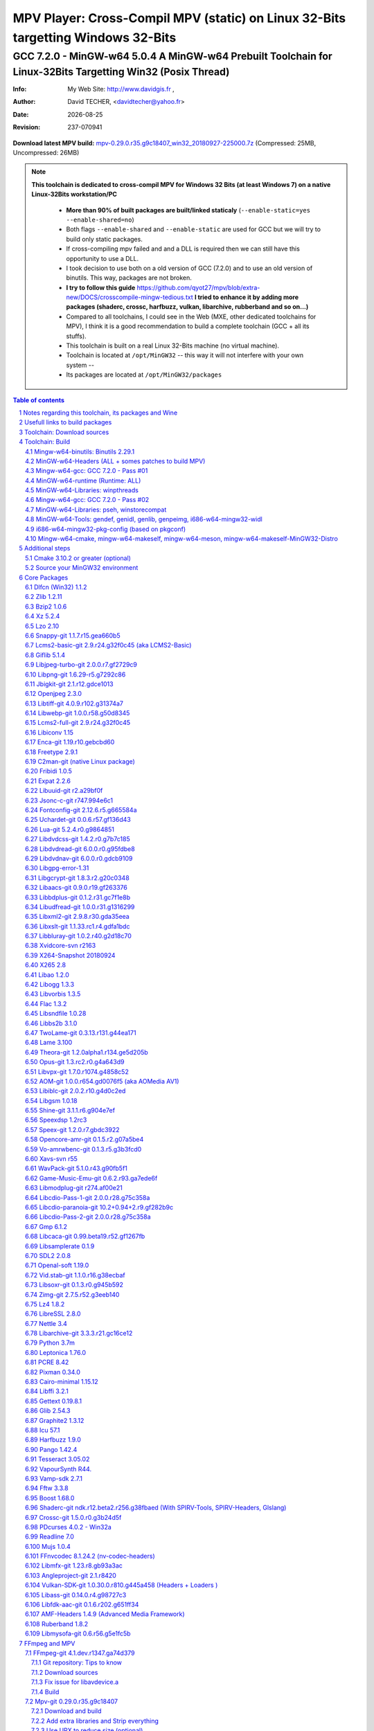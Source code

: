 =============================================================================================================================================
 |mpv| MPV Player: Cross-Compil MPV (static) on Linux 32-Bits targetting Windows 32-Bits 
=============================================================================================================================================
-------------------------------------------------------------------------------------------------------------------------------------------------
|MinGW32_Linux_Distro_Logo| GCC 7.2.0 - MinGW-w64 5.0.4  A  MinGW-w64 Prebuilt Toolchain for Linux-32Bits Targetting Win32 (Posix Thread)
-------------------------------------------------------------------------------------------------------------------------------------------------

:Info:		My Web Site: http://www.davidgis.fr ,
:Author:	David TECHER, <davidtecher@yahoo.fr>
:Date:		|R_Date|
:Revision: 	|R_Revision|

**Download latest MPV build:** `mpv-0.29.0.r35.g9c18407_win32_20180927-225000.7z`_ (Compressed: 25MB, Uncompressed: 26MB)

.. note::

	|info| **This toolchain is dedicated to cross-compil MPV for Windows 32 Bits (at least Windows 7) on a native Linux-32Bits workstation/PC**

		* **More than 90% of built packages are built/linked staticaly** (``--enable-static=yes --enable-shared=no``)
		* Both flags ``--enable-shared`` and ``--enable-static`` are used for GCC but we will try to build only static packages. 
		* If cross-compiling mpv failed and and a DLL is required then we can still have this opportunity to use a DLL.
		* I took decision to use both on a old version of GCC (7.2.0) and to use an old version of binutils. This way, packages are not broken.
		* **I try to follow this guide**  https://github.com/qyot27/mpv/blob/extra-new/DOCS/crosscompile-mingw-tedious.txt **I tried to enhance it by adding more packages (shaderc, crossc, harfbuzz, vulkan, libarchive, rubberband and so on...)**
		* Compared to all toolchains, I could see in the Web (MXE, other dedicated toolchains for MPV), I think it is a good recommendation to build a complete toolchain (GCC +  all its stuffs).
		* This toolchain is built on a real Linux 32-Bits machine (no virtual machine).
		* Toolchain is located at ``/opt/MinGW32`` -- this way it will not interfere with your own system --
		* Its packages are located at ``/opt/MinGW32/packages``


.. sectnum::

.. contents:: Table of contents

Notes regarding this toolchain, its packages and Wine
======================================================
**Packages**

* All packages built from any Git repository are suffixed by ``-git``
* When a package is built from a Git repository, I use a function called  ``_pkgver()`` -- based on Arch --. This function will return both the latest commit and its revision name.
* To reduce disk storage consumption, in all  packages

	- exe files are removed: we don't need them!
	- man files are removed: we don't need them!
	- We try to build only static library avoiding any dynamic library -- as much as we can --

**Wine**

* To avoid any issue while building package, it is strongly recommended not to upgrade wine version while building all packages.
* Wine-Staging 3.15 was used and this version was kept as-it-is while building all packages.
* There is a myth about letting wine being added to  ``/proc/sys/fs/binfmt_misc/register``. It is supposed to break ``configure`` when it tries to run some ``conftest.exe``. I met this issue only once but configure was able to end up properly. So we can say that it is pretty rare now!
* On my rig:
	
	- At boot I added this command 
		::

		 echo ':DOSWin:M::MZ::/opt/wine/apps/MinGW32_Environment/bin//wine:' > /proc/sys/fs/binfmt_misc/register

	- ``wine`` is indeed installed at ``/opt/wine/apps/MinGW32_Environment/``
	- My ``WINEPREFIX`` is set to ``/opt/Builds/wine/data/MinGW32_Environment``
	- Since the toolchain is located at ``/opt/MinGW32`` then it means that any exe file should be installed at ``/opt/MinGW32̀/i686-w64-mingw/bin``


Usefull links to build packages
===============================

I strongly recommend to have a look at https://aur.archlinux.org/packages/?SeB=n&K=mingw-w64&SB=c&PP=250 to see if there is any existing package from AUR. Even if there is a PKGBUILD then don't use it :). But it could be useful 

* https://github.com/shinchiro/mpv-winbuild-cmake
* Official repo for MinGW-w64 https://github.com/Alexpux/MINGW-packages
* AUR (Arch Users Repo) https://aur.archlinux.org
* https://github.com/Warblefly/MultimediaTools-mingw-w64/blob/master/cross_compile_ffmpeg_shared.sh
* https://github.com/rdp/ffmpeg-windows-build-helpers/blob/master/cross_compile_ffmpeg.sh
* http://git.yoctoproject.org/cgit.cgi/meta-mingw
* MXE sources https://github.com/mxe/mxe/tree/master/src 
* Build MPV from a Linux 64 Bits https://github.com/qyot27/mpv/blob/extra-new/DOCS/crosscompile-mingw-tedious.txt
* Build a Toolchain from a Linux 32 Bits inside a virtual machine (Linux 32 Bits) https://github.com/qyot27/mpv/blob/extra-new/DOCS/crosscompile-mingw-tedious_32bit.txt
* Packages of one the guy who provided binaries for MPV on windows https://obs.cirno.systems/project/show/mingw-w64:i686


Toolchain: Download sources
=============================

.. code-block:: console

	export MINGW_PREFIX=/opt/MinGW32
	export PATH=${MINGW_PREFIX}/bin:$PATH
	export _host=i686-w64-mingw32
	export _build=i686-pc-linux-gnu
	export _target=i686-w64-mingw32
	export _mingw_prefix=${MINGW_PREFIX}/${_target}

	mkdir /build
	cd /build

	git clone --depth=1 --branch v5.0.4 git://git.code.sf.net/p/mingw-w64/mingw-w64

	wget http://ftp.gnu.org/gnu/binutils/binutils-2.29.1.tar.bz2
	wget ftp://ftp.uvsq.fr/pub/gcc/releases/gcc-7.2.0/gcc-7.2.0.tar.xz
	wget https://ftp.gnu.org/gnu/mpfr/mpfr-4.0.1.tar.gz
	wget https://gmplib.org/download/gmp/gmp-6.1.2.tar.xz
	wget ftp://ftp.gnu.org/gnu/mpc/mpc-1.1.0.tar.gz
	wget http://isl.gforge.inria.fr/isl-0.18.tar.gz

	tar -jxf binutils-2.29.1.tar.bz2
	tar -xf gcc-7.2.0.tar.xz
	tar xf mpc-1.1.0.tar.gz && tar xf mpfr-4.0.1.tar.gz && tar xf gmp-6.1.2.tar.xz && tar xf isl-0.18.tar.gz

	cd mpfr-4.0.1 && \
	wget http://www.mpfr.org/mpfr-4.0.1/allpatches && \
	patch -N -Z -p1 < allpatches

	ln -s /build/mpfr-4.0.1 /build/binutils-2.29.1/mpfr
	ln -s /build/gmp-6.1.2 /build/binutils-2.29.1/gmp
	ln -s /build/mpc-1.1.0 /build/binutils-2.29.1/mpc
	ln -s /build/isl-0.18 /build/binutils-2.29.1/isl

	ln -s /build/gmp-6.1.2 /build/gcc-7.2.0/gmp
	ln -s /build/isl-0.18 /build/gcc-7.2.0/isl
	ln -s /build/mpc-1.1.0 /build/gcc-7.2.0/mpc
	ln -s /build/mpfr-4.0.1 /build/gcc-7.2.0/mpfr


Toolchain: Build
===================

.. note::

	|info| Content of this section is based on 
		* 70% https://developer.mozilla.org/en-US/docs/Mozilla/Developer_guide/Build_Instructions/Cross_Compile_Mozilla_for_Mingw32
		* 20% for GCC options and strip commands to free up disk space https://aur.archlinux.org/cgit/aur.git/tree/PKGBUILD?h=mingw-w64-gcc
		* 10% for binutils options https://aur.archlinux.org/cgit/aur.git/tree/PKGBUILD?h=mingw-w64-binutils

.. note::

	|info| **All commands provided in this section are done being ``root`` user**

Mingw-w64-binutils: Binutils 2.29.1
------------------------------------

::

	mkdir /build/binutils-2.29.1-build32/ && cd /build/binutils-2.29.1-build32/
	/build/binutils-2.29.1/configure --prefix=${MINGW_PREFIX} --build=${_build} --target=${_target} --enable-lto --disable-nls  \
	        --infodir=${MINGW_PREFIX}/share/info/${_target} --enable-plugins --libdir=${MINGW_PREFIX}/lib \
	        --enable-static --disable-shared --disable-multilib --disable-nls --disable-werror --with-system-zlib --enable-libssp --with-sysroot=${MINGW_PREFIX}
	make -j$(nproc) && make install && make install-strip
	ln -s $MINGW_PREFIX/${_target} $MINGW_PREFIX/mingw


MinGW-w64-Headers (ALL + somes patches to build MPV)
--------------------------------------------------------

::

	# Patches for MPV
	cd /build/mingw-w64/mingw-w64-headers/direct-x/
	wget "https://raw.githubusercontent.com/Warblefly/MultimediaTools-mingw-w64/master/mingw-w64-headers-d3d11_1.h.patch" -O - | patch -p0
	wget "https://raw.githubusercontent.com/Warblefly/MultimediaTools-mingw-w64/master/mingw-w64-headers-dxgi1_2.h.patch" -O - |patch -p0
	wget "https://raw.githubusercontent.com/Warblefly/MultimediaTools-mingw-w64/master/mingw-w64-headers-processor_format.patch" -O - |patch -p0
	cd /build/mingw-w64/mingw-w64-headers
	wget "http://techer.pascal.free.fr/mingw-w64-headers-D3D11_UAV_FLAG.patch" -O - | patch -p0
	cd /build/mingw-w64/mingw-w64-headers/crt
	wget "https://raw.githubusercontent.com/Warblefly/MultimediaTools-mingw-w64/master/mingw-w64-headers-math.h.patch" -O - |patch -p1
	
	
	cd /build/mingw-w64/mingw-w64-headers
	/build/mingw-w64/mingw-w64-headers/configure --host=${_host} --build=${_build}  --prefix=$MINGW_PREFIX/$_target/ --includedir=$MINGW_PREFIX/$_target/include \
		--enable-sdk=all --enable-secure-api --enable-idl
	make -j$(nproc)  && make install && make install-strip


Mingw-w64-gcc: GCC 7.2.0 - Pass #01
------------------------------------

::

	mkdir /build/gcc-7.2.0-mingw32 && cd /build/gcc-7.2.0-mingw32
	/build/gcc-7.2.0/configure --prefix=$MINGW_PREFIX --target=${_target}  --disable-shared --enable-static --disable-multilib --enable-threads=posix  \
		--enable-fully-dynamic-string --enable-libstdcxx-time=yes --enable-lto --enable-languages=c,c++,objc,obj-c++,fortran,lto --with-system-zlib \
		--disable-libstdcxx-verbose --enable-cloog-backend=isl --disable-dw2-exceptions --disable-nls --enable-libgomp --enable-checking=release  \
		--with-sysroot=${MINGW_PREFIX}  --with-as=$MINGW_PREFIX/bin/${_target}-as --with-ld=$MINGW_PREFIX/bin/${_target}-ld 
	make -j4 all-gcc && make install-gcc

MinGW-w64-runtime (Runtime: ALL)
---------------------------------

::

	mkdir mingw-w64-crt32 && cd mingw-w64-crt32
	 /build/mingw-w64/mingw-w64-crt/configure --host=${_target} --prefix=${MINGW_PREFIX}/${_target}/ --with-sysroot=${MINGW_PREFIX} --enable-wildcard --enable-experimental=registeredprintf
	make -j$(nproc)  && make install && make install-strip


MinGW-w64-Libraries: winpthreads
--------------------------------

:: 

	for library in winpthreads
	do
        	mkdir -pv /build/mingw-w64-$library &&  cd /build/mingw-w64-$library
	        /build/mingw-w64/mingw-w64-libraries/$library/configure --host=${_target} --prefix=${MINGW_PREFIX}/${_target}/  --disable-shared --enable-static --with-sysroot=${MINGW_PREFIX}
        	make -j$(nproc)  && make install && make install-strip
	done


Mingw-w64-gcc: GCC 7.2.0 - Pass #02
------------------------------------

::

	cd /build/gcc-7.2.0-mingw32/
	make -j$(nproc) all && make install && make install-strip
	# Everything should be already stripped properly. But for the peace of mind, just try to strip it again :)
	strip -v ${MINGW_PREFIX}/bin/${_target}-*
	strip -v ${MINGW_PREFIX}/libexec/gcc/i686-w64-mingw32/7.2.0/{cc1*,collect2,f951,lto*}

MinGW-w64-Libraries: pseh, winstorecompat
-------------------------------------------

:: 

	for library in pseh winstorecompat
	do
	        mkdir -pv /build/mingw-w64-$library && cd /build/mingw-w64-$library
	        /build/mingw-w64/mingw-w64-libraries/$library/configure --host=${_target} --prefix=${MINGW_PREFIX}/${_target}/  > build.log 2>&1
	        make -j$(nproc)  >> build.log 2>&1 && make install && make install-strip >> build.log 2>&1
	done


MinGW-w64-Tools: gendef, genidl, genlib, genpeimg, i686-w64-mingw32-widl
------------------------------------------------------------------------

::

	for tools in gendef genidl genlib genpeimg;
	do
	        mkdir -pv /build/mingw-w64-tools32/build-$tools
	        cd /build/mingw-w64-tools32/build-$tools
	        /build/mingw-w64/mingw-w64-tools/$tools/configure --prefix=${MINGW_PREFIX}
	        make -j$(nproc) && make install && make install-strip
	done

	cd /build
	mkdir widl32 && cd widl32
	/build/mingw-w64/mingw-w64-tools/widl/configure --prefix=${MINGW_PREFIX} --target=${_target} --includedir=$PREFIX/${_target}/include
	make -j$(nproc) && make install-strip

i686-w64-mingw32-pkg-config (based on pkgconf)
------------------------------------------------
I took decision to give a try to ``pkgconf`` instead of using the well-known ``pkg-config``.

::


        wget https://distfiles.dereferenced.org/pkgconf/pkgconf-1.5.3.tar.xz
        tar xvJf pkgconf-1.5.3.tar.xz 
        cd pkgconf-1.5.3
        ./configure --prefix=$MINGW_PREFIX/$_target  --with-sysroot=$MINGW_PREFIX/  \
                --with-pkg-config-dir=$MINGW_PREFIX/$_target/lib/pkgconfig \
                --with-system-libdir=$MINGW_PREFIX/$_target/lib \
                --with-system-includedir=$MINGW_PREFIX/$_target/include
        make -j$(nproc) && make install-strip
        ln -s $MINGW_PREFIX/$_target/bin/pkgconf $MINGW_PREFIX/bin/${_target}-pkg-config

Mingw-w64-cmake, mingw-w64-makeself, mingw-w64-meson, mingw-w64-makeself-MinGW32-Distro
-----------------------------------------------------------------------------------------------------------------------------------------------------------------------------------

.. note::

	|info| ``WINEPATH`` is filled in ``/opt/MinGW32/bin/i686-w64-mingw32-wine``. Don't forget to modify its value to point to your local wine location.

:: 

 export PREFIX=/opt/MinGW32
 export target=i686-w64-mingw32
 cat << _EOF_ > $PREFIX/README
 ##################################################################################################################
 #
 #            MinGW64: Prebuilt Toolchain for Linux-32Bits Targetting Win32 (Posix Thread)
 #
 ##################################################################################################################
 #
 # You have to source this file to set up the environment. By default it should be installed at /opt/MinGW32
 #	
 # Note: if wine is installed on your system then you have to modify the file /opt/MinGW32/bin/i686-w64-mingw32-wine 
 #
 # - GCC 7.2.0: 
 #		Thread Posix, 
 #		Languages c,lto,c++,objc,obj-c++,fortran
 # - MinGW-w64 5.0.4 (Headers, CRT,  Tools and Libraries)
 #
 # MinGW - Environment variables
 #______________________________
 export PREFIX="/opt/MinGW32"
 export target="i686-w64-mingw32"
 export CPPFLAGS="-I\${PREFIX}/\${target}/include"
 export LDFLAGS="-L\${PREFIX}/\${target}/lib"
 export mingw_c_flags="-O2 -g -pipe -Wall -Wp,-D_FORTIFY_SOURCE=2 -fexceptions --param=ssp-buffer-size=4"
 export CFLAGS="\$mingw_c_flags \$CFLAGS"
 export CXXFLAGS="\$mingw_c_flags \$CXXFLAGS"
 export PKG_CONFIG_LIBDIR="\${PREFIX}/\${target}/lib/pkgconfig"
 export PKG_CONFIG="\${PREFIX}/bin/\${target}-pkg-config"
 export PKG_CONFIG_PATH="\${PREFIX}/\${target}/lib/pkgconfig/"
 export PATH=\${PREFIX}/bin:\${PATH}
 export SRCDIR="/TMP_MinGW32/sources"
 export DESTDIR="/TMP_MinGW32/build"
 export EXEEXT=".exe"
 export CC=\${PREFIX}/bin/\${target}-gcc
 export CXX=\${PREFIX}/bin/\${target}-g++
 export STRIP=\${PREFIX}/bin/\${target}-strip
 export AR=\${PREFIX}/bin/\${target}-ar
 export RANLIB=\${PREFIX}/bin/\${target}-ranlib
 export AS=\${PREFIX}/bin/\${target}-as
 export DLLTOOL=\${PREFIX}/bin/dlltool
 export DLLWRAP=\${PREFIX}/bin/\${target}-dllwrap
 export WINDRES=\${PREFIX}/bin/\${target}-windres

 _initdir(){
         [ ! -d "\${SRCDIR}" ] && { mkdir -p "\${SRCDIR}"; } || { cd "\${SRCDIR}"; } && { cd "\${SRCDIR}"; }
 }
 
 _pkgver() {
 	( git describe --long --tags > /dev/null 2>&1 ) && \
        { _version=\$( git describe --long --tags | sed 's/\([^-]*-g\)/r\1/;s/-/./g;s/^v//' );  } || \
        { _version=\$(printf "r%s.%s" "\$(git rev-list --count HEAD)" "\$(git rev-parse --short HEAD)"); }
        _gitcommit=\$(git log | head -n1 | awk '{print \$2}' )
        echo "# version = \$_version";
        echo "# commit = \$_gitcommit";
 }

 _get_missing_dll_at_runtime()
 {
        my_file="\${1}"
        local my_path="/opt/MinGW32/i686-w64-mingw32/bin"
        [ ! -f "\${my_file}" ] && { echo "not a regular file!"; exit 1; }
        for file in \$(objdump -p \${my_file} |grep "DLL Name"|awk '{print \$NF}'|sort);
        do  
                [ -f "\${my_path}/\${file}" ] && echo "\${my_path}/\${file}" || echo "# not found: \${file}"
        done
 }
	
 _EOF_
	

 chmod 777 $PREFIX/bin/$target-pkg-config
 cat << _EOF_ > $PREFIX/bin/dlltool
 $PREFIX/bin/$target-dlltool --as=$PREFIX/bin/$target-as "\$@"
 _EOF_
 
 chmod 777 $PREFIX/bin/dlltool
 
 # * Script: mingw-w64-cmake
 # 
 mkdir -pv $PREFIX/share/cmake/Toochains;
 wget "https://aur.archlinux.org/cgit/aur.git/plain/toolchain-mingw.cmake?h=mingw-w64-cmake" -O  - |sed -e "s:@PROCESSOR@:${target:0:4}:g;s:@TRIPLE@:${target}:g;s:/usr:${PREFIX}:g" > $PREFIX/share/cmake/Toochains/toolchain-MinGW32.cmake
 wget "https://aur.archlinux.org/cgit/aur.git/plain/mingw-cmake.sh?h=mingw-w64-cmake" -O - | sed -e "s:@TRIPLE@:${target}:g;s:/usr:${PREFIX}:g;s:/opt/MinGW32/share/mingw/toolchain-i686-w64-mingw32.cmake:$PREFIX/share/cmake/Toochains/toolchain-MinGW32.cmake:g" > $PREFIX/bin/mingw-w64-cmake
 
 #wget "https://aur.archlinux.org/cgit/aur.git/plain/mingw-wine.sh?h=mingw-w64-wine" -O - | sed -e "s:@TRIPLE@:${target}:g;s:/usr:${PREFIX}:g;s:export WINEPATH.*:export WINEPATH=/opt/wine/apps/MinGW32_Environment/bin/:g" > $PREFIX/bin/$target-wine
 wget "https://aur.archlinux.org/cgit/aur.git/plain/mingw-wine.sh?h=mingw-w64-wine" -O - | sed -e "s:@TRIPLE@:${target}:g;s:/usr:${PREFIX}:g;s:export WINEPATH.*:export WINEPATH=/opt/wine/apps/MinGW32_Environment/bin/:g;s:$PREFIX/bin/wine:/opt/wine/apps/MinGW32_Environment/bin/wine:g"  > $PREFIX/bin/$target-wine
 
 chmod 777 $PREFIX/bin/mingw-w64-cmake
 chmod 777 $PREFIX/bin/$target-wine
 sed -i "s:-DBUILD_SHARED_LIBS\:BOOL=ON:-DBUILD_SHARED_LIBS\:BOOL=OFF:g" $PREFIX/bin/mingw-w64-cmake
 # 
 # * Script: mingw-w64-makeself-MinGW32-Distro => To back up the content of /opt/MinGW32
 #
 wget http://techer.pascal.free.fr/mingw-w64-makeself-MinGW32-Distro -O $PREFIX/bin/mingw-w64-makeself-MinGW32-Distro
 chmod 777 $PREFIX/bin/mingw-w64-makeself-MinGW32-Distro

 #
 # * Script: mingw-w64-makeself => to generate a package using makeself
 wget http://techer.pascal.free.fr/mingw-w64-makeself -O $PREFIX/bin/mingw-w64-makeself
 chmod 777 $PREFIX/bin/mingw-w64-makeself

 # Update version for MinGW-w64
 sed -i "s:5\.0\.3:5\.0\.4:" /opt/MinGW32/bin/mingw-w64-makeself*
 
 # * Script:  mingw-w64-meson
 #	
 [ ! -d /tmp/sources ] && mkdir -p /tmp/sources  
 cd /tmp/sources/
 git clone https://aur.archlinux.org/mingw-w64-meson.git
 cd mingw-w64-meson/

 [ ! -d "$PREFIX/share/mingw" ] && { mkdir -pv "$PREFIX/share/mingw"; }
 sed -e "s:@TRIPLE@:${PREFIX}/bin/${target}:g;s:@CPU_FAMILY@:x86:g;s:@PROCESSOR@:x86:g;s:root =.*:root = '${target}':g" toolchain-mingw.meson > toolchain-${target}.meson 
 sed -e "s:@TRIPLE@:${PREFIX}/bin/${target}:g;s:@CPU_FAMILY@:x86:g;s:@PROCESSOR@:x86:g;s:root =.*:root = '${target}':g" toolchain-mingw.meson > toolchain-${target}-wine.meson
 sed -i '/^exe_wrapper/ d' toolchain-${target}.meson
 sed -e "s:/usr:${PREFIX}:g;s:@TRIPLE@:${target}:g;s:/var:${PREFIX}/${target}/var:g" meson-mingw-wrapper > ${target}-meson

 install -m755 ${target}-meson $PREFIX/bin
 install -m644 toolchain-${target}.meson $PREFIX/share/mingw
 install -m644 toolchain-${target}-wine.meson $PREFIX/share/mingw

 mkdir $PREFIX/packages
 chmod 777 -R $PREFIX


Additional steps
================

Cmake 3.10.2 or greater (optional)
----------------------------------

.. note::

        |info| If your cmake version -- provided by your package (apt, yum etc) -- is too old then you can build a recent cmake version using commands below

::

        cd /build
        wget https://cmake.org/files/v3.10/cmake-3.10.2.tar.gz
        tar xvzf cmake-3.10.2.tar.gz 
        cd cmake-3.10.2
        ./configure --prefix=/opt/cmake/3.10.2 --parallel=$(nproc) --no-system-libs --no-system-curl --no-system-expat --no-system-jsoncpp \
                --no-system-zlib --no-system-bzip2 --no-system-liblzma --no-system-libarchive --no-system-librhash --no-qt-gui
        make -j$(nproc) && make install 
        strip /opt/cmake/3.10.2/bin/cmake 
        strip /opt/cmake/3.10.2/bin/cmake
        strip /opt/cmake/3.10.2/bin/ccmake
        strip /opt/cmake/3.10.2/bin/cpack
        strip /opt/cmake/3.10.2/bin/ctest

Then don't forget to add ``/opt/cmake/3.10.2/bin`` to your ``PATH`` environment.

Source your MinGW32 environment
---------------------------------
::

 #
 # MinGW - Environment variables
 #______________________________
 export PREFIX="/opt/MinGW32"
 export target="i686-w64-mingw32"

 # Compilers and linkers
 export CC=${PREFIX}/bin/${target}-gcc
 export CXX=${PREFIX}/bin/${target}-g++ 
 export CPPFLAGS="-I${PREFIX}/${target}/include"
 export LDFLAGS="-L${PREFIX}/${target}/lib"
 export mingw_c_flags="-O2 -g -pipe -Wall -Wp,-D_FORTIFY_SOURCE=2 -fexceptions --param=ssp-buffer-size=4"
 export CFLAGS="$mingw_c_flags $CFLAGS"
 export CXXFLAGS="$mingw_c_flags $CXXFLAGS"
 export EXEEXT=".exe"

 # Tools
 export STRIP=${PREFIX}/bin/${target}-strip
 export AR=${PREFIX}/bin/${target}-ar
 export RANLIB=${PREFIX}/bin/${target}-ranlib
 export AS=${PREFIX}/bin/${target}-as
 export DLLTOOL=${PREFIX}/bin/dlltool
 export DLLWRAP=${PREFIX}/bin/${target}-dllwrap
 export WINDRES=${PREFIX}/bin/${target}-windres

 # Pkg-config
 export PKG_CONFIG="${PREFIX}/bin/${target}-pkg-config"
 export PKG_CONFIG_LIBDIR="${PREFIX}/${target}/lib/pkgconfig"
 export PKG_CONFIG_PATH="${PREFIX}/${target}/lib/pkgconfig/"

 # Folders to download sources, to build/prepare packages
 export SRCDIR="/TMP_MinGW32/sources" # This can be changed; It depends on your own needs
 export DESTDIR="/TMP_MinGW32/build"  #   This can be changed. It depends on your own needs
 
 # Usefull functions
 _initdir(){
         [ ! -d "${SRCDIR}" ] && { mkdir -p "${SRCDIR}"; } || { cd "${SRCDIR}"; } && { cd "${SRCDIR}"; }
 }

 _pkgver() {
         ( git describe --long --tags > /dev/null 2>&1 ) && \
         { _version=$( git describe --long --tags | sed 's/\([^-]*-g\)/r\1/;s/-/./g;s/^v//' );  } || \
         { _version=$(printf "r%s.%s" "$(git rev-list --count HEAD)" "$(git rev-parse --short HEAD)"); }
 
          _gitcommit=$(git log | head -n1 | awk '{print $2}' )
         echo "# version = $_version";
         echo "# commit = $_gitcommit";
 }

 _get_missing_dll_at_runtime()
 {
         my_file="${1}"
         local my_path="/opt/MinGW32/i686-w64-mingw32/bin"
 
         [ ! -f "${my_file}" ] && { echo "not a regular file!"; exit 1; }
 
         for file in $(objdump -p ${my_file} |grep "DLL Name"|awk '{print $NF}'|sort);
         do  
                 [ -f "${my_path}/${file}" ] && echo "${my_path}/${file}" || echo "# not found: ${file}";
         done
 }
 
 # Add MinGW to to beginning of the PATH
 export PATH=${PREFIX}/bin:${PATH}

After that 

::

	sudo mkdir /TMP_MinGW32/{build,sources}
	sudo chown $USER /TMP_MinGW32/{build,sources}

Core Packages 
=========================


.. note::

	|info| All packages will be built inside ``SRCDIR=/TMP_MinGW32/sources`` folder and temporary installed in ``DESTDIR=/TMP_MinGW32/build``. A couple of packages are built using instruction from ``Arch``.
	
	* These packages are self-extractable archives, generated using makeself

Dlfcn (Win32) 1.1.2
----------------------
* URL https://aur.archlinux.org/packages/mingw-w64-dlfcn

::

	_initdir 

        wget https://github.com/dlfcn-win32/dlfcn-win32/archive/v1.1.2.tar.gz -O - | tar xvzf - && cd dlfcn-win32-1.1.2/
        ./configure --prefix=$PREFIX/$target/ --libdir=$PREFIX/$target/lib --incdir=$PREFIX/$target/include --disable-shared --enable-static --cross-prefix=$target-
        make -j$(nproc)

	make DESTDIR=$DESTDIR install
	[ -d "$DESTDIR/$PREFIX/$target/share/man" ] && { rm -rf "$DESTDIR/$PREFIX/$target/share/man"; }
	find $DESTDIR/$PREFIX/$target/ -name '*.exe' -exec rm -vf {} \;
	find $DESTDIR/$PREFIX/$target/ -name '*.dll' -exec ${target}-strip --strip-unneeded {} \;
	find $DESTDIR/$PREFIX/$target/ -name '*.a'   -exec ${target}-strip -g {} \;

	cp -avf $DESTDIR/$PREFIX/$target/* $PREFIX/$target/
	mingw-w64-makeself dlfcn 1.1.2 $DESTDIR/$PREFIX/$target delete

Zlib 1.2.11
-----------

* URL https://aur.archlinux.org/packages/mingw-w64-zlib/

::

	_initdir

	wget http://zlib.net/zlib-1.2.11.tar.gz -O - | tar xvzf - && cd zlib-1.2.11
	wget "https://raw.githubusercontent.com/lachs0r/mingw-w64-cmake/master/packages/zlib-1-win32-static.patch" -O - |patch -p1
	CFLAGS="$CFLAGS" CC=$CC AR=$AR RANLIB=$RANLIB ./configure --prefix=$PREFIX/$target --static
	make -j$(nproc)

	make DESTDIR=$DESTDIR install
        [ -d "$DESTDIR/$PREFIX/$target/share/man" ] && { rm -rf "$DESTDIR/$PREFIX/$target/share/man"; }
        find $DESTDIR/$PREFIX/$target/ -name '*.exe' -exec ${target}-strip {} \;
        find $DESTDIR/$PREFIX/$target/ -name '*.dll' -exec ${target}-strip --strip-unneeded {} \;
        find $DESTDIR/$PREFIX/$target/ -name '*.a'   -exec ${target}-strip -g {} \;

	cp -avf $DESTDIR/$PREFIX/$target/* $PREFIX/$target
	mingw-w64-makeself zlib 1.2.11 $DESTDIR/$PREFIX/$target delete
	
Bzip2 1.0.6
------------------

* URL https://aur.archlinux.org/cgit/aur.git/tree/PKGBUILD?h=mingw-w64-bzip2

::

	_initdir

	wget https://src.fedoraproject.org/lookaside/pkgs/bzip2/bzip2-1.0.6.tar.gz/00b516f4704d4a7cb50a1d97e6e8e15b/bzip2-1.0.6.tar.gz -O - |tar xvzf - && cd bzip2-1.0.6/
	git clone https://aur.archlinux.org/mingw-w64-bzip2.git
	patch -p1 -i mingw-w64-bzip2/bzip2-1.0.5-autoconfiscated.patch 
	patch -p1 -i mingw-w64-bzip2/bzip2-use-cdecl-calling-convention.patch
	patch -p1 -i mingw-w64-bzip2/mingw32-bzip2-1.0.5-slash.patch 
	sh autogen.sh 
	./configure --host=$target --prefix=$PREFIX/$target --enable-static --disable-shared --with-sysroot=$PREFIX
	make -j4

	make DESTDIR=$DESTDIR install-strip || make DESTDIR=$DESTDIR install
        [ -d "$DESTDIR/$PREFIX/$target/share/man" ] && { rm -rf "$DESTDIR/$PREFIX/$target/share/man"; }
        find $DESTDIR/$PREFIX/$target/ -name '*.exe' -exec rm -vf  {} \;
        find $DESTDIR/$PREFIX/$target/ -name '*.dll' -exec ${target}-strip --strip-unneeded {} \;
        find $DESTDIR/$PREFIX/$target/ -name '*.a'   -exec ${target}-strip -g {} \;

	cp -avf $DESTDIR//$PREFIX/$target/* $PREFIX/$target/
	mingw-w64-makeself bzip2 1.0.6 $DESTDIR/$PREFIX/$target delete


Xz 5.2.4
----------
* URL https://aur.archlinux.org/packages/mingw-w64-xz/

:: 

	_initdir

	wget --no-check-certificate http://tukaani.org/xz/xz-5.2.4.tar.gz -O - | tar xvzf - && cd xz-5.2.4/
	./configure --host=$target  --prefix=$PREFIX/$target/  --disable-shared --enable-static --disable-nls --enable-silent-rules
	make -j$(nproc) 

	make DESTDIR=$DESTDIR install-strip || make DESTDIR=$DESTDIR install
        [ -d "$DESTDIR/$PREFIX/$target/share/man" ] && { rm -rf "$DESTDIR/$PREFIX/$target/share/man"; }
        find $DESTDIR/$PREFIX/$target/ -name '*.exe' -exec rm -vf  {} \;
        find $DESTDIR/$PREFIX/$target/ -name '*.dll' -exec ${target}-strip --strip-unneeded {} \;
        find $DESTDIR/$PREFIX/$target/ -name '*.a'   -exec ${target}-strip -g {} \;

	cp -avf $DESTDIR/$PREFIX/$target/* $PREFIX/$target/
	mingw-w64-makeself xz 5.2.4 $DESTDIR/$PREFIX/$target delete

Lzo 2.10
----------

* URL https://aur.archlinux.org/packages/mingw-w64-lzo

::

	_initdir

	wget http://www.oberhumer.com/opensource/lzo/download/lzo-2.10.tar.gz -O - | tar xvzf - && cd lzo-2.10/
	make distclean # to clean up sources
	mkdir build && cd build
	../configure --host=$target  --prefix=$PREFIX/$target/  --disable-shared --enable-static
	make -j$(nproc) 

	make DESTDIR=$DESTDIR install-strip || make DESTDIR=$DESTDIR install
	[ -d "$DESTDIR/$PREFIX/$target/share/man" ] && { rm -rf "$DESTDIR/$PREFIX/$target/share/man"; }
	find $DESTDIR/$PREFIX/$target/ -name '*.exe' -exec rm -vf  {} \;
	find $DESTDIR/$PREFIX/$target/ -name '*.dll' -exec ${target}-strip --strip-unneeded {} \;
	find $DESTDIR/$PREFIX/$target/ -name '*.a'   -exec ${target}-strip -g {} \;	

	cp -avf $DESTDIR/$PREFIX/$target/* $PREFIX/$target/
	mingw-w64-makeself lzo 2.10 $DESTDIR/$PREFIX/$target delete

Snappy-git 1.1.7.r15.gea660b5
-----------------------------------

::

	_initdir

	git clone git://github.com/google/snappy.git &&	cd snappy

	_pkgver
	# version = 1.1.7.r15.gea660b5
	# commit = ea660b57d65d68d521287c903459b6dd3b2804d0
	
	mkdir build-$target && cd build-$target
	mingw-w64-cmake .. -DBUILD_SHARED_LIBS=OFF -DSNAPPY_BUILD_TESTS:bool=OFF  -DCMAKE_SYSROOT=$PREFIX
	make -j$(nproc)

	make DESTDIR=$DESTDIR install-strip || make DESTDIR=$DESTDIR install
        [ -d "$DESTDIR/$PREFIX/$target/share/man" ] && { rm -rf "$DESTDIR/$PREFIX/$target/share/man"; }
        find $DESTDIR/$PREFIX/$target/ -name '*.exe' -exec rm -vf  {} \;
        find $DESTDIR/$PREFIX/$target/ -name '*.dll' -exec ${target}-strip --strip-unneeded {} \;
        find $DESTDIR/$PREFIX/$target/ -name '*.a'   -exec ${target}-strip -g {} \;     

        cp -avf $DESTDIR/$PREFIX/$target/* $PREFIX/$target/
        mingw-w64-makeself snappy-git 1.1.7.r15.gea660b5 $DESTDIR/$PREFIX/$target delete

Lcms2-basic-git 2.9.r24.g32f0c45 (aka LCMS2-Basic)
-----------------------------------------------------

::

	_initdir

	git clone git://github.com/mm2/Little-CMS.git && cd Little-CMS

	_pkgver
	# version = lcms2.9.r24.g32f0c45
	# commit = 32f0c458c910a033375c57b46d7a3c1c606e6cbc
	
	./configure --host=$target  --prefix=$PREFIX/$target/  --disable-shared --enable-static  --without-jpeg --without-tiff --enable-silent-rules
	make -j$(nproc)

	make DESTDIR=$DESTDIR install-strip || make DESTDIR=$DESTDIR install
        [ -d "$DESTDIR/$PREFIX/$target/share/man" ] && { rm -rf "$DESTDIR/$PREFIX/$target/share/man"; }
        find $DESTDIR/$PREFIX/$target/ -name '*.exe' -exec rm -vf  {} \;
        find $DESTDIR/$PREFIX/$target/ -name '*.dll' -exec ${target}-strip --strip-unneeded {} \;
        find $DESTDIR/$PREFIX/$target/ -name '*.a'   -exec ${target}-strip -g {} \;     

        cp -avf $DESTDIR/$PREFIX/$target/* $PREFIX/$target/
        mingw-w64-makeself lcms2-basic-git 2.9.r24.g32f0c45 $DESTDIR/$PREFIX/$target delete
	
Giflib 5.1.4
-----------------------------------------

::

	_initdir

	wget http://downloads.sourceforge.net/project/giflib/giflib-5.1.4.tar.bz2 -O - | tar -xjvf - &&	cd giflib-5.1.4
	./configure --host=$target  --prefix=$PREFIX/$target/  --disable-shared --enable-static --with-sysroot=$PREFIX	
	make -j$(nproc)

	make DESTDIR=$DESTDIR install-strip || make DESTDIR=$DESTDIR install
        [ -d "$DESTDIR/$PREFIX/$target/share/man" ] && { rm -rf "$DESTDIR/$PREFIX/$target/share/man"; }
        find $DESTDIR/$PREFIX/$target/ -name '*.exe' -exec rm -vf  {} \;
        find $DESTDIR/$PREFIX/$target/ -name '*.dll' -exec ${target}-strip --strip-unneeded {} \;
        find $DESTDIR/$PREFIX/$target/ -name '*.a'   -exec ${target}-strip -g {} \;     

        cp -avf $DESTDIR/$PREFIX/$target/* $PREFIX/$target/
        mingw-w64-makeself giflib 5.1.4 $DESTDIR/$PREFIX/$target delete

Libjpeg-turbo-git 2.0.0.r7.gf2729c9
-----------------------------------------------------------

::

	_initdir

	git clone git://github.com/libjpeg-turbo/libjpeg-turbo && cd libjpeg-turbo

	_pkgver
	# version = 2.0.0.r7.gf2729c9
	# commit = f2729c983afbc093a5afea7dde9b469cf08aaa61

	mkdir build-$target && cd build-$target 
	mingw-w64-cmake  .. -DENABLE_SHARED:bool=off -DWITH_12BIT:bool=on -DCMAKE_SYSTEM_PROCESSOR="i686"
	make -j$(nproc)

	make DESTDIR=$DESTDIR install-strip || make DESTDIR=$DESTDIR install
        [ -d "$DESTDIR/$PREFIX/$target/share/man" ] && { rm -rf "$DESTDIR/$PREFIX/$target/share/man"; }
        find $DESTDIR/$PREFIX/$target/ -name '*.exe' -exec rm -vf  {} \;
        find $DESTDIR/$PREFIX/$target/ -name '*.dll' -exec ${target}-strip --strip-unneeded {} \;
        find $DESTDIR/$PREFIX/$target/ -name '*.a'   -exec ${target}-strip -g {} \;     

        cp -avf $DESTDIR/$PREFIX/$target/* $PREFIX/$target/
        mingw-w64-makeself libjpeg-turbo-git 2.0.0.r7.gf2729c9 $DESTDIR/$PREFIX/$target delete

Libpng-git 1.6.29-r5.g7292c86
-------------------------------------------------------

::

	_initdir
	
	git clone git://git.code.sf.net/p/libpng/code libpng && cd libpng
	
	_pkgver
	# version = libpng.1.6.29.master.signed.r5.g7292c86
	# commit = 7292c861b165ae4279267083e273aa31b7e42004

	sed -i 's/ASM C/C ASM/' CMakeLists.txt 
	mkdir build-$target && cd build-$target
	mingw-w64-cmake .. -DPNG_SHARED:bool=off -DPNG_TESTS:bool=off
	make -j$(nproc)

	make DESTDIR=$DESTDIR install-strip || make DESTDIR=$DESTDIR install
        [ -d "$DESTDIR/$PREFIX/$target/share/man" ] && { rm -rf "$DESTDIR/$PREFIX/$target/share/man"; }
        find $DESTDIR/$PREFIX/$target/ -name '*.exe' -exec rm -vf  {} \;
        find $DESTDIR/$PREFIX/$target/ -name '*.dll' -exec ${target}-strip --strip-unneeded {} \;
        find $DESTDIR/$PREFIX/$target/ -name '*.a'   -exec ${target}-strip -g {} \;     

        cp -avf $DESTDIR/$PREFIX/$target/* $PREFIX/$target/
	ln -s $PREFIX/$target/bin/libpng-config $PREFIX/bin/ # Adding a symbolic link to the main MinGW prefix
	ln -s $PREFIX/$target/bin/libpng16-config $PREFIX/bin/ # Adding a symbolic link to the main MinGW prefi
        mingw-w64-makeself libpng-git 1.6.29-r5.g7292c86 $DESTDIR/$PREFIX/$target delete

Jbigkit-git 2.1.r12.gdce1013
-------------------------------------------------

::

	_initdir

	git clone git://github.com/qyot27/jbigkit.git && cd jbigkit

	_pkgver
	# version = 2.1.r12.gdce1013
	# commit = dce101373d87445ed55a385fddad02d8a8751de4

	git checkout mingw-w64
	autoreconf -fiv

	./configure --host=$target  --prefix=$PREFIX/$target/  --disable-shared --enable-static --with-sysroot=$PREFIX --enable-silent-rules
	make -j$(nproc)

	make DESTDIR=$DESTDIR install-strip || make DESTDIR=$DESTDIR install
        [ -d "$DESTDIR/$PREFIX/$target/share/man" ] && { rm -rf "$DESTDIR/$PREFIX/$target/share/man"; }
        find $DESTDIR/$PREFIX/$target/ -name '*.exe' -exec rm -vf  {} \;
        find $DESTDIR/$PREFIX/$target/ -name '*.dll' -exec ${target}-strip --strip-unneeded {} \;
        find $DESTDIR/$PREFIX/$target/ -name '*.a'   -exec ${target}-strip -g {} \;     

        cp -avf $DESTDIR/$PREFIX/$target/* $PREFIX/$target/
        mingw-w64-makeself jbigkit-git 2.1.r12.gdce1013 $DESTDIR/$PREFIX/$target delete

Openjpeg 2.3.0
-------------------------------------

::

	_initdir

	wget https://github.com/uclouvain/openjpeg/archive/v2.3.0.tar.gz -O - | tar -xzvf - && cd openjpeg-2.3.0/
	mkdir build-$target && cd build-$target
	mingw-w64-cmake .. -DBUILD_SHARED_LIBS:bool=off -DBUILD_MJ2:bool=on -DBUILD_JPWL:bool=on  -DBUILD_THIRDPARTY:bool=on -DBUILD_PKGCONFIG_FILES:bool=on
	make -j$(nproc)

	make DESTDIR=$DESTDIR install-strip || make DESTDIR=$DESTDIR install
        [ -d "$DESTDIR/$PREFIX/$target/share/man" ] && { rm -rf "$DESTDIR/$PREFIX/$target/share/man"; }
        find $DESTDIR/$PREFIX/$target/ -name '*.exe' -exec rm -vf  {} \;
        find $DESTDIR/$PREFIX/$target/ -name '*.dll' -exec ${target}-strip --strip-unneeded {} \;
        find $DESTDIR/$PREFIX/$target/ -name '*.a'   -exec ${target}-strip -g {} \;     

        cp -avf $DESTDIR/$PREFIX/$target/* $PREFIX/$target/
        mingw-w64-makeself openjpeg 2.3.0 $DESTDIR/$PREFIX/$target delete

Libtiff-git 4.0.9.r102.g31374a7
-----------------------------------------
::

        _initdir

        git clone https://gitlab.com/libtiff/libtiff.git && cd libtiff

        _pkgver
	# version = Release.v4.0.9.r102.g31374a7
	# commit = 31374a7bf15a860f679a4b7dcac885e9905076ce

        autoreconf -fvi
        #mkdir build-$target && cd build-$target
	#mingw-w64-cmake .. -DBUILD_SHARED_LIBS:bool=off
	./configure  --host=$target  --prefix=$PREFIX/$target/ --enable-cxx --enable-static --disable-shared
	make -j$(nproc)

	make DESTDIR=$DESTDIR install-strip || make DESTDIR=$DESTDIR install
        [ -d "$DESTDIR/$PREFIX/$target/share/man" ] && { rm -rf "$DESTDIR/$PREFIX/$target/share/man"; }
        find $DESTDIR/$PREFIX/$target/ -name '*.exe' -exec rm -vf  {} \;
        find $DESTDIR/$PREFIX/$target/ -name '*.dll' -exec ${target}-strip --strip-unneeded {} \;
        find $DESTDIR/$PREFIX/$target/ -name '*.a'   -exec ${target}-strip -g {} \;     

        cp -avf $DESTDIR/$PREFIX/$target/* $PREFIX/$target/
        mingw-w64-makeself libtiff-git 4.0.9.r102.g31374a7 $DESTDIR/$PREFIX/$target delete

Libwebp-git 1.0.0.r58.g50d8345
---------------------------------

::

	_initdir

	git clone https://chromium.googlesource.com/webm/libwebp && cd libwebp

	_pkgver
	# version = 1.0.0.r58.g50d8345
	# commit = 50d8345ae6d8e507a6ded2211d5e68cfce2d5332

	autoreconf -fiv
	ac_cv_path_LIBPNG_CONFIG="${PREFIX}/bin/libpng16-config --static" LIBS="-llzma -ljbig -ljpeg" ./configure --host=$target  --prefix=$PREFIX/$target/  \
	--disable-shared --enable-static --with-sysroot=$PREFIX --enable-silent-rules --enable-swap-16bit-csp --enable-tiff --enable-libwebpmux --enable-libwebpdemux --enable-libwebpdecoder
	make -j$(nproc)

	 make DESTDIR=$DESTDIR install-strip || make DESTDIR=$DESTDIR install
        [ -d "$DESTDIR/$PREFIX/$target/share/man" ] && { rm -rf "$DESTDIR/$PREFIX/$target/share/man"; }
        find $DESTDIR/$PREFIX/$target/ -name '*.exe' -exec rm -vf  {} \;
        find $DESTDIR/$PREFIX/$target/ -name '*.dll' -exec ${target}-strip --strip-unneeded {} \;
        find $DESTDIR/$PREFIX/$target/ -name '*.a'   -exec ${target}-strip -g {} \;     

        cp -avf $DESTDIR/$PREFIX/$target/* $PREFIX/$target/
        mingw-w64-makeself libwebp-git 1.0.0.r58.g50d8345 $DESTDIR/$PREFIX/$target delete

Lcms2-full-git 2.9.r24.g32f0c45
------------------------------------

::

	_initdir

	cd Little-CMS # Make sure to use the same version while building the minimalist package
	git clean -xdf
	mkdir build-$target && cd build-$target
	LIBS="-llzma -ljbig -ljpeg" ../configure --host=$target  --prefix=$PREFIX/$target/  --disable-shared --enable-static --enable-silent-rules --with-sysroot=$PREFIX
	make -j$(nproc)	

	make DESTDIR=$DESTDIR install-strip || make DESTDIR=$DESTDIR install
        [ -d "$DESTDIR/$PREFIX/$target/share/man" ] && { rm -rf "$DESTDIR/$PREFIX/$target/share/man"; }
        find $DESTDIR/$PREFIX/$target/ -name '*.exe' -exec rm -vf  {} \;
        find $DESTDIR/$PREFIX/$target/ -name '*.dll' -exec ${target}-strip --strip-unneeded {} \;
        find $DESTDIR/$PREFIX/$target/ -name '*.a'   -exec ${target}-strip -g {} \;     

        cp -avf $DESTDIR/$PREFIX/$target/* $PREFIX/$target/
        mingw-w64-makeself lcms2-full-git 2.9.r24.g32f0c45 $DESTDIR/$PREFIX/$target delete
	
Libiconv 1.15
------------------------------
::

	_initdir

	wget http://ftp.gnu.org/pub/gnu/libiconv/libiconv-1.15.tar.gz -O - | tar -xzvf - && cd libiconv-1.15
	./configure --host=$target  --prefix=$PREFIX/$target/  --disable-shared --enable-static --enable-silent-rules --with-sysroot=$PREFIX
	make -j$n(proc)

	make DESTDIR=$DESTDIR install-strip || make DESTDIR=$DESTDIR install
        [ -d "$DESTDIR/$PREFIX/$target/share/man" ] && { rm -rf "$DESTDIR/$PREFIX/$target/share/man"; }
        find $DESTDIR/$PREFIX/$target/ -name '*.exe' -exec rm -vf  {} \;
        find $DESTDIR/$PREFIX/$target/ -name '*.dll' -exec ${target}-strip --strip-unneeded {} \;
        find $DESTDIR/$PREFIX/$target/ -name '*.a'   -exec ${target}-strip -g {} \;     

        cp -avf $DESTDIR/$PREFIX/$target/* $PREFIX/$target/
        mingw-w64-makeself libiconv 1.15 $DESTDIR/$PREFIX/$target delete	

Enca-git 1.19.r10.gebcbd60
---------------------------
::

	_initdir
	
	git clone git://github.com/nijel/enca.git && cd enca

	_pkgver
	# version = 1.19.r10.gebcbd60
	# commit = ebcbd6001a332f7294346de99afe69529839dc6e

	sed -i -e 's/encodings.dat make_hash/encodings.dat make_hash$(EXEEXT)/' -e 's/\.\/make_hash/\.\/make_hash$(EXEEXT)/' tools/Makefile.in
	./configure --host=$target  --prefix=$PREFIX/$target/  --disable-shared --enable-static --enable-silent-rules --with-sysroot=$PREFIX
        make -j$(nproc) && rrm -vf enca.spec

	make DESTDIR=$DESTDIR install-strip || make DESTDIR=$DESTDIR install
        [ -d "$DESTDIR/$PREFIX/$target/share/man" ] && { rm -rf "$DESTDIR/$PREFIX/$target/share/man"; }
        find $DESTDIR/$PREFIX/$target/ -name '*.exe' -exec rm -vf  {} \;
        find $DESTDIR/$PREFIX/$target/ -name '*.dll' -exec ${target}-strip --strip-unneeded {} \;
        find $DESTDIR/$PREFIX/$target/ -name '*.a'   -exec ${target}-strip -g {} \;     

        cp -avf $DESTDIR/$PREFIX/$target/* $PREFIX/$target/
        mingw-w64-makeself enca-git 1.19.r10.gebcbd60  $DESTDIR/$PREFIX/$target delete

Freetype 2.9.1
----------------
::

	_initdir

	wget http://download.savannah.gnu.org/releases/freetype/freetype-2.9.1.tar.gz -O - | tar -xzvf - && cd freetype-2.9.1
	./configure --host=$target  --prefix=$PREFIX/$target/  --disable-shared --enable-static --with-sysroot=$PREFIX
	make -j$(nproc)

	make DESTDIR=$DESTDIR install-strip || make DESTDIR=$DESTDIR install
        [ -d "$DESTDIR/$PREFIX/$target/share/man" ] && { rm -rf "$DESTDIR/$PREFIX/$target/share/man"; }
        find $DESTDIR/$PREFIX/$target/ -name '*.exe' -exec rm -vf  {} \;
        find $DESTDIR/$PREFIX/$target/ -name '*.dll' -exec ${target}-strip --strip-unneeded {} \;
        find $DESTDIR/$PREFIX/$target/ -name '*.a'   -exec ${target}-strip -g {} \;     

        cp -avf $DESTDIR/$PREFIX/$target/* $PREFIX/$target/
        mingw-w64-makeself freetype 2.9.1 $DESTDIR/$PREFIX/$target delete

C2man-git (native Linux package)
------------------------------------
::

	_initdir


	git clone git://github.com/fribidi/c2man.git && cd c2man
	./Configure -d
	make -j$(nproc)
	sudo make install
	

Fribidi 1.0.5
------------------------------
::

	_initdir

	wget https://github.com/fribidi/fribidi/releases/download/v1.0.5/fribidi-1.0.5.tar.bz2 -O - | tar xvjf - && cd fribidi-1.0.5
	./autogen.sh --prefix=$PREFIX/$target --host=$target --enable-shared=no --enable-static=yes --with-sysroot=$PREFIX --disable-deprecated --disable-debug	
	make -j$(nproc)

	make DESTDIR=$DESTDIR install-strip || make DESTDIR=$DESTDIR install
        [ -d "$DESTDIR/$PREFIX/$target/share/man" ] && { rm -rf "$DESTDIR/$PREFIX/$target/share/man"; }
        find $DESTDIR/$PREFIX/$target/ -name '*.exe' -exec rm -vf  {} \;
        find $DESTDIR/$PREFIX/$target/ -name '*.dll' -exec ${target}-strip --strip-unneeded {} \;
        find $DESTDIR/$PREFIX/$target/ -name '*.a'   -exec ${target}-strip -g {} \;     

        cp -avf $DESTDIR/$PREFIX/$target/* $PREFIX/$target/
        mingw-w64-makeself fribidi 1.0.5 $DESTDIR/$PREFIX/$target delete

Expat 2.2.6
--------------------------
::

	_initdir

	wget https://github.com/libexpat/libexpat/releases/download/R_2_2_6/expat-2.2.6.tar.bz2 -O - |tar xvjf - && cd expat-2.2.6/
	mingw-w64-cmake . -DBUILD_tests:bool=off -DBUILD_examples:bool=off -DBUILD_tools:bool=off -DBUILD_shared:bool=off
	make -j$(nproc)	

	make DESTDIR=$DESTDIR install-strip || make DESTDIR=$DESTDIR install
        [ -d "$DESTDIR/$PREFIX/$target/share/man" ] && { rm -rf "$DESTDIR/$PREFIX/$target/share/man"; }
        find $DESTDIR/$PREFIX/$target/ -name '*.exe' -exec rm -vf  {} \;
        find $DESTDIR/$PREFIX/$target/ -name '*.dll' -exec ${target}-strip --strip-unneeded {} \;
        find $DESTDIR/$PREFIX/$target/ -name '*.a'   -exec ${target}-strip -g {} \;     

        cp -avf $DESTDIR/$PREFIX/$target/* $PREFIX/$target/
        mingw-w64-makeself expat 2.2.6 $DESTDIR/$PREFIX/$target delete

Libuuid-git r2.a29bf0f
--------------------------------------------
::

	_initdir

	git clone git://github.com/cloudbase/libuuid.git && cd libuuid
	
	_pkgver
	# version = r2.a29bf0f
	# commit = a29bf0fe780306ae67802a22502b1e5447a71e73
	
	autoreconf -fvi
	chmod +x configure
	./configure -prefix=$PREFIX/$target --host=$target --enable-shared=no --enable-static=yes --with-sysroot=$PREFIX
	make -j$(nproc)

	make DESTDIR=$DESTDIR install-strip || make DESTDIR=$DESTDIR install
        [ -d "$DESTDIR/$PREFIX/$target/share/man" ] && { rm -rf "$DESTDIR/$PREFIX/$target/share/man"; }
        find $DESTDIR/$PREFIX/$target/ -name '*.exe' -exec rm -vf  {} \;
        find $DESTDIR/$PREFIX/$target/ -name '*.dll' -exec ${target}-strip --strip-unneeded {} \;
        find $DESTDIR/$PREFIX/$target/ -name '*.a'   -exec ${target}-strip -g {} \;     

        cp -avf $DESTDIR/$PREFIX/$target/* $PREFIX/$target/
        mingw-w64-makeself libuuid-git r2.a29bf0f $DESTDIR/$PREFIX/$target delete

Jsonc-c-git r747.994e6c1
--------------------------------------------
::

	_initdir

	git clone git://github.com/json-c/json-c.git && cd json-c	
	
	_pkgver
	# version = r747.994e6c1
	# commit = 994e6c1f6030a052429c50a917a3991c5e2e7646

	./autogen.sh --prefix=$PREFIX/$target --host=$target --enable-shared=no --enable-static=yes --with-sysroot=$PREFIX 
	make -j$(nproc)
	
	make DESTDIR=$DESTDIR install-strip || make DESTDIR=$DESTDIR install
        [ -d "$DESTDIR/$PREFIX/$target/share/man" ] && { rm -rf "$DESTDIR/$PREFIX/$target/share/man"; }
        find $DESTDIR/$PREFIX/$target/ -name '*.exe' -exec rm -vf  {} \;
        find $DESTDIR/$PREFIX/$target/ -name '*.dll' -exec ${target}-strip --strip-unneeded {} \;
        find $DESTDIR/$PREFIX/$target/ -name '*.a'   -exec ${target}-strip -g {} \;     

        cp -avf $DESTDIR/$PREFIX/$target/* $PREFIX/$target/
        mingw-w64-makeself json-c-git r747.994e6c1 $DESTDIR/$PREFIX/$target delete

Fontconfig-git 2.12.6.r5.g665584a
------------------------------------
::

	_initdir

	git clone git://anongit.freedesktop.org/fontconfig && cd fontconfig
	git checkout fc-2-12 

	_pkgver
	# version = 2.12.6.r5.g665584a
	# commit = 665584a19b0ec227c93643ffb0540d11ac8ecf7f
	
	autoreconf -fiv
	sed -i 's/cross_compiling=no/cross_compiling=yes/g' configure
	PKG_CONFIG="${PREFIX}/bin/${target}-pkg-config --static"   ./configure --prefix=$PREFIX/$target --host=$target --enable-shared=no --enable-static=yes 
	make -j$(nproc)

	make DESTDIR=$DESTDIR install-strip || make DESTDIR=$DESTDIR install
        [ -d "$DESTDIR/$PREFIX/$target/share/man" ] && { rm -rf "$DESTDIR/$PREFIX/$target/share/man"; }
        find $DESTDIR/$PREFIX/$target/ -name '*.exe' -exec rm -vf  {} \;
        find $DESTDIR/$PREFIX/$target/ -name '*.dll' -exec ${target}-strip --strip-unneeded {} \;
        find $DESTDIR/$PREFIX/$target/ -name '*.a'   -exec ${target}-strip -g {} \;     

        cp -avf $DESTDIR/$PREFIX/$target/* $PREFIX/$target/
        mingw-w64-makeself fontconfig-git 2.12.6.r5.g665584a $DESTDIR/$PREFIX/$target delete	

Uchardet-git  0.0.6.r57.gf136d43
------------------------------------
::

	_initdir

	git clone git://anongit.freedesktop.org/uchardet/uchardet.git && cd uchardet

	_pkgver
	# version = 0.0.6.r57.gf136d43
	# commit = f136d434f0809e064ac195b5bc4e0b50484a474c
	

	sed -i '74s/^/#/' CMakeLists.txt
	mkdir build-$target && cd build-$target
	mingw-w64-cmake .. -DCMAKE_BUILD_TYPE=Release -DCMAKE_SYSTEM_PROCESSOR="i686" -DBUILD_SHARED_LIBS=OFF
	make -j$(nproc)

	make DESTDIR=$DESTDIR install-strip || make DESTDIR=$DESTDIR install
        [ -d "$DESTDIR/$PREFIX/$target/share/man" ] && { rm -rf "$DESTDIR/$PREFIX/$target/share/man"; }
        find $DESTDIR/$PREFIX/$target/ -name '*.exe' -exec rm -vf  {} \;
        find $DESTDIR/$PREFIX/$target/ -name '*.dll' -exec ${target}-strip --strip-unneeded {} \;
        find $DESTDIR/$PREFIX/$target/ -name '*.a'   -exec ${target}-strip -g {} \;     

        cp -avf $DESTDIR/$PREFIX/$target/* $PREFIX/$target/
        mingw-w64-makeself uchardet-git 0.0.6.r57.gf136d43 $DESTDIR/$PREFIX/$target delete	

.. note::

	|info| We generated a tarball here ``MinGW32-Distro-Linux-20180925_120340_MinGW-w64-5.0.4_Gcc_7.2.0.xz.run``


Lua-git 5.2.4.r0.g9864851
-------------------------------
::

 _initdir

 git clone git://github.com/LuaDist/lua.git && cd lua && git checkout lua-5.2
	
 _pkgver
 # version = 5.2.4.r0.g9864851
 # commit = 98648514bf7c15d12ccb56222a85e06bfcf9317f

 LUAPACKVER=$(grep version dist.info | cut -f2 -d "\"")
 mkdir build-$target && cd build-$target
 mingw-w64-cmake .. -DCMAKE_RC_FLAGS="-F pe-i386" -DBUILD_SHARED_LIBS:bool=off
	
 make DESTDIR=$DESTDIR install-strip || make DESTDIR=$DESTDIR install

 [ -d "$DESTDIR/$PREFIX/$target/share/man" ] && { rm -rf "$DESTDIR/$PREFIX/$target/share/man"; }
 find $DESTDIR/$PREFIX/$target/ -name '*.exe' -exec rm -vf  {} \;
 find $DESTDIR/$PREFIX/$target/ -name '*.dll' -exec ${target}-strip --strip-unneeded {} \;
 find $DESTDIR/$PREFIX/$target/ -name '*.a'   -exec ${target}-strip -g {} \;     
 mkdir $DESTDIR/$PREFIX/$target/lib/pkgconfig/

 cat << _EOF_ > $DESTDIR/$PREFIX/$target/lib/pkgconfig/lua.pc
 prefix=${PREFIX}/${target}
 exec_prefix=\${prefix}
 libdir=\${exec_prefix}/lib
 includedir=\${prefix}/include

 Name: lua
 Description: Lua scripting language
 Version: ${LUAPACKVER}
 Libs: -L\${libdir} -llua
 Cflags: -I\${includedir}
 _EOF_

 cp -avf $DESTDIR/$PREFIX/$target/* $PREFIX/$target/
 mingw-w64-makeself lua-git 5.2.4.r0.g9864851 $DESTDIR/$PREFIX/$target delete	

Libdvdcss-git 1.4.2.r0.g7b7c185
----------------------------------------
::

	_initdir

	git clone https://code.videolan.org/videolan/libdvdcss.git  && cd libdvdcss

	_pkgver
	# version = 1.4.2.r0.g7b7c185
	# commit = 7b7c185704567398627ad0f9a0d948a63514394b

	autoreconf -fiv	
	./configure --host=$target --prefix=$PREFIX/$target/ --disable-shared --enable-static --disable-doc
	make -j$(nproc)

	make DESTDIR=$DESTDIR install-strip || make DESTDIR=$DESTDIR install
	[ -d "$DESTDIR/$PREFIX/$target/share/man" ] && { rm -rf "$DESTDIR/$PREFIX/$target/share/man"; }
	find $DESTDIR/$PREFIX/$target/ -name '*.exe' -exec rm -vf  {} \;
	find $DESTDIR/$PREFIX/$target/ -name '*.dll' -exec ${target}-strip --strip-unneeded {} \;
	find $DESTDIR/$PREFIX/$target/ -name '*.a'   -exec ${target}-strip -g {} \;
	
	cp -avf $DESTDIR/$PREFIX/$target/* $PREFIX/$target/
	mingw-w64-makeself libdvdcss-git 1.4.2.r0.g7b7c185 $DESTDIR/$PREFIX/$target delete

Libdvdread-git 6.0.0.r0.g95fdbe8
-----------------------------------
::

	_initdir

	git clone https://code.videolan.org/videolan/libdvdread.git && cd libdvdread
	
	_pkgver
	# version = 6.0.0.r0.g95fdbe8
	# commit = 95fdbe8337d2ff31dcfb68f35f3e4441dc27d92f

	autoreconf -fiv
	 ./configure --host=$target --prefix=$PREFIX/$target/ --disable-shared --enable-static --disable-apidoc --with-libdvdcss	
	make -j$(nproc)

	make DESTDIR=$DESTDIR install-strip || make DESTDIR=$DESTDIR install
        [ -d "$DESTDIR/$PREFIX/$target/share/man" ] && { rm -rf "$DESTDIR/$PREFIX/$target/share/man"; }
        find $DESTDIR/$PREFIX/$target/ -name '*.exe' -exec rm -vf  {} \;
        find $DESTDIR/$PREFIX/$target/ -name '*.dll' -exec ${target}-strip --strip-unneeded {} \;
        find $DESTDIR/$PREFIX/$target/ -name '*.a'   -exec ${target}-strip -g {} \;
        
        cp -avf $DESTDIR/$PREFIX/$target/* $PREFIX/$target/
        mingw-w64-makeself libdvdread-git 6.0.0.r0.g95fdbe8 $DESTDIR/$PREFIX/$target delete

Libdvdnav-git 6.0.0.r0.gdcb9109
---------------------------------
::

	_initdir

	git clone https://code.videolan.org/videolan/libdvdnav.git && cd libdvdnav 
	
	_pkgver
	# version = 6.0.0.r0.gdcb9109
	# commit = dcb9109e45ccd304ec82a7c7bf46cca63620adf9

	autoreconf -fiv
	./configure --host=$target --prefix=$PREFIX/$target/ --disable-shared --enable-static --with-sysroot=$PREFIX	
	make -j$(nproc)

	make DESTDIR=$DESTDIR install-strip || make DESTDIR=$DESTDIR install
        [ -d "$DESTDIR/$PREFIX/$target/share/man" ] && { rm -rf "$DESTDIR/$PREFIX/$target/share/man"; }
        find $DESTDIR/$PREFIX/$target/ -name '*.exe' -exec rm -vf  {} \;
        find $DESTDIR/$PREFIX/$target/ -name '*.dll' -exec ${target}-strip --strip-unneeded {} \;
        find $DESTDIR/$PREFIX/$target/ -name '*.a'   -exec ${target}-strip -g {} \;
        
        cp -avf $DESTDIR/$PREFIX/$target/* $PREFIX/$target/
        mingw-w64-makeself libdvdnav-git 6.0.0.r0.gdcb9109 $DESTDIR/$PREFIX/$target delete

Libgpg-error-1.31
-----------------------
::

	_initdir

	wget "ftp://ftp.gnupg.org/gcrypt/libgpg-error/libgpg-error-1.31.tar.bz2" -O - | tar -xjvf - && cd libgpg-error-1.31
	./configure --host=$target --prefix=$PREFIX/$target/ --disable-shared --enable-static --with-sysroot=$PREFIX \
		--program-prefix=${target}- --disable-nls --disable-rpath \
		--enable-silent-rules --disable-doc --disable-tests #--build=x86_64-pc-linux-gnu	
	make -j$(nproc)

	make DESTDIR=$DESTDIR install-strip || make DESTDIR=$DESTDIR install
        [ -d "$DESTDIR/$PREFIX/$target/share/man" ] && { rm -rf "$DESTDIR/$PREFIX/$target/share/man"; }
        find $DESTDIR/$PREFIX/$target/ -name '*.exe' -exec rm -vf  {} \;
        find $DESTDIR/$PREFIX/$target/ -name '*.dll' -exec ${target}-strip --strip-unneeded {} \;
        find $DESTDIR/$PREFIX/$target/ -name '*.a'   -exec ${target}-strip -g {} \;
        
        cp -avf $DESTDIR/$PREFIX/$target/* $PREFIX/$target/
	ln -s $PREFIX/$target/bin/${target}-gpg-error-config $PREFIX/bin/gpg-error-config # Added symbolic link to MinGW main prefix
	ln -s $PREFIX/$target/bin/${target}-gpgrt-config $PREFIX/bin/gpgrt-config # Added symbolic link to MinGW main prefix
        mingw-w64-makeself libgpg-error 1.31 $DESTDIR/$PREFIX/$target delete

Libgcrypt-git 1.8.3.r2.g20c0348
----------------------------------
::

	_initdir

	git clone -b LIBGCRYPT-1.8-BRANCH git://git.gnupg.org/libgcrypt.git && cd libgcrypt

	_pkgver
	# version = libgcrypt.1.8.3.r2.g20c0348
	# commit = 20c034865f2dd15ce2871385b6e29c15d1570539

	wget https://git.yoctoproject.org/cgit.cgi/poky/plain/meta/recipes-support/libgcrypt/files/0001-Add-and-use-pkg-config-for-libgcrypt-instead-of-conf.patch -O - | patch -p1
	autoreconf -fiv
	./configure --host=$target --prefix=$PREFIX/$target/ --disable-shared --enable-static --with-sysroot=$PREFIX --disable-doc \
		--datarootdir=$PREFIX/$target/share/libgcrypt --with-gpg-error-prefix=$PREFIX/ --enable-asm #--build=x86_64-pc-linux-gnu
	make -j$(nproc)

	make DESTDIR=$DESTDIR install-strip || make DESTDIR=$DESTDIR install
        [ -d "$DESTDIR/$PREFIX/$target/share/man" ] && { rm -rf "$DESTDIR/$PREFIX/$target/share/man"; }
        find $DESTDIR/$PREFIX/$target/ -name '*.exe' -exec rm -vf  {} \;
        find $DESTDIR/$PREFIX/$target/ -name '*.dll' -exec ${target}-strip --strip-unneeded {} \;
        find $DESTDIR/$PREFIX/$target/ -name '*.a'   -exec ${target}-strip -g {} \;
	mkdir -pv $DESTDIR/$PREFIX/$target/lib/pkgconfig
	cp -vf src/libgcrypt.pc $DESTDIR/$PREFIX/$target/lib/pkgconfig
        
        cp -avf $DESTDIR/$PREFIX/$target/* $PREFIX/$target/
	ln -s $PREFIX/$target/bin/libgcrypt-config $PREFIX/bin/libgcrypt-config
        mingw-w64-makeself libgcrypt-git 1.8.3.r2.g20c0348 $DESTDIR/$PREFIX/$target delete

Libaacs-git 0.9.0.r19.gf263376
-----------------------------------
::

	_initdir

	git clone git://git.videolan.org/libaacs.git && cd libaacs

	_pkgver
	# version = 0.9.0.r19.gf263376
	# commit = f263376b1e6570556031f420b9df08373e346d76

	autoreconf -fiv
	./configure  --host=$target --prefix=$PREFIX/$target/ --disable-shared --enable-static
	make -j$(nproc)

	make DESTDIR=$DESTDIR install-strip || make DESTDIR=$DESTDIR install
        [ -d "$DESTDIR/$PREFIX/$target/share/man" ] && { rm -rf "$DESTDIR/$PREFIX/$target/share/man"; }
        find $DESTDIR/$PREFIX/$target/ -name '*.exe' -exec rm -vf  {} \;
        find $DESTDIR/$PREFIX/$target/ -name '*.dll' -exec ${target}-strip --strip-unneeded {} \;
        find $DESTDIR/$PREFIX/$target/ -name '*.a'   -exec ${target}-strip -g {} \;	

	cp -avf $DESTDIR/$PREFIX/$target/* $PREFIX/$target/
	mingw-w64-makeself libaacs-git 0.9.0.r19.gf263376 $DESTDIR/$PREFIX/$target delete

Libbdplus-git 0.1.2.r31.gc7f1e8b
--------------------------------------
::

	_initdir

	git clone git://git.videolan.org/libbdplus.git  && cd libbdplus

	_pkgver
	# version = 0.1.2.r31.gc7f1e8b
	# commit = c7f1e8bbb22853ffef1feadb100845ae3ad4d562

	./bootstrap
	LDFLAGS="-Wl,--allow-multiple-definition" ./configure  --host=$target --prefix=$PREFIX/$target/ --disable-shared --enable-static --with-libaacs	
	make -j$(nproc)

	make DESTDIR=$DESTDIR install-strip || make DESTDIR=$DESTDIR install
        [ -d "$DESTDIR/$PREFIX/$target/share/man" ] && { rm -rf "$DESTDIR/$PREFIX/$target/share/man"; }
        find $DESTDIR/$PREFIX/$target/ -name '*.exe' -exec rm -vf  {} \;
        find $DESTDIR/$PREFIX/$target/ -name '*.dll' -exec ${target}-strip --strip-unneeded {} \;
        find $DESTDIR/$PREFIX/$target/ -name '*.a'   -exec ${target}-strip -g {} \;     

        cp -avf $DESTDIR/$PREFIX/$target/* $PREFIX/$target/
        mingw-w64-makeself libbdplus-git 0.1.2.r31.gc7f1e8b $DESTDIR/$PREFIX/$target delete	

Libudfread-git 1.0.0.r31.g1316299
------------------------------------------------
::

	_initdir

	git clone git://git.videolan.org/libudfread.git && cd libudfread
	
	_pkgver
	# version = 1.0.0.r31.g1316299
	# commit = 131629921cc756c38eaf3e2d6b69ba2db690b199

	sed -i '40,42s/^/\/\//' src/udfread.c && ./bootstrap
	./configure  --host=$target --prefix=$PREFIX/$target/ --disable-shared --enable-static		
	make -j$(nproc)	

	make DESTDIR=$DESTDIR install-strip || make DESTDIR=$DESTDIR install
	[ -d "$DESTDIR/$PREFIX/$target/share/man" ] && { rm -rf "$DESTDIR/$PREFIX/$target/share/man"; }
	find $DESTDIR/$PREFIX/$target/ -name '*.exe' -exec rm -vf  {} \;
	find $DESTDIR/$PREFIX/$target/ -name '*.dll' -exec ${target}-strip --strip-unneeded {} \;
	find $DESTDIR/$PREFIX/$target/ -name '*.a'   -exec ${target}-strip -g {} \;

	cp -avf $DESTDIR/$PREFIX/$target/* $PREFIX/$target/
	mingw-w64-makeself libudfread-git 1.0.0.r31.g1316299  $DESTDIR/$PREFIX/$target delete

Libxml2-git 2.9.8.r30.gda35eea
--------------------------------------
::

	_initdir

	git clone https://github.com/GNOME/libxml2.git && cd libxml2

	_pkgver
	# version = 2.9.8.r30.gda35eea
	# commit = da35eeae5b92b88d8ebdb64b4b327ac1c2cf1bce

	autoreconf -fiv	
	./autogen.sh   --host=$target --prefix=$PREFIX/$target/ --disable-shared --enable-static --without-python
	make -j$(nproc)

	make DESTDIR=$DESTDIR install-strip || make DESTDIR=$DESTDIR install
        [ -d "$DESTDIR/$PREFIX/$target/share/man" ] && { rm -rf "$DESTDIR/$PREFIX/$target/share/man"; }
        find $DESTDIR/$PREFIX/$target/ -name '*.exe' -exec rm -vf  {} \;
        find $DESTDIR/$PREFIX/$target/ -name '*.dll' -exec ${target}-strip --strip-unneeded {} \;
        find $DESTDIR/$PREFIX/$target/ -name '*.a'   -exec ${target}-strip -g {} \;

        cp -avf $DESTDIR/$PREFIX/$target/* $PREFIX/$target/
	ln -s $PREFIX/$target/bin/xml2-config $PREFIX/bin/ # That should help libxlst to find libxml2 and libbluray later
        mingw-w64-makeself libxml2-git 2.9.8.r30.gda35eea $DESTDIR/$PREFIX/$target delete

Libxslt-git 1.1.33.rc1.r4.gdfa1bdc
---------------------------------------
::

	_initdir

	git clone https://github.com/GNOME/libxslt.git && cd libxslt

	_pkgver
	# version = 1.1.33.rc1.r4.gdfa1bdc
	# commit = dfa1bdceaef73a404d1c6efe58c3618493b36afb

	autoreconf -fiv
	./autogen.sh   --host=$target --prefix=$PREFIX/$target/ --disable-shared --enable-static --without-python
	make -j$(nproc)

	make DESTDIR=$DESTDIR install-strip || make DESTDIR=$DESTDIR install
        [ -d "$DESTDIR/$PREFIX/$target/share/man" ] && { rm -rf "$DESTDIR/$PREFIX/$target/share/man"; }
        find $DESTDIR/$PREFIX/$target/ -name '*.exe' -exec rm -vf  {} \;
        find $DESTDIR/$PREFIX/$target/ -name '*.dll' -exec ${target}-strip --strip-unneeded {} \;
        find $DESTDIR/$PREFIX/$target/ -name '*.a'   -exec ${target}-strip -g {} \;

        cp -avf $DESTDIR/$PREFIX/$target/* $PREFIX/$target/
        ln -s $PREFIX/$target/bin/xslt-config $PREFIX/bin/ # That should help libbluray to find libxslt
        mingw-w64-makeself libxslt-git 1.1.33.rc1.r4.gdfa1bdc $DESTDIR/$PREFIX/$target delete	
	
Libbluray-git 1.0.2.r40.g2d18c70
---------------------------------------------------------
::

	_initdir

	git clone git://git.videolan.org/libbluray.git && cd libbluray

	_pkgver
	# version = 1.0.2.r40.g2d18c70
	# commit = 2d18c7099fec196a1009ddd54029baff31c9282a

	git submodule init && git submodule update	
	sed -i '40,42s/^/\/\//' contrib/libudfread/src/udfread.c
	./bootstrap
	./configure  --host=$target --prefix=$PREFIX/$target/ --disable-shared --enable-static --disable-examples --disable-bdjava-jar \
		--disable-shared --disable-doxygen-doc  --disable-doxygen-dot	
	make -j$(nproc)

	make DESTDIR=$DESTDIR install-strip || make DESTDIR=$DESTDIR install
        [ -d "$DESTDIR/$PREFIX/$target/share/man" ] && { rm -rf "$DESTDIR/$PREFIX/$target/share/man"; }
        find $DESTDIR/$PREFIX/$target/ -name '*.exe' -exec rm -vf  {} \;
        find $DESTDIR/$PREFIX/$target/ -name '*.dll' -exec ${target}-strip --strip-unneeded {} \;
        find $DESTDIR/$PREFIX/$target/ -name '*.a'   -exec ${target}-strip -g {} \;

        cp -avf $DESTDIR/$PREFIX/$target/* $PREFIX/$target/
        mingw-w64-makeself libbluray-git 1.0.2.r40.g2d18c70 $DESTDIR/$PREFIX/$target delete

Xvidcore-svn r2163
-------------------------------
::

	_initdir

	wget "http://techer.pascal.free.fr/xvidcore-r2163.tar.bz2" -O - | tar xvjf - 
	cd xvidcore/build/generic &&     sed -i -e '73 s/ $(SHARED_LIB)//' -e '143 s/ $(BUILD_DIR)\/$(SHARED_LIB)//'     -e '152,166 s/^/#/' -e '221 s/^/#/' Makefile
	sed -i -e '32i our_cflags_defaults="$our_cflags_defaults $CPPFLAGS"' configure.in && ./bootstrap.sh
	./configure  --host=$target --prefix=$PREFIX/$target/ 
	make

	make DESTDIR=$DESTDIR install-strip || make DESTDIR=$DESTDIR install
        [ -d "$DESTDIR/$PREFIX/$target/share/man" ] && { rm -rf "$DESTDIR/$PREFIX/$target/share/man"; }
        find $DESTDIR/$PREFIX/$target/ -name '*.exe' -exec rm -vf  {} \;
        find $DESTDIR/$PREFIX/$target/ -name '*.dll' -exec ${target}-strip --strip-unneeded {} \;
        find $DESTDIR/$PREFIX/$target/ -name '*.a'   -exec ${target}-strip -g {} \;

        cp -avf $DESTDIR/$PREFIX/$target/* $PREFIX/$target/
        mingw-w64-makeself xvidcore-svn r2163 $DESTDIR/$PREFIX/$target delete
	
.. note::

	|info| From here we generate a tarball ``MinGW32-Distro-Linux-20180917_002356_MinGW-w64-5.0.4_Gcc_7.2.0.xz.run``

X264-Snapshot 20180924
-------------------------
::

	_initdir

	#wget https://download.videolan.org/x264/snapshots/x264-snapshot-20180916-2245.tar.bz2 -O - | tar xvjf - && cd x264-snapshot-20180916-2245
	wget https://download.videolan.org/x264/snapshots/x264-snapshot-20180924-2245.tar.bz2 -O - | tar xvjf - && cd x264-snapshot-20180924-2245
	wget "https://raw.githubusercontent.com/Alexpux/MINGW-packages/master/mingw-w64-x264-git/0001-beautify-pc.all.patch" -O - | patch -p1
	unset AS
	export RC=${PREFIX}/bin/${target}-ar
	mkdir build-$target && cd build-$target
	../configure --host=$target --prefix=$PREFIX/$target --cross-prefix=$target- --enable-static --disable-shared --enable-strip --enable-pic --disable-win32thread
	make -j$(nproc)

	make DESTDIR=$DESTDIR install-strip || make DESTDIR=$DESTDIR install
        [ -d "$DESTDIR/$PREFIX/$target/share/man" ] && { rm -rf "$DESTDIR/$PREFIX/$target/share/man"; }
        find $DESTDIR/$PREFIX/$target/ -name '*.exe' -exec rm -vf  {} \;
        find $DESTDIR/$PREFIX/$target/ -name '*.dll' -exec ${target}-strip --strip-unneeded {} \;
        find $DESTDIR/$PREFIX/$target/ -name '*.a'   -exec ${target}-strip -g {} \;

        cp -avf $DESTDIR/$PREFIX/$target/* $PREFIX/$target/
        mingw-w64-makeself x264-snapshot 20180924 $DESTDIR/$PREFIX/$target delete	
	
X265 2.8 
---------------------
::

	_initdir

	git clone https://aur.archlinux.org/mingw-w64-x265.git
	wget "https://bitbucket.org/multicoreware/x265/downloads/x265_2.8.tar.gz" -O - | tar xvzf - && cd x265_2.8
	patch -Np1 -i ../mingw-w64-x265/mingw.patch
	mkdir build-$target && cd build-$target
	mingw-w64-cmake -DLIB_INSTALL_DIR="lib" -DENABLE_SHARED::BOOL='FALSE' -DENABLE_CLI='FALSE' -DWINXP_SUPPORT:BOOL='TRUE' ../source
	make -j$(nproc)
	
	make DESTDIR=$DESTDIR install-strip || make DESTDIR=$DESTDIR install
        [ -d "$DESTDIR/$PREFIX/$target/share/man" ] && { rm -rf "$DESTDIR/$PREFIX/$target/share/man"; }
        find $DESTDIR/$PREFIX/$target/ -name '*.exe' -exec rm -vf  {} \;
        find $DESTDIR/$PREFIX/$target/ -name '*.dll' -exec ${target}-strip --strip-unneeded {} \;
        find $DESTDIR/$PREFIX/$target/ -name '*.a'   -exec ${target}-strip -g {} \;

        cp -avf $DESTDIR/$PREFIX/$target/* $PREFIX/$target/
        mingw-w64-makeself x265 2.8 $DESTDIR/$PREFIX/$target delete

Libao 1.2.0
--------------------------
::

	_initdir
	
	wget http://downloads.xiph.org/releases/ao/libao-1.2.0.tar.gz -O - | tar xvzf -  && cd libao-1.2.0
	 ./configure --host=$target --prefix=$PREFIX/$target --disable-shared --enable-static
	make -j$(nproc)

	make DESTDIR=$DESTDIR install-strip || make DESTDIR=$DESTDIR install
        [ -d "$DESTDIR/$PREFIX/$target/share/man" ] && { rm -rf "$DESTDIR/$PREFIX/$target/share/man"; }
        find $DESTDIR/$PREFIX/$target/ -name '*.exe' -exec rm -vf  {} \;
        find $DESTDIR/$PREFIX/$target/ -name '*.dll' -exec ${target}-strip --strip-unneeded {} \;
        find $DESTDIR/$PREFIX/$target/ -name '*.a'   -exec ${target}-strip -g {} \;

        cp -avf $DESTDIR/$PREFIX/$target/* $PREFIX/$target/
        mingw-w64-makeself libao 1.2.0 $DESTDIR/$PREFIX/$target delete

Libogg 1.3.3
--------------------------
::

	_initdir
	
	wget https://ftp.osuosl.org/pub/xiph/releases/ogg/libogg-1.3.3.tar.gz -O - | tar xvzf - && cd libogg-1.3.3
	./configure --host=$target --prefix=$PREFIX/$target --disable-shared --enable-static
	make -j$(nproc)

	make DESTDIR=$DESTDIR install-strip || make DESTDIR=$DESTDIR install
        [ -d "$DESTDIR/$PREFIX/$target/share/man" ] && { rm -rf "$DESTDIR/$PREFIX/$target/share/man"; }
        find $DESTDIR/$PREFIX/$target/ -name '*.exe' -exec rm -vf  {} \;
        find $DESTDIR/$PREFIX/$target/ -name '*.dll' -exec ${target}-strip --strip-unneeded {} \;
        find $DESTDIR/$PREFIX/$target/ -name '*.a'   -exec ${target}-strip -g {} \;

        cp -avf $DESTDIR/$PREFIX/$target/* $PREFIX/$target/
        mingw-w64-makeself libogg 1.3.3 $DESTDIR/$PREFIX/$target delete

Libvorbis 1.3.5
--------------------------
::

	_initdir

	wget https://ftp.osuosl.org/pub/xiph/releases/vorbis/libvorbis-1.3.5.tar.xz -O - | tar xvJf - && cd libvorbis-1.3.5
	./configure --host=$target --prefix=$PREFIX/$target --disable-shared --enable-static
	make -j$(nproc)

	make DESTDIR=$DESTDIR install-strip || make DESTDIR=$DESTDIR install
        [ -d "$DESTDIR/$PREFIX/$target/share/man" ] && { rm -rf "$DESTDIR/$PREFIX/$target/share/man"; }
        find $DESTDIR/$PREFIX/$target/ -name '*.exe' -exec rm -vf  {} \;
        find $DESTDIR/$PREFIX/$target/ -name '*.dll' -exec ${target}-strip --strip-unneeded {} \;
        find $DESTDIR/$PREFIX/$target/ -name '*.a'   -exec ${target}-strip -g {} \;

        cp -avf $DESTDIR/$PREFIX/$target/* $PREFIX/$target/
        mingw-w64-makeself libvorbis 1.3.5 $DESTDIR/$PREFIX/$target delete

Flac 1.3.2
--------------------
::

	_initdir

	wget https://ftp.osuosl.org/pub/xiph/releases/flac/flac-1.3.2.tar.xz -O - | tar xvJf - && cd flac-1.3.2
	./configure --host=$target --prefix=$PREFIX/$target --disable-shared --enable-static  --disable-xmms-plugin --disable-doxygen-docs
	make -j$(nproc)

	make DESTDIR=$DESTDIR install-strip || make DESTDIR=$DESTDIR install
        [ -d "$DESTDIR/$PREFIX/$target/share/man" ] && { rm -rf "$DESTDIR/$PREFIX/$target/share/man"; }
        find $DESTDIR/$PREFIX/$target/ -name '*.exe' -exec rm -vf  {} \;
        find $DESTDIR/$PREFIX/$target/ -name '*.dll' -exec ${target}-strip --strip-unneeded {} \;
        find $DESTDIR/$PREFIX/$target/ -name '*.a'   -exec ${target}-strip -g {} \;

        cp -avf $DESTDIR/$PREFIX/$target/* $PREFIX/$target/
        mingw-w64-makeself flac 1.3.2 $DESTDIR/$PREFIX/$target delete			

Libsndfile 1.0.28
----------------------------
::

	_initdir

	wget http://www.mega-nerd.com/libsndfile/files/libsndfile-1.0.28.tar.gz -O - | tar -xzvf - && cd libsndfile-1.0.28
	./configure --host=$target --prefix=$PREFIX/$target --disable-shared --enable-static  --disable-alsa  --disable-sqlite
	make -j$(nproc)

	make DESTDIR=$DESTDIR install-strip || make DESTDIR=$DESTDIR install
        [ -d "$DESTDIR/$PREFIX/$target/share/man" ] && { rm -rf "$DESTDIR/$PREFIX/$target/share/man"; }
        find $DESTDIR/$PREFIX/$target/ -name '*.exe' -exec rm -vf  {} \;
        find $DESTDIR/$PREFIX/$target/ -name '*.dll' -exec ${target}-strip --strip-unneeded {} \;
        find $DESTDIR/$PREFIX/$target/ -name '*.a'   -exec ${target}-strip -g {} \;

        cp -avf $DESTDIR/$PREFIX/$target/* $PREFIX/$target/
        mingw-w64-makeself libsndfile 1.0.28 $DESTDIR/$PREFIX/$target delete 

Libbs2b 3.1.0
---------------------
::

	_initdir

	wget "http://downloads.sourceforge.net/project/bs2b/libbs2b/3.1.0/libbs2b-3.1.0.tar.lzma" -O - | tar -xJvf - && cd libbs2b-3.1.0 
	./configure --host=$target --prefix=$PREFIX/$target --disable-shared --enable-static 
	make -j$(nproc)

	make DESTDIR=$DESTDIR install-strip || make DESTDIR=$DESTDIR install
        [ -d "$DESTDIR/$PREFIX/$target/share/man" ] && { rm -rf "$DESTDIR/$PREFIX/$target/share/man"; }
        find $DESTDIR/$PREFIX/$target/ -name '*.exe' -exec rm -vf  {} \;
        find $DESTDIR/$PREFIX/$target/ -name '*.dll' -exec ${target}-strip --strip-unneeded {} \;
        find $DESTDIR/$PREFIX/$target/ -name '*.a'   -exec ${target}-strip -g {} \;

        cp -avf $DESTDIR/$PREFIX/$target/* $PREFIX/$target/
        mingw-w64-makeself libbs2b 3.1.0 $DESTDIR/$PREFIX/$target delete	

TwoLame-git 0.3.13.r131.g44ea171
-------------------------------------
::

	_initdir

	git clone git://github.com/njh/twolame.git && cd twolame/

	_pkgver
	# version = 0.3.13.r131.g44ea171
	# commit = 44ea171ccac71b659b55d3513a27f08f6021dbca

	mkdir build-scripts && autoreconf -fiv 
	touch doc/twolame.1
	./configure --host=$target --prefix=$PREFIX/$target --disable-shared --enable-static
	make -j$(nproc)

	make DESTDIR=$DESTDIR install-strip || make DESTDIR=$DESTDIR install
        [ -d "$DESTDIR/$PREFIX/$target/share/man" ] && { rm -rf "$DESTDIR/$PREFIX/$target/share/man"; }
        find $DESTDIR/$PREFIX/$target/ -name '*.exe' -exec rm -vf  {} \;
        find $DESTDIR/$PREFIX/$target/ -name '*.dll' -exec ${target}-strip --strip-unneeded {} \;
        find $DESTDIR/$PREFIX/$target/ -name '*.a'   -exec ${target}-strip -g {} \;

        cp -avf $DESTDIR/$PREFIX/$target/* $PREFIX/$target/
        mingw-w64-makeself twolame-git 0.3.13.r131.g44ea171 $DESTDIR/$PREFIX/$target delete 	

Lame 3.100
-----------------
::

	_initdir

	git clone https://aur.archlinux.org/mingw-w64-lame.git
	wget http://downloads.sourceforge.net/lame/lame-3.100.tar.gz -O - | tar xvzf - && cd lame-3.100
	patch -Np1 -i ../mingw-w64-lame/mingw.patch
	patch -p1 -i /opt/Sources/MINGW-packages/mingw-w64-lame/0007-revert-posix-code.patch
	CFLAGS="$CFLAGS -msse" CPPFLAGS="$CPPFLAGS -msse" ./configure --host=$target  --prefix=$PREFIX/$target/ --disable-shared --enable-static --enable-nasm -enable-expopt=full --with-fileio=lame  --enable-silent-rule
	make -j$(nproc)	

	make DESTDIR=$DESTDIR install-strip || make DESTDIR=$DESTDIR install
        [ -d "$DESTDIR/$PREFIX/$target/share/man" ] && { rm -rf "$DESTDIR/$PREFIX/$target/share/man"; }
        find $DESTDIR/$PREFIX/$target/ -name '*.exe' -exec rm -vf  {} \;
        find $DESTDIR/$PREFIX/$target/ -name '*.dll' -exec ${target}-strip --strip-unneeded {} \;
        find $DESTDIR/$PREFIX/$target/ -name '*.a'   -exec ${target}-strip -g {} \;

        cp -avf $DESTDIR/$PREFIX/$target/* $PREFIX/$target/
        mingw-w64-makeself lame 3.100 $DESTDIR/$PREFIX/$target delete

Theora-git 1.2.0alpha1.r134.ge5d205b
-----------------------------------------------
::

	_initdir

	git clone https://git.xiph.org/theora.git && cd theora && autoreconf -fiv

	_pkgver
	# version = 1.2.0alpha1.r134.ge5d205b
	# commit = e5d205bfe849f1b41f45b91a0b71a3bdc6cd458f

	./configure --host=$target --prefix=$PREFIX/$target/ --disable-shared --enable-static  --disable-oggtest --disable-vorbistest --disable-doc --disable-spec  --disable-examples
	make -j$(nproc)	

	make DESTDIR=$DESTDIR install-strip || make DESTDIR=$DESTDIR install
        [ -d "$DESTDIR/$PREFIX/$target/share/man" ] && { rm -rf "$DESTDIR/$PREFIX/$target/share/man"; }
        find $DESTDIR/$PREFIX/$target/ -name '*.exe' -exec rm -vf  {} \;
        find $DESTDIR/$PREFIX/$target/ -name '*.dll' -exec ${target}-strip --strip-unneeded {} \;
        find $DESTDIR/$PREFIX/$target/ -name '*.a'   -exec ${target}-strip -g {} \;

        cp -avf $DESTDIR/$PREFIX/$target/* $PREFIX/$target/
        mingw-w64-makeself theora-git 1.2.0alpha1.r134.ge5d205b $DESTDIR/$PREFIX/$target delete

Opus-git 1.3.rc2.r0.g4a643d9
-------------------------------------------
::

	_initdir

	git clone git://git.opus-codec.org/opus.git && cd opus && autoreconf -fvi && ./autogen.sh

	_pkgver
	# version = 1.3.rc2.r0.g4a643d9
	# commit = 4a643d98c388727e73aebbe626a7379c6fddbbbe

	./configure --host=$target --prefix=$PREFIX/$target/ --disable-shared --enable-static --disable-doc --disable-shared --enable-custom-modes --enable-asm --enable-check-asm
	make -j$(nproc)

	make DESTDIR=$DESTDIR install-strip || make DESTDIR=$DESTDIR install
        [ -d "$DESTDIR/$PREFIX/$target/share/man" ] && { rm -rf "$DESTDIR/$PREFIX/$target/share/man"; }
        find $DESTDIR/$PREFIX/$target/ -name '*.exe' -exec rm -vf  {} \;
        find $DESTDIR/$PREFIX/$target/ -name '*.dll' -exec ${target}-strip --strip-unneeded {} \;
        find $DESTDIR/$PREFIX/$target/ -name '*.a'   -exec ${target}-strip -g {} \;

        cp -avf $DESTDIR/$PREFIX/$target/* $PREFIX/$target/
        mingw-w64-makeself opus-git 1.3.rc2.r0.g4a643d9  $DESTDIR/$PREFIX/$target delete

Libvpx-git 1.7.0.r1074.g4858c52
-------------------------------------
::

	_initdir

	git clone git://github.com/webmproject/libvpx.git && cd libvpx

	_pkgver
	# version = 1.7.0.r1074.g4858c52
	# commit = 4858c5243772a047c1d643647b6a59acb0022c7f

	mkdir build-$target && cd build-$target
	export _arch=$target
	unset target # I need to unset it temporary else we can not build the package
	AS=$(which nasm) CROSS=${_arch}- ../configure --target=x86-win32-gcc --prefix=$PREFIX/$_arch/ --disable-shared --enable-static --disable-examples \
		--disable-unit-tests --disable-docs --enable-vp8 --enable-vp9 --enable-postproc --enable-vp9-postproc --enable-vp9-temporal-denoising \
		--enable-vp9-highbitdepth --enable-webm-io --enable-libyuv --enable-runtime-cpu-detect --enable-multi-res-encoding \
		--extra-cflags="-mstackrealign"  --extra-cxxflags="-mstackrealign"
	make -j$(nproc)

	make DESTDIR=$DESTDIR install-strip || make DESTDIR=$DESTDIR install
	export target=$_arch
        [ -d "$DESTDIR/$PREFIX/$target/share/man" ] && { rm -rf "$DESTDIR/$PREFIX/$target/share/man"; }
        find $DESTDIR/$PREFIX/$target/ -name '*.exe' -exec rm -vf  {} \;
        find $DESTDIR/$PREFIX/$target/ -name '*.dll' -exec ${target}-strip --strip-unneeded {} \;
        find $DESTDIR/$PREFIX/$target/ -name '*.a'   -exec ${target}-strip -g {} \;

        cp -avf $DESTDIR/$PREFIX/$target/* $PREFIX/$target/
        mingw-w64-makeself libvpx-git 1.7.0.r1074.g4858c52  $DESTDIR/$PREFIX/$target delete

AOM-git 1.0.0.r654.gd0076f5  (aka AOMedia AV1) 
-----------------------------------------------------
::

	_initdir

	git clone https://aomedia.googlesource.com/aom && cd aom
	
	_pkgver
	# version = 1.0.0.r654.gd0076f5
	# commit = d0076f507a6027455540e2e4f25f84ca38803e07

	mkdir build-$target && cd build-$target
	mingw-w64-cmake .. -DBUILD_SHARED_LIBS=OFF -DCMAKE_SYSTEM_PROCESSOR="x86" -DENABLE_DOCS:bool=off -DENABLE_NASM:bool=on -DENABLE_TESTS:bool=off -DCONFIG_UNIT_TESTS=0
	make -j$(nproc)

	make DESTDIR=$DESTDIR install-strip || make DESTDIR=$DESTDIR install
        [ -d "$DESTDIR/$PREFIX/$target/share/man" ] && { rm -rf "$DESTDIR/$PREFIX/$target/share/man"; }
        find $DESTDIR/$PREFIX/$target/ -name '*.exe' -exec rm -vf  {} \;
        find $DESTDIR/$PREFIX/$target/ -name '*.dll' -exec ${target}-strip --strip-unneeded {} \;
        find $DESTDIR/$PREFIX/$target/ -name '*.a'   -exec ${target}-strip -g {} \;

        cp -avf $DESTDIR/$PREFIX/$target/* $PREFIX/$target/
        mingw-w64-makeself aom-git 1.0.0.r654.gd0076f5 $DESTDIR/$PREFIX/$target delete	

Libiblc-git 2.0.2.r10.g4d0c2ed
---------------------------------------------------
::

	_initdir

	git clone git://github.com/TimothyGu/libilbc.git && cd libilbc && autoreconf -fiv

	_pkgver
	# version = 2.0.2.r10.g4d0c2ed
	# commit = 4d0c2edf1f9477f80e361e17de638806b1399a51

	./configure --host=$target --prefix=$PREFIX/$target/ --disable-shared --enable-static
	make -j$(nproc)

	make DESTDIR=$DESTDIR install-strip || make DESTDIR=$DESTDIR install
        [ -d "$DESTDIR/$PREFIX/$target/share/man" ] && { rm -rf "$DESTDIR/$PREFIX/$target/share/man"; }
        find $DESTDIR/$PREFIX/$target/ -name '*.exe' -exec rm -vf  {} \;
        find $DESTDIR/$PREFIX/$target/ -name '*.dll' -exec ${target}-strip --strip-unneeded {} \;
        find $DESTDIR/$PREFIX/$target/ -name '*.a'   -exec ${target}-strip -g {} \;

        cp -avf $DESTDIR/$PREFIX/$target/* $PREFIX/$target/
        mingw-w64-makeself libilbc-git 2.0.2.r10.g4d0c2ed $DESTDIR/$PREFIX/$target delete	

Libgsm 1.0.18
----------------------------------------------------
::

	_initdir

	git clone https://aur.archlinux.org/mingw-w64-gsm.git
	wget http://www.quut.com/gsm/gsm-1.0.18.tar.gz -O - | tar xvzf - && cd gsm-1.0-pl18
	patch -Np1 -i ../mingw-w64-gsm/makefile.patch
	patch -Np1 -i ../mingw-w64-gsm/win32.patch
	make -f Makefile.mingw64 CC=$target-gcc AR=$target-ar RANLIB=$target-ranlib

	install -m755 -d  $DESTDIR/$PREFIX/$target/{bin,lib,include/gsm,share/{licenses/gsm,man/man{1,3}}}

	make -f Makefile.mingw64 CC=$target-gcc AR=$target-ar RANLIB=$target-ranlib \
	        INSTALL_ROOT=$DESTDIR/$PREFIX/$target/ \
	        GSM_INSTALL_INC=$DESTDIR/$PREFIX/$target/include/gsm \
	        GSM_INSTALL_MAN=$DESTDIR/$PREFIX/$target/share/man/man3 \
	        TOAST_INSTALL_MAN=$DESTDIR/$PREFIX/$target//share/man/man1 install

	[ -d "$DESTDIR/$PREFIX/$target/share/man" ] && { rm -rf "$DESTDIR/$PREFIX/$target/share/man"; }
        find $DESTDIR/$PREFIX/$target/ -name '*.exe' -exec rm -vf  {} \;
        find $DESTDIR/$PREFIX/$target/ -name '*.dll' -exec ${target}-strip --strip-unneeded {} \;
        find $DESTDIR/$PREFIX/$target/ -name '*.a'   -exec ${target}-strip -g {} \;

        cp -avf $DESTDIR/$PREFIX/$target/* $PREFIX/$target/
        mingw-w64-makeself libgsm 1.0.18 $DESTDIR/$PREFIX/$target delete 
	
Shine-git 3.1.1.r6.g904e7ef 
----------------------------------
::

	_initdir

	git clone git://github.com/toots/shine.git && cd shine && autoreconf -fiv
	
	_pkgver
	# version = 3.1.1.r6.g904e7ef
	# commit = 904e7efffab50935283465afad489956ae47186d

	./configure --host=$target --prefix=$PREFIX/$target/ --disable-shared --enable-static
	make -j$(nproc)

	make DESTDIR=$DESTDIR install-strip || make DESTDIR=$DESTDIR install
        [ -d "$DESTDIR/$PREFIX/$target/share/man" ] && { rm -rf "$DESTDIR/$PREFIX/$target/share/man"; }
        find $DESTDIR/$PREFIX/$target/ -name '*.exe' -exec rm -vf  {} \;
        find $DESTDIR/$PREFIX/$target/ -name '*.dll' -exec ${target}-strip --strip-unneeded {} \;
        find $DESTDIR/$PREFIX/$target/ -name '*.a'   -exec ${target}-strip -g {} \;

        cp -avf $DESTDIR/$PREFIX/$target/* $PREFIX/$target/
        mingw-w64-makeself shine-git 3.1.1.r6.g904e7ef $DESTDIR/$PREFIX/$target delete

Speexdsp 1.2rc3
--------------------------------
Adding this package to make speex-git package happy

::

	_initdir

	wget http://downloads.xiph.org/releases/speex/speexdsp-1.2rc3.tar.gz -O - | tar xvzf - && cd speexdsp-1.2rc3/
	./configure --host=$target --prefix=$PREFIX/$target/  --enable-static --disable-shared
	make -j$(nproc)

	make DESTDIR=$DESTDIR install-strip || make DESTDIR=$DESTDIR install
        [ -d "$DESTDIR/$PREFIX/$target/share/man" ] && { rm -rf "$DESTDIR/$PREFIX/$target/share/man"; }
        find $DESTDIR/$PREFIX/$target/ -name '*.exe' -exec rm -vf  {} \;
        find $DESTDIR/$PREFIX/$target/ -name '*.dll' -exec ${target}-strip --strip-unneeded {} \;
        find $DESTDIR/$PREFIX/$target/ -name '*.a'   -exec ${target}-strip -g {} \;

        cp -avf $DESTDIR/$PREFIX/$target/* $PREFIX/$target/
        mingw-w64-makeself speexdsp 1.2rc3 $DESTDIR/$PREFIX/$target delete

Speex-git 1.2.0.r7.gbdc3922
-----------------------------------
::

	_initdir

	git clone https://git.xiph.org/speex.git && cd speex && autoreconf -fiv 

	_pkgver
	# version = Speex.1.2.0.r7.gbdc3922
	# commit = bdc392257c330e49872a5217dfb56becd1ee8f45

	LIBS+="-lwinmm" ./configure --host=$target --prefix=$PREFIX/$target/ --disable-shared --enable-static --enable-sse  --enable-vorbis-psy
	make -j$(nproc)

	make DESTDIR=$DESTDIR install-strip || make DESTDIR=$DESTDIR install
        [ -d "$DESTDIR/$PREFIX/$target/share/man" ] && { rm -rf "$DESTDIR/$PREFIX/$target/share/man"; }
        find $DESTDIR/$PREFIX/$target/ -name '*.exe' -exec rm -vf  {} \;
        find $DESTDIR/$PREFIX/$target/ -name '*.dll' -exec ${target}-strip --strip-unneeded {} \;
        find $DESTDIR/$PREFIX/$target/ -name '*.a'   -exec ${target}-strip -g {} \;

        cp -avf $DESTDIR/$PREFIX/$target/* $PREFIX/$target/
        mingw-w64-makeself speex-git 1.2.0.r7.gbdc3922 $DESTDIR/$PREFIX/$target delete

Opencore-amr-git 0.1.5.r2.g07a5be4
--------------------------------------
::

	_initdir

	git clone git://git.code.sf.net/p/opencore-amr/code opencore-amr && cd opencore-amr && autoreconf -fiv 

	_pkgver
	# version = 0.1.5.r2.g07a5be4
	# commit = 07a5be4fd8a04abb03c1b60a10b1d84bca8b415f

	./configure --host=$target --prefix=$PREFIX/$target/ --disable-shared --enable-static 
	make -j$(nproc)

	make DESTDIR=$DESTDIR install-strip || make DESTDIR=$DESTDIR install
        [ -d "$DESTDIR/$PREFIX/$target/share/man" ] && { rm -rf "$DESTDIR/$PREFIX/$target/share/man"; }
        find $DESTDIR/$PREFIX/$target/ -name '*.exe' -exec rm -vf  {} \;
        find $DESTDIR/$PREFIX/$target/ -name '*.dll' -exec ${target}-strip --strip-unneeded {} \;
        find $DESTDIR/$PREFIX/$target/ -name '*.a'   -exec ${target}-strip -g {} \;

        cp -avf $DESTDIR/$PREFIX/$target/* $PREFIX/$target/
        mingw-w64-makeself opencore-amr-git 0.1.5.r2.g07a5be4 $DESTDIR/$PREFIX/$target delete

Vo-amrwbenc-git 0.1.3.r5.g3b3fcd0
------------------------------------------
::

	_initdir

	git clone git://github.com/mstorsjo/vo-amrwbenc.git && cd vo-amrwbenc && autoreconf -fiv

	_pkgver
	# version = 0.1.3.r5.g3b3fcd0
	# commit = 3b3fcd0d250948e74cd67e7ea81af431ab3928f9
	
	./configure --host=$target --prefix=$PREFIX/$target/ --disable-shared --enable-static 
	make -j$(nproc)

	make DESTDIR=$DESTDIR install-strip || make DESTDIR=$DESTDIR install
        [ -d "$DESTDIR/$PREFIX/$target/share/man" ] && { rm -rf "$DESTDIR/$PREFIX/$target/share/man"; }
        find $DESTDIR/$PREFIX/$target/ -name '*.exe' -exec rm -vf  {} \;
        find $DESTDIR/$PREFIX/$target/ -name '*.dll' -exec ${target}-strip --strip-unneeded {} \;
        find $DESTDIR/$PREFIX/$target/ -name '*.a'   -exec ${target}-strip -g {} \;

        cp -avf $DESTDIR/$PREFIX/$target/* $PREFIX/$target/
        mingw-w64-makeself vo-amrwbenc-git 0.1.3.r5.g3b3fcd0 $DESTDIR/$PREFIX/$target delete

Xavs-svn r55
----------------------------------
::

	_initdir

	svn checkout svn://svn.code.sf.net/p/xavs/code/trunk xavs # That was revision 55 when I did it
	cd xavs
	./configure --host=$target --prefix=$PREFIX/$target/ --enable-pic  --cross-prefix=$target-
	make -j$(nproc)

	make DESTDIR=$DESTDIR install-strip || make DESTDIR=$DESTDIR install
        [ -d "$DESTDIR/$PREFIX/$target/share/man" ] && { rm -rf "$DESTDIR/$PREFIX/$target/share/man"; }
        find $DESTDIR/$PREFIX/$target/ -name '*.exe' -exec rm -vf  {} \;
        find $DESTDIR/$PREFIX/$target/ -name '*.dll' -exec ${target}-strip --strip-unneeded {} \;
        find $DESTDIR/$PREFIX/$target/ -name '*.a'   -exec ${target}-strip -g {} \;

        cp -avf $DESTDIR/$PREFIX/$target/* $PREFIX/$target/
        mingw-w64-makeself xavs-svn r55 $DESTDIR/$PREFIX/$target delete

WavPack-git 5.1.0.r43.g90fb5f1
---------------------------------
::

	_initdir

	git clone git://github.com/dbry/WavPack.git && cd WavPack && autoreconf -fiv

	_pkgver
	# version = 5.1.0.r43.g90fb5f1
	# commit = 90fb5f1af8ce449448b53244b0e64a066e15d959
	
	# I don't really know if on Linux32 this RC is really required. I can build the package without him.
	# But for the peace of mind, I will use it
	RC="${WINDRES} -F pe-i386" ./configure --host=$target --prefix=$PREFIX/$target/ --enable-static --disable-shared --enable-silent-rules
	make -j$(nproc)

	make DESTDIR=$DESTDIR install-strip || make DESTDIR=$DESTDIR install
        [ -d "$DESTDIR/$PREFIX/$target/share/man" ] && { rm -rf "$DESTDIR/$PREFIX/$target/share/man"; }
        find $DESTDIR/$PREFIX/$target/ -name '*.exe' -exec rm -vf  {} \;
        find $DESTDIR/$PREFIX/$target/ -name '*.dll' -exec ${target}-strip --strip-unneeded {} \;
        find $DESTDIR/$PREFIX/$target/ -name '*.a'   -exec ${target}-strip -g {} \;

        cp -avf $DESTDIR/$PREFIX/$target/* $PREFIX/$target/
        mingw-w64-makeself wavpack-git 5.1.0.r43.g90fb5f1 $DESTDIR/$PREFIX/$target delete	

Game-Music-Emu-git 0.6.2.r93.ga7ede6f
-------------------------------------------
::

	_initdir

	git clone https://bitbucket.org/mpyne/game-music-emu.git && cd game-music-emu

	_pkgver
	# version = 0.6.2.r93.ga7ede6f
	# commit = a7ede6f376c2fe00df200334fe0daed685ed64b1

	mkdir build-$target && cd build-$target 
	mingw-w64-cmake .. -DBUILD_SHARED_LIBS:bool=off -DENABLE_UBSAN:bool=off -DZLIB_LIBRARY_RELEASE="${PREFIX}/${target}/lib/libz.a"	
	make -j$(nproc)
	
	make DESTDIR=$DESTDIR install-strip || make DESTDIR=$DESTDIR install
        [ -d "$DESTDIR/$PREFIX/$target/share/man" ] && { rm -rf "$DESTDIR/$PREFIX/$target/share/man"; }
        find $DESTDIR/$PREFIX/$target/ -name '*.exe' -exec rm -vf  {} \;
        find $DESTDIR/$PREFIX/$target/ -name '*.dll' -exec ${target}-strip --strip-unneeded {} \;
        find $DESTDIR/$PREFIX/$target/ -name '*.a'   -exec ${target}-strip -g {} \;

        cp -avf $DESTDIR/$PREFIX/$target/* $PREFIX/$target/
        mingw-w64-makeself game-music-emu-git 0.6.2.r93.ga7ede6f $DESTDIR/$PREFIX/$target delete	


Libmodplug-git r274.af00e21
--------------------------------
::

	_initdir

	git clone git://github.com/Konstanty/libmodplug && cd libmodplug

	_pkgver
	# version = r274.af00e21
	# commit = af00e21737839465d0dc253cf356d2b9c7554eed

	sed -i '134,145s/WIN32/WIN32 OR (MINGW OR MSYS)/' CMakeLists.txt 
	mingw-w64-cmake . -DBUILD_SHARED_LIBS=OFF
	make -j$(nproc)

	make DESTDIR=$DESTDIR install-strip || make DESTDIR=$DESTDIR install
        [ -d "$DESTDIR/$PREFIX/$target/share/man" ] && { rm -rf "$DESTDIR/$PREFIX/$target/share/man"; }
        find $DESTDIR/$PREFIX/$target/ -name '*.exe' -exec rm -vf  {} \;
        find $DESTDIR/$PREFIX/$target/ -name '*.dll' -exec ${target}-strip --strip-unneeded {} \;
        find $DESTDIR/$PREFIX/$target/ -name '*.a'   -exec ${target}-strip -g {} \;

        cp -avf $DESTDIR/$PREFIX/$target/* $PREFIX/$target/
        mingw-w64-makeself libmodplug-git r274.af00e21 $DESTDIR/$PREFIX/$target delete

Libcdio-Pass-1-git 2.0.0.r28.g75c358a
----------------------------------------
::

	_initdir

	git clone git://git.savannah.gnu.org/libcdio.git && cd libcdio
	
	_pkgver
	# version = release.2.0.0.r28.g75c358a
	# commit = 75c358a5a35b08de21ccce794598d821fd77ba18

	touch ../config.rpath # Required else autoreconf will fail
	touch doc/version.texi src/cd-drive.1 src/cd-info.1 src/cd-read.1 src/iso-info.1 src/iso-read.1
	autoreconf -fiv
	./configure --host=$target --prefix=$PREFIX/$target/ --enable-static --disable-shared --enable-silent-rules
	make -j$(nproc)

	make DESTDIR=$DESTDIR install-strip || make DESTDIR=$DESTDIR install
        [ -d "$DESTDIR/$PREFIX/$target/share/man" ] && { rm -rf "$DESTDIR/$PREFIX/$target/share/man"; }
        find $DESTDIR/$PREFIX/$target/ -name '*.exe' -exec rm -vf  {} \;
        find $DESTDIR/$PREFIX/$target/ -name '*.dll' -exec ${target}-strip --strip-unneeded {} \;
        find $DESTDIR/$PREFIX/$target/ -name '*.a'   -exec ${target}-strip -g {} \;

        cp -avf $DESTDIR/$PREFIX/$target/* $PREFIX/$target/
        mingw-w64-makeself libcdio-pass-1-git 2.0.0.r28.g75c358a  $DESTDIR/$PREFIX/$target delete
	
Libcdio-paranoia-git 10.2+0.94+2.r9.gf282b9c
--------------------------------------------------
::

	_initdir

	git clone git://github.com/rocky/libcdio-paranoia.git && cd libcdio-paranoia && autoreconf -fiv

	_pkgver
	# version = release.10.2+0.94+2.r9.gf282b9c
	# commit = f282b9c296c6c3142d94241af91154f057fddef5

	./configure --host=$target --prefix=$PREFIX/$target/ --enable-static --disable-shared --enable-silent-rules
	make -j$(nproc)

	make DESTDIR=$DESTDIR install-strip || make DESTDIR=$DESTDIR install
        [ -d "$DESTDIR/$PREFIX/$target/share/man" ] && { rm -rf "$DESTDIR/$PREFIX/$target/share/man"; }
        find $DESTDIR/$PREFIX/$target/ -name '*.exe' -exec rm -vf  {} \;
        find $DESTDIR/$PREFIX/$target/ -name '*.dll' -exec ${target}-strip --strip-unneeded {} \;
        find $DESTDIR/$PREFIX/$target/ -name '*.a'   -exec ${target}-strip -g {} \;

        cp -avf $DESTDIR/$PREFIX/$target/* $PREFIX/$target/
        mingw-w64-makeself libcdio-paranoia-git "10.2+0.94+2.r9.gf282b9c" $DESTDIR/$PREFIX/$target delete

Libcdio-Pass-2-git 2.0.0.r28.g75c358a
----------------------------------------
::

        _initdir

	cd $SRCDIR/libcdio
	make clean distclean
	./configure --host=$target --prefix=$PREFIX/$target/ --enable-static --disable-shared --enable-silent-rules
        make -j$(nproc)

        make DESTDIR=$DESTDIR install-strip || make DESTDIR=$DESTDIR install
        [ -d "$DESTDIR/$PREFIX/$target/share/man" ] && { rm -rf "$DESTDIR/$PREFIX/$target/share/man"; }
        find $DESTDIR/$PREFIX/$target/ -name '*.exe' -exec rm -vf  {} \;
        find $DESTDIR/$PREFIX/$target/ -name '*.dll' -exec ${target}-strip --strip-unneeded {} \;
        find $DESTDIR/$PREFIX/$target/ -name '*.a'   -exec ${target}-strip -g {} \;

        cp -avf $DESTDIR/$PREFIX/$target/* $PREFIX/$target/
        mingw-w64-makeself libcdio-pass-2-git 2.0.0.r28.g75c358a  $DESTDIR/$PREFIX/$target delete

Gmp 6.1.2
--------------
::

	_initdir

	wget https://gmplib.org/download/gmp/gmp-6.1.2.tar.xz -O - | tar -xJvf - && cd gmp-6.1.2
	./configure --host=$target --prefix=$PREFIX/$target/ --enable-static --disable-shared --datarootdir=$PREFIX/$target/share/gmp --enable-cxx
	make -j$(nproc)

        make DESTDIR=$DESTDIR install-strip || make DESTDIR=$DESTDIR install
        [ -d "$DESTDIR/$PREFIX/$target/share/man" ] && { rm -rf "$DESTDIR/$PREFIX/$target/share/man"; }
        find $DESTDIR/$PREFIX/$target/ -name '*.exe' -exec rm -vf  {} \;
        find $DESTDIR/$PREFIX/$target/ -name '*.dll' -exec ${target}-strip --strip-unneeded {} \;
        find $DESTDIR/$PREFIX/$target/ -name '*.a'   -exec ${target}-strip -g {} \;

        cp -avf $DESTDIR/$PREFIX/$target/* $PREFIX/$target/
        mingw-w64-makeself gmp 6.1.2 $DESTDIR/$PREFIX/$target delete	
		

Libcaca-git 0.99.beta19.r52.gf1267fb
--------------------------------------
::

	_initdir

	git clone git://github.com/cacalabs/libcaca.git && cd libcaca

	_pkgver
	# version = 0.99.beta19.r52.gf1267fb
	# commit = f1267fbd3cd3635a628c30e523fe1217f0f8a3b3

	sed -i -e '617,631d' -e '352,356d' -e '358d' -e '39,47d' caca/string.c && sed -i -e '643,662d' caca/figfont.c && sed -i -e 's/src //g' -e 's/examples //g' Makefile.am
	autoreconf -fiv
	CPPFLAGS="${CPPFLAGS} -DCACA_STATIC"  ./configure --host=$target --prefix=$PREFIX/$target/ --enable-static --disable-shared --disable-doc
	make -j$(nproc)

	make DESTDIR=$DESTDIR install-strip || make DESTDIR=$DESTDIR install
        [ -d "$DESTDIR/$PREFIX/$target/share/man" ] && { rm -rf "$DESTDIR/$PREFIX/$target/share/man"; }
        find $DESTDIR/$PREFIX/$target/ -name '*.exe' -exec rm -vf  {} \;
        find $DESTDIR/$PREFIX/$target/ -name '*.dll' -exec ${target}-strip --strip-unneeded {} \;
        find $DESTDIR/$PREFIX/$target/ -name '*.a'   -exec ${target}-strip -g {} \;

        cp -avf $DESTDIR/$PREFIX/$target/* $PREFIX/$target/
	ln -s $PREFIX/$target/bin/caca-config $PREFIX/bin/
        mingw-w64-makeself libcaca-git 0.99.beta19.r52.gf1267fb $DESTDIR/$PREFIX/$target delete

Libsamplerate 0.1.9
------------------------
* Required by Rubberband

::

        _initdir

        wget http://www.mega-nerd.com/SRC/libsamplerate-0.1.9.tar.gz -O - | tar xvzf - && cd libsamplerate-0.1.9/
        wget "https://aur.archlinux.org/cgit/aur.git/plain/no-examples-or-tests.patch?h=mingw-w64-libsamplerate" -O - |patch -p1
        autoreconf -fi
        ./configure --host=$target --prefix=$PREFIX/$target/ --enable-shared=no --enable-static=yes --enable-sndfile
        make -j$(nproc)

        make DESTDIR=$DESTDIR install
        [ -d "$DESTDIR/$PREFIX/$target/share/man" ] && { rm -rf "$DESTDIR/$PREFIX/$target/share/man"; }
        find $DESTDIR/$PREFIX/$target/ -name '*.exe' -exec rm -vf  {} \;
        find $DESTDIR/$PREFIX/$target/ -name '*.dll' -exec ${target}-strip --strip-unneeded {} \;
        find $DESTDIR/$PREFIX/$target/ -name '*.a'   -exec ${target}-strip -g {} \;

        cp -avf $DESTDIR/$PREFIX/$target/* $PREFIX/$target/
        mingw-w64-makeself libsamplerate 0.1.9 $DESTDIR/$PREFIX/$target delete


SDL2 2.0.8
---------------

::

        _initdir

        wget http://www.libsdl.org/release/SDL2-2.0.8.tar.gz -O - | tar -xzvf - && cd SDL2-2.0.8
        for n in configure configure.in;
        do 
                sed -i 's/\ -XCClinker//' "$n" ;
        done
        ./configure --host=$target  --prefix=$PREFIX/$target/  --enable-shared=no --enable-static=yes  --with-sysroot=$PREFIX
        make -j$(nproc)

        make DESTDIR=$DESTDIR install-strip || make DESTDIR=$DESTDIR install
        [ -d "$DESTDIR/$PREFIX/$target/share/man" ] && { rm -rf "$DESTDIR/$PREFIX/$target/share/man"; }
        find $DESTDIR/$PREFIX/$target/ -name '*.exe' -exec rm -vf  {} \;
        find $DESTDIR/$PREFIX/$target/ -name '*.dll' -exec ${target}-strip --strip-unneeded {} \;
        find $DESTDIR/$PREFIX/$target/ -name '*.a'   -exec ${target}-strip -g {} \;     

        cp -avf $DESTDIR/$PREFIX/$target/* $PREFIX/$target/
        ln -s $PREFIX/$target/bin/sdl2-config $PREFIX/bin
        mingw-w64-makeself SDL2 2.0.8 $DESTDIR/$PREFIX/$target delete

Openal-soft 1.19.0
----------------------------------------------	
I got an issue while trying building OpenAL-Soft 1.19.0. You need first to modify one of its configuration file else while building OpenAL an error about ``rdynamic`` will occur.

* Become root user
* Back up file ``/opt/cmake/3.10.2/share/cmake-3.10/Modules/Platform/Linux-GNU.cmake``

	::

		cp /opt/cmake/3.10.2/share/cmake-3.10/Modules/Platform/Linux-GNU.cmake 	/opt/cmake/3.10.2/share/cmake-3.10/Modules/Platform/Linux-GNU.cmake_orig

* Its current content is shown below

	::

		# Distributed under the OSI-approved BSD 3-Clause License.  See accompanying
		# file Copyright.txt or https://cmake.org/licensing for details.
		
		
		# This module is shared by multiple languages; use include blocker.
		if(__LINUX_COMPILER_GNU)
		  return()
		endif()
		set(__LINUX_COMPILER_GNU 1)
			
		macro(__linux_compiler_gnu lang)
		  # We pass this for historical reasons.  Projects may have
		  # executables that use dlopen but do not set ENABLE_EXPORTS.
		  set(CMAKE_SHARED_LIBRARY_LINK_${lang}_FLAGS "-rdynamic")
		  set(CMAKE_${lang}_COMPILER_PREDEFINES_COMMAND "${CMAKE_${lang}_COMPILER}" "-dM" "-E" "-c" "${CMAKE_ROOT}/Modules/CMakeCXXCompilerABI.cpp")
		endmacro()

*  Replace it by this new content

	::

		# Distributed under the OSI-approved BSD 3-Clause License.  See accompanying
		# file Copyright.txt or https://cmake.org/licensing for details.
		
		
		# This module is shared by multiple languages; use include blocker.
		if(__LINUX_COMPILER_GNU)
		  return()
		endif()
		set(__LINUX_COMPILER_GNU 1)
		
		macro(__linux_compiler_gnu lang)
		  # We pass this for historical reasons.  Projects may have
		  # executables that use dlopen but do not set ENABLE_EXPORTS.
		  #set(CMAKE_SHARED_LIBRARY_LINK_${lang}_FLAGS "-rdynamic")
		  if(MINGW)
		    set(CMAKE_SHARED_LIBRARY_LINK_${lang}_FLAGS "")
		  else()
		    set(CMAKE_SHARED_LIBRARY_LINK_${lang}_FLAGS "-rdynamic")
		  endif()
		  set(CMAKE_${lang}_COMPILER_PREDEFINES_COMMAND "${CMAKE_${lang}_COMPILER}" "-dM" "-E" "-c" "${CMAKE_ROOT}/Modules/CMakeCXXCompilerABI.cpp")
		endmacro()


Now we can build it	 

::

	_initdir

	wget http://kcat.strangesoft.net/openal-releases/openal-soft-1.19.0.tar.bz2 -O - | tar xvjf - && cd openal-soft-1.19.0/

	# Apply some patches
	wget "https://raw.githubusercontent.com/Alexpux/MINGW-packages/master/mingw-w64-openal/0001-versioned-w32-dll.mingw.patch" -O - | patch -p1
	wget "https://raw.githubusercontent.com/Alexpux/MINGW-packages/master/mingw-w64-openal/0002-w32ize-portaudio-loading.mingw.patch" -O - | patch -p1
	wget "https://raw.githubusercontent.com/Alexpux/MINGW-packages/master/mingw-w64-openal/0003-openal-not-32.mingw.patch" -O - | patch -p1
	wget "https://raw.githubusercontent.com/Alexpux/MINGW-packages/master/mingw-w64-openal/0004-disable-OSS-windows.patch" -O - | patch -p1

	mkdir build-${target}-{shared,static}

	cd $SRCDIR/openal-soft-1.19.0/build-${target}-shared
	DXSDK_DIR=$PREFIX/$target mingw-w64-cmake .. -DALSOFT_EXAMPLES=OFF -DALSOFT_UTILS=OFF -DALSOFT_NO_CONFIG_UTIL=ON -DLIBTYPE=SHARED -DDSOUND_INCLUDE_DIR=$PREFIX/$target/include -DDSOUND_LIBRARY=$PREFIX/$target/lib/libsound.a -DBUILD_SHARED_LIBS=ON
	#* INFO*: We have to go this way else wine will not be able to execute some exe files
	make -j$(nproc) || { cp native-tools/bin2h native-tools/bin2h.exe;cp native-tools/bsincgen native-tools/bsincgen.exe;make -j$(nproc); }

	cd $SRCDIR/openal-soft-1.19.0/build-${target}-static
	DXSDK_DIR=$PREFIX/$target mingw-w64-cmake .. -DALSOFT_EXAMPLES=OFF -DALSOFT_UTILS=OFF -DALSOFT_NO_CONFIG_UTIL=ON -DLIBTYPE=STATIC -DDSOUND_INCLUDE_DIR=$PREFIX/$target/include -DDSOUND_LIBRARY=$PREFIX/$target/lib/libsound.a -DBUILD_SHARED_LIBS=OFF
	#* INFO*: We have to go this way else wine will not be able to execute some exe files
	make -j$(nproc) || { cp native-tools/bin2h native-tools/bin2h.exe;cp native-tools/bsincgen native-tools/bsincgen.exe;make -j$(nproc); }
	
	cd $SRCDIR/openal-soft-1.19.0/build-$target-shared && make DESTDIR=$DESTDIR install-strip || make DESTDIR=$DESTDIR install
	cd $SRCDIR/openal-soft-1.19.0/build-$target-static && make DESTDIR=$DESTDIR install-strip || make DESTDIR=$DESTDIR install
        [ -d "$DESTDIR/$PREFIX/$target/share/man" ] && { rm -rf "$DESTDIR/$PREFIX/$target/share/man"; }
        find $DESTDIR/$PREFIX/$target/ -name '*.exe' -exec rm -vf  {} \;
        find $DESTDIR/$PREFIX/$target/ -name '*.dll' -exec ${target}-strip --strip-unneeded {} \;
        find $DESTDIR/$PREFIX/$target/ -name '*.a'   -exec ${target}-strip -g {} \;

	cp -avf $DESTDIR/$PREFIX/$target/* $PREFIX/$target/
	mingw-w64-makeself openal-soft 1.19.0 $DESTDIR/$PREFIX/$target delete

Vid.stab-git 1.1.0.r16.g38ecbaf
------------------------------------------
::

	_initdir

	git clone git://github.com/georgmartius/vid.stab.git && cd vid.stab

	_pkgver
	# version = 1.1.0.r16.g38ecbaf
	# commit = 38ecbaf8ece45edd907994660ecd50f0db817b98

	mkdir build-$target && cd build-$target
	mingw-w64-cmake .. -DBUILD_SHARED_LIBS:bool=off
	make -j$(nproc)

	make DESTDIR=$DESTDIR install-strip || make DESTDIR=$DESTDIR install
        [ -d "$DESTDIR/$PREFIX/$target/share/man" ] && { rm -rf "$DESTDIR/$PREFIX/$target/share/man"; }
        find $DESTDIR/$PREFIX/$target/ -name '*.exe' -exec rm -vf  {} \;
        find $DESTDIR/$PREFIX/$target/ -name '*.dll' -exec ${target}-strip --strip-unneeded {} \;
        find $DESTDIR/$PREFIX/$target/ -name '*.a'   -exec ${target}-strip -g {} \;

        cp -avf $DESTDIR/$PREFIX/$target/* $PREFIX/$target/
        mingw-w64-makeself "vid.stab-git" 1.1.0.r16.g38ecbaf $DESTDIR/$PREFIX/$target delete

Libsoxr-git 0.1.3.r0.g945b592
---------------------------------------------------
::

	_initdir

	git clone git://git.code.sf.net/p/soxr/code libsoxr && cd libsoxr

	_pkgver
	# version = 0.1.3.r0.g945b592
	# commit = 945b592b70470e29f917f4de89b4281fbbd540c0

	mkdir build-$target && cd build-$target
	mingw-w64-cmake .. -DBUILD_SHARED_LIBS:bool=off -DWITH_OPENMP:bool=off -DWITH_CR32S:bool=on -DWITH_CR64S:bool=off -DBUILD_EXAMPLES:bool=off -DBUILD_TESTS:bool=off -DBUILD_LSR_TESTS:bool=off
	make -j$(nproc)

	make DESTDIR=$DESTDIR install-strip || make DESTDIR=$DESTDIR install
        [ -d "$DESTDIR/$PREFIX/$target/share/man" ] && { rm -rf "$DESTDIR/$PREFIX/$target/share/man"; }
        find $DESTDIR/$PREFIX/$target/ -name '*.exe' -exec rm -vf  {} \;
        find $DESTDIR/$PREFIX/$target/ -name '*.dll' -exec ${target}-strip --strip-unneeded {} \;
        find $DESTDIR/$PREFIX/$target/ -name '*.a'   -exec ${target}-strip -g {} \;

        cp -avf $DESTDIR/$PREFIX/$target/* $PREFIX/$target/
        mingw-w64-makeself libsoxr-git 0.1.3.r0.g945b592 $DESTDIR/$PREFIX/$target delete

Zimg-git 2.7.5.r52.g3eeb140
-----------------------------------------
::

	_initdir

	git clone git://github.com/sekrit-twc/zimg.git && cd zimg

	_pkgver
	# version = release.2.7.5.r52.g3eeb140
	# commit = 3eeb14080178833a6ad6cd09f65e22a4a4cae7c7

	autoreconf -fiv && ./configure --host=$target  --prefix=$PREFIX/$target/  --enable-shared=no --enable-static=yes 
	make -j$(nproc)

	make DESTDIR=$DESTDIR install-strip || make DESTDIR=$DESTDIR install
        [ -d "$DESTDIR/$PREFIX/$target/share/man" ] && { rm -rf "$DESTDIR/$PREFIX/$target/share/man"; }
        find $DESTDIR/$PREFIX/$target/ -name '*.exe' -exec rm -vf  {} \;
        find $DESTDIR/$PREFIX/$target/ -name '*.dll' -exec ${target}-strip --strip-unneeded {} \;
        find $DESTDIR/$PREFIX/$target/ -name '*.a'   -exec ${target}-strip -g {} \;

        cp -avf $DESTDIR/$PREFIX/$target/* $PREFIX/$target/
        mingw-w64-makeself zimg-git 2.7.5.r52.g3eeb140 $DESTDIR/$PREFIX/$target delete


.. note::

	|info| Here we generate a tarball as backup ``MinGW32-Distro-Linux-20180917_202503_MinGW-w64-5.0.4_Gcc_7.2.0.xz.run``

Lz4 1.8.2
--------------
::

	_initdir

	wget https://github.com/lz4/lz4/archive/v1.8.2.zip
	unzip v1.8.2.zip
	cd lz4-1.8.2/
	cd contrib/cmake_unofficial/
	mingw-w64-cmake . -DBUILD_STATIC_LIBS=ON -DBUILD_SHARED_LIBS=OFF
	make -j$(nproc)

	make DESTDIR=$DESTDIR install-strip || make DESTDIR=$DESTDIR install
        [ -d "$DESTDIR/$PREFIX/$target/share/man" ] && { rm -rf "$DESTDIR/$PREFIX/$target/share/man"; }
        find $DESTDIR/$PREFIX/$target/ -name '*.exe' -exec rm -vf  {} \;
        find $DESTDIR/$PREFIX/$target/ -name '*.dll' -exec ${target}-strip --strip-unneeded {} \;
        find $DESTDIR/$PREFIX/$target/ -name '*.a'   -exec ${target}-strip -g {} \;

        cp -avf $DESTDIR/$PREFIX/$target/* $PREFIX/$target/
        mingw-w64-makeself lz4 1.8.2 $DESTDIR/$PREFIX/$target delete

LibreSSL 2.8.0
--------------------
::

	_initdir

	wget https://ftp.openbsd.org/pub/OpenBSD/LibreSSL/libressl-2.8.0.tar.gz -O - | tar xvzf - && cd libressl-2.8.0
	CC=$target-gcc ./configure --host=$target --target=$target --build=i686-pc-linux-gnu --prefix=$PREFIX/$target/  \
		CPPFLAGS="-I/$PREFIX/$target/include -D__MINGW_USE_VC2005_COMPAT" --enable-shared=no --enable-static=yes --enable-windows-ssp
	make -j$(nproc)

	make DESTDIR=$DESTDIR install-strip || make DESTDIR=$DESTDIR install
        [ -d "$DESTDIR/$PREFIX/$target/share/man" ] && { rm -rf "$DESTDIR/$PREFIX/$target/share/man"; }
        find $DESTDIR/$PREFIX/$target/ -name '*.exe' -exec rm -vf  {} \;
        find $DESTDIR/$PREFIX/$target/ -name '*.dll' -exec ${target}-strip --strip-unneeded {} \;
        find $DESTDIR/$PREFIX/$target/ -name '*.a'   -exec ${target}-strip -g {} \;

        cp -avf $DESTDIR/$PREFIX/$target/* $PREFIX/$target/
        mingw-w64-makeself libressl 2.8.0 $DESTDIR/$PREFIX/$target delete

Nettle 3.4
---------------
::

	_initdir

	wget https://ftp.gnu.org/gnu/nettle/nettle-3.4.tar.gz -O - | tar xvzf - && cd nettle-3.4
	./configure --host=$target  --prefix=$PREFIX/$target/  --enable-shared=no --enable-static=yes
	make -j$(nproc)

	make DESTDIR=$DESTDIR install-strip || make DESTDIR=$DESTDIR install
        [ -d "$DESTDIR/$PREFIX/$target/share/man" ] && { rm -rf "$DESTDIR/$PREFIX/$target/share/man"; }
        find $DESTDIR/$PREFIX/$target/ -name '*.exe' -exec rm -vf  {} \;
        find $DESTDIR/$PREFIX/$target/ -name '*.dll' -exec ${target}-strip --strip-unneeded {} \;
        find $DESTDIR/$PREFIX/$target/ -name '*.a'   -exec ${target}-strip -g {} \;

        cp -avf $DESTDIR/$PREFIX/$target/* $PREFIX/$target/
        mingw-w64-makeself nettle 3.4 $DESTDIR/$PREFIX/$target delete
	
	
Libarchive-git 3.3.3.r21.gc16ce12
-------------------------------------
* Dependancies: LibreSSL, Nettle, LibXML2, Lz4, zlib, bzip, lzma 
* ``--without-cng`` is required to avoid any issue when linking mpv

::

	_initdir

	git clone https://github.com/libarchive/libarchive.git && cd libarchive

	_pkgver
	# version = 3.3.3.r21.gc16ce12
	# commit = c16ce12acb997e6ebd81eeb37bf5f9a20e95ea19

	/bin/sh build/autogen.sh
	#** INFO **: I had to add LIBS="-lws2_32 -lwsock32 -liconv" to fix issues for libxml2
	LIBS="-lws2_32 -lwsock32 -liconv" ./configure --host=$target  --prefix=$PREFIX/$target/  --enable-shared=no --enable-static=yes --disable-bsdtar --disable-bsdcpio  --disable-bsdcat --without-cng
	make -j$(nproc)

	make DESTDIR=$DESTDIR install-strip || make DESTDIR=$DESTDIR install
        [ -d "$DESTDIR/$PREFIX/$target/share/man" ] && { rm -rf "$DESTDIR/$PREFIX/$target/share/man"; }
        find $DESTDIR/$PREFIX/$target/ -name '*.exe' -exec rm -vf  {} \;
        find $DESTDIR/$PREFIX/$target/ -name '*.dll' -exec ${target}-strip --strip-unneeded {} \;
        find $DESTDIR/$PREFIX/$target/ -name '*.a'   -exec ${target}-strip -g {} \;

        cp -avf $DESTDIR/$PREFIX/$target/* $PREFIX/$target/
        mingw-w64-makeself libarchive-git 3.3.3.r21.gc16ce12 $DESTDIR/$PREFIX/$target delete		
	

Python 3.7m
--------------
::

	_initdir

	
	( wget -q https://www.python.org/ftp/python/3.7.0/Python-3.7.0.tar.xz -O - | tar -xJf - ) && cd Python-3.7.0
	sed -i "s:#include <crypt.h>::g" Include/Python.h
	sed -i "s:#include <sys/select.h>::g" Include/pyport.h	
	./configure --host=$target --build=$target --prefix=$PREFIX/$target --enable-optimizations
	make inclinstall
	#make distclean
	mkdir -p $DESTDIR/$PREFIX/$target/lib/pkgconfig	
	cp Misc/python.pc  $DESTDIR/$PREFIX/$target/lib/pkgconfig
	for((iter=4;iter<=7;iter++));
	do
	        cp -vf Misc/python.pc $DESTDIR/$PREFIX/$target/lib/pkgconfig/python-3.${iter}.pc;
	done

	_initdir
	wget https://www.python.org/ftp/python/3.7.0/python-3.7.0-embed-win32.zip
	7za x -opython37_i686 python-3.7.0-embed-win32.zip
	cd python37_i686/
	gendef python37.dll
	${target}-dlltool  -m i386 --as-flags="--32" --output-delaylib  $DESTDIR/$PREFIX/$target/lib/libpython3.7m.a --input-def python37.def

	# I don't really know if what I am doing below is required. Well whatever let's go :)
	mkdir -p $DESTDIR/$PREFIX/$target/bin
	cp python37.dll $DESTDIR/$PREFIX/$target/bin

	cp -avf $DESTDIR/$PREFIX/$target/* $PREFIX/$target/
	mingw-w64-makeself python 3.7m $DESTDIR/$PREFIX/$target delete

Leptonica 1.76.0
------------------------
Building this package statically is a real pain. I will let my own commands as-they-are. It works. That's all I want!!!

::

	_initdir

	wget https://github.com/DanBloomberg/leptonica/releases/download/1.76.0/leptonica-1.76.0.tar.gz -O - | tar xvzf - && cd leptonica-1.76.0/
	./autobuild
	sed -i "s:#include \"allheaders.h\":#include <openjpeg-2.3/openjpeg.h>\n#include \"allheaders.h\":g" prog/convertformat.c prog/converttopdf.c prog/convertsegfilestopdf.c prog/convertfilestopdf.c prog/convertsegfilestops.c
	CFLAGS="$CFLAGS -DOPJ_STATIC" CXXFLAGS="$CXXFLAGS -DOPJ_STATIC"  ./configure --host=$target --prefix=$PREFIX/$target --disable-shared --enable-static 
	#./configure --host=$target --prefix=$PREFIX/$target --disable-shared --enable-static
	make -j$(nproc) LIBS="-llzma -lm -lz -ljpeg -lopenjp2 -lpng -ljbig"

	make DESTDIR=$DESTDIR install
	[ -d "$DESTDIR/$PREFIX/$target/share/man" ] && { rm -rf "$DESTDIR/$PREFIX/$target/share/man"; }
	find $DESTDIR/$PREFIX/$target/ -name '*.exe' -exec rm -vf  {} \;
	find $DESTDIR/$PREFIX/$target/ -name '*.dll' -exec ${target}-strip --strip-unneeded {} \;
	find $DESTDIR/$PREFIX/$target/ -name '*.a'   -exec ${target}-strip -g {} \;

	cp -avf $DESTDIR/$PREFIX/$target/* $PREFIX/$target/
	mingw-w64-makeself leptonica 1.76.0 $DESTDIR/$PREFIX/$target delete

PCRE 8.42
---------------------------
::

	_initdir

	wget "ftp://ftp.csx.cam.ac.uk/pub/software/programming/pcre/pcre-8.42.tar.bz2" -O - | tar xvjf - && cd pcre-8.42
	./configure --host=$target  --prefix=$PREFIX/$target/  --enable-shared=no --enable-static=yes --enable-unicode-properties --enable-jit --enable-pcre16 --enable-pcre32 --enable-pcregrep-libz --enable-pcregrep-libbz2	
	make -j$(nproc)

	make DESTDIR=$DESTDIR install
        [ -d "$DESTDIR/$PREFIX/$target/share/man" ] && { rm -rf "$DESTDIR/$PREFIX/$target/share/man"; }
        find $DESTDIR/$PREFIX/$target/ -name '*.exe' -exec rm -vf  {} \;
        find $DESTDIR/$PREFIX/$target/ -name '*.dll' -exec ${target}-strip --strip-unneeded {} \;
        find $DESTDIR/$PREFIX/$target/ -name '*.a'   -exec ${target}-strip -g {} \;

        cp -avf $DESTDIR/$PREFIX/$target/* $PREFIX/$target/
	ln -s $PREFIX/$target/bin/pcre-config $PREFIX/bin/
        mingw-w64-makeself pcre 8.42 $DESTDIR/$PREFIX/$target delete

Pixman 0.34.0
---------------
* Required by Cairo

::

	_initdir

	wget https://www.cairographics.org/releases/pixman-0.34.0.tar.gz -O - | tar xvzf - && cd pixman-0.34.0
	./configure --host=$target  --prefix=$PREFIX/$target/  --enable-shared=no --enable-static=yes
	make -j$(nproc)

	make DESTDIR=$DESTDIR install
        [ -d "$DESTDIR/$PREFIX/$target/share/man" ] && { rm -rf "$DESTDIR/$PREFIX/$target/share/man"; }
        find $DESTDIR/$PREFIX/$target/ -name '*.exe' -exec rm -vf  {} \;
        find $DESTDIR/$PREFIX/$target/ -name '*.dll' -exec ${target}-strip --strip-unneeded {} \;
        find $DESTDIR/$PREFIX/$target/ -name '*.a'   -exec ${target}-strip -g {} \;

        cp -avf $DESTDIR/$PREFIX/$target/* $PREFIX/$target/
        mingw-w64-makeself pixman 0.34.0 $DESTDIR/$PREFIX/$target delete		
	
Cairo-minimal 1.15.12
---------------------------
* Optional for Tesseract

::

	_initdir

	wget "http://cairographics.org/snapshots/cairo-1.15.12.tar.xz" -O - | tar xvJf - && cd cairo-1.15.12
	./configure --host=$target  --prefix=$PREFIX/$target/  --enable-shared=no --enable-static=yes
	make -j$(nproc)
	
	make DESTDIR=$DESTDIR install
        [ -d "$DESTDIR/$PREFIX/$target/share/man" ] && { rm -rf "$DESTDIR/$PREFIX/$target/share/man"; }
        find $DESTDIR/$PREFIX/$target/ -name '*.exe' -exec rm -vf  {} \;
        find $DESTDIR/$PREFIX/$target/ -name '*.dll' -exec ${target}-strip --strip-unneeded {} \;
        find $DESTDIR/$PREFIX/$target/ -name '*.a'   -exec ${target}-strip -g {} \;

        cp -avf $DESTDIR/$PREFIX/$target/* $PREFIX/$target/
        mingw-w64-makeself cairo-minimal 1.15.12 $DESTDIR/$PREFIX/$target delete

Libffi 3.2.1
-----------------------
* Required by Glib

::

	_initdir

	git clone https://aur.archlinux.org/mingw-w64-libffi.git
	wget "https://github.com/libffi/libffi/archive/v3.2.1.tar.gz" -O - | tar xvzf - && cd libffi-3.2.1/
	patch -p2 -i ../mingw-w64-libffi/fix_return_size.patch
	sh autogen.sh;
	./configure --host=$target --prefix=$PREFIX/$target --disable-shared --enable-static HOST=$target --enable-pax_emutramp
	make -j$(nproc)

	make DESTDIR=$DESTDIR install
        [ -d "$DESTDIR/$PREFIX/$target/share/man" ] && { rm -rf "$DESTDIR/$PREFIX/$target/share/man"; }
        find $DESTDIR/$PREFIX/$target/ -name '*.exe' -exec rm -vf  {} \;
        find $DESTDIR/$PREFIX/$target/ -name '*.dll' -exec ${target}-strip --strip-unneeded {} \;
        find $DESTDIR/$PREFIX/$target/ -name '*.a'   -exec ${target}-strip -g {} \;

        cp -avf $DESTDIR/$PREFIX/$target/* $PREFIX/$target/
        mingw-w64-makeself libffi 3.2.1 $DESTDIR/$PREFIX/$target delete

Gettext 0.19.8.1
-----------------------
* Required by Glib
* I took it from my main toolchain for MinGW32

::

	_initdir

	git clone https://aur.archlinux.org/mingw-w64-gettext.git
	wget https://ftp.gnu.org/gnu/gettext/gettext-0.19.8.1.tar.gz -O - | tar xvzf -&& cd gettext-0.19.8.1/
	patch -p0 -i ../mingw-w64-gettext/05-always-use-libintl-vsnprintf.mingw.patch
	patch -p0 -i ../mingw-w64-gettext/06-dont-include-ctype-after-gnulibs-wctype.mingw.patch
	patch -p0 -i ../mingw-w64-gettext/07-fix-asprintf-conflict.mingw.patch
	patch -p0 -i ../mingw-w64-gettext/08-vs-compatible.patch
	patch -p0 -i ../mingw-w64-gettext/09-gnulib-fix-underscore-cond.patch

	#** INFO **: -DIN_LIBXML is required to avoid error "undefined reference to _imp__xmlFree"
	CFLAGS="$CFLAGS -DIN_LIBXML" CXXFLAGS="$CXXFLAGS -DIN_LIBXML" ./configure --host=$target --prefix=$PREFIX/$target/ \
		--enable-shared=no --enable-static=yes --disable-java --disable-native-java --disable-csharp --enable-threads=win32 	

	make -j$(nproc)

	make DESTDIR=$DESTDIR install
        [ -d "$DESTDIR/$PREFIX/$target/share/man" ] && { rm -rf "$DESTDIR/$PREFIX/$target/share/man"; }
        find $DESTDIR/$PREFIX/$target/ -name '*.exe' -exec rm -vf  {} \;
        find $DESTDIR/$PREFIX/$target/ -name '*.dll' -exec ${target}-strip --strip-unneeded {} \;
        find $DESTDIR/$PREFIX/$target/ -name '*.a'   -exec ${target}-strip -g {} \;

        cp -avf $DESTDIR/$PREFIX/$target/* $PREFIX/$target/
        mingw-w64-makeself gettext 0.19.8.1 $DESTDIR/$PREFIX/$target delete

Glib 2.54.3
----------------------------
* Required by Pango
* I took it from my main toolchain for MinGW32

::

	_initdir

	wget http://ftp.gnome.org/pub/gnome/sources/glib/2.54/glib-2.54.3.tar.xz -O - | tar xvJf - && cd glib-2.54.3
	patch -p1 -i  /opt/Sources/MINGW-packages/mingw-w64-glib2/0001-Use-CreateFile-on-Win32-to-make-sure-g_unlink-always.patch
	patch -p1 -i  /opt/Sources/MINGW-packages/mingw-w64-glib2/0004-glib-prefer-constructors-over-DllMain.patch
	patch -p1 -i  /opt/Sources/MINGW-packages/mingw-w64-glib2/0017-glib-use-gnu-print-scanf.patch
	patch -p1 -i  /opt/Sources/MINGW-packages/mingw-w64-glib2/0023-print-in-binary-more-for-testing.all.patch
	patch -p1 -i  /opt/Sources/MINGW-packages/mingw-w64-glib2/0027-no_sys_if_nametoindex.patch
	patch -p1 -i  /opt/Sources/MINGW-packages/mingw-w64-glib2/0028-inode_directory.patch
	NOCONFIGURE=1 ./autogen.sh
	mkdir build_static && cd build_static
	../configure --host=$target --prefix=$PREFIX/$target  --enable-static --disable-shared --disable-libelf  -with-threads=posix HOST=$target
	make -j$(nproc)

	make DESTDIR=$DESTDIR install
        [ -d "$DESTDIR/$PREFIX/$target/share/man" ] && { rm -rf "$DESTDIR/$PREFIX/$target/share/man"; }
        find $DESTDIR/$PREFIX/$target/ -name '*.exe' -exec rm -vf  {} \;
        find $DESTDIR/$PREFIX/$target/ -name '*.dll' -exec ${target}-strip --strip-unneeded {} \;
        find $DESTDIR/$PREFIX/$target/ -name '*.a'   -exec ${target}-strip -g {} \;

        cp -avf $DESTDIR/$PREFIX/$target/* $PREFIX/$target/
        mingw-w64-makeself glib 2.54.3 $DESTDIR/$PREFIX/$target delete		


Graphite2 1.3.12
-------------------
::

	_initdir

	wget "https://github.com/silnrsi/graphite/releases/download/1.3.12/graphite2-1.3.12.tgz" -O - | tar xvzf - && cd graphite2-1.3.12
	wget "https://raw.githubusercontent.com/Alexpux/MINGW-packages/master/mingw-w64-graphite2/001-graphite2-1.3.12-win64.patch" -O - | patch -p1
	wget "https://raw.githubusercontent.com/Alexpux/MINGW-packages/master/mingw-w64-graphite2//002-graphite2-1.2.1-pkgconfig.patch" -O - | patch -p1
	wget "https://raw.githubusercontent.com/Alexpux/MINGW-packages/master/mingw-w64-graphite2/003-graphite2-1.3.12-staticbuild.patch" -O - | patch -p1
	wget "https://raw.githubusercontent.com/Alexpux/MINGW-packages/master/mingw-w64-graphite2//004-graphite2-1.3.12-dllimport-fix.patch" -O - | patch -p1

	sed -i "s:\/usr\/bin\/python:\/usr\/bin\/python2:" tests/{corrupt.py,defuzz,fnttxtrender,fuzzbidi,fuzztest,hbspeeds,jsoncmp}
	mkdir build-$target && cd build-$target
	#** INFO**: Well only one thing to say: It's weird!!! It's ugly But it works :)
	CXXFLAGS="$CXXFLAGS -DGRAPHITE2_STATIC" CPPFLAGS="$CPPFLAGS -DGRAPHITE2_STATIC" LDFLAGS="-static $LDFLAGS -DGRAPHITE2_STATIC" CFLAGS="$CFLAGS -DGRAPHITE2_STATIC" mingw-w64-cmake .. -DCMAKE_BUILD_TYPE=Release -DGRAPHITE2_COMPARE_RENDERER=OFF -DBUILD_SHARED_LIBS=OFF
	for file in $(grep -lr libgraphite2.dll .);do sed -i "s:libgraphite2.dll:libgraphite2.a:g" $file;done
	make -j$(nproc)  CXXFLAGS="$CXXFLAGS -DGRAPHITE2_STATIC" CPPFLAGS="$CPPFLAGS -DGRAPHITE2_STATIC" LDFLAGS="-static $LDFLAGS -DGRAPHITE2_STATIC" CFLAGS="$CFLAGS -DGRAPHITE2_STATIC" 

	make DESTDIR=$DESTDIR install
        [ -d "$DESTDIR/$PREFIX/$target/share/man" ] && { rm -rf "$DESTDIR/$PREFIX/$target/share/man"; }
        find $DESTDIR/$PREFIX/$target/ -name '*.exe' -exec rm -vf  {} \;
        find $DESTDIR/$PREFIX/$target/ -name '*.dll' -exec ${target}-strip --strip-unneeded {} \;
        find $DESTDIR/$PREFIX/$target/ -name '*.a'   -exec ${target}-strip -g {} \;

        cp -avf $DESTDIR/$PREFIX/$target/* $PREFIX/$target/
        mingw-w64-makeself graphite2 1.3.12 $DESTDIR/$PREFIX/$target delete 
	

Icu 57.1
-----------------
* Required by harfbuzz. This way we should have a complete package for harfbuzz. This is not required for MPV but I added it just in case I want to reuse my Toolchain
* As of 2018-09-17, it seems that there are new packages but there are not compliant with MinGW-w64 5.0.3 (Read comments from https://aur.archlinux.org/packages/mingw-w64-icu/). So we stay on this version

::

	_initdir       
 
        git clone https://aur.archlinux.org/mingw-w64-icu.git
        wget http://download.icu-project.org/files/icu4c/57.1/icu4c-57_1-src.tgz -O - |  tar xvzf - &&  cd icu/
        patch -p1 -i $SRCDIR/mingw-w64-icu/0004-move-to-bin.mingw.patch
        patch -p1 -i $SRCDIR/mingw-w64-icu/0007-actually-move-to-bin.mingw.patch
        patch -p1 -i $SRCDIR/mingw-w64-icu/0008-data-install-dir.mingw.patch
        patch -p1 -i $SRCDIR/mingw-w64-icu/0009-fix-bindir-in-config.mingw.patch
        patch -p1 -i $SRCDIR/mingw-w64-icu/0010-msys-rules-for-makefiles.mingw.patch
        patch -p1 -i $SRCDIR/mingw-w64-icu/0011-sbin-dir.mingw.patch
        patch -p1 -i $SRCDIR/mingw-w64-icu/0012-libprefix.mingw.patch
        patch -p1 -i $SRCDIR/mingw-w64-icu/0014-mingwize-pkgdata.mingw.patch
        patch -p1 -i $SRCDIR/mingw-w64-icu/0015-debug.mingw.patch
        patch -p1 -i $SRCDIR/mingw-w64-icu/0016-icu-pkgconfig.patch
        patch -p1 -i $SRCDIR/mingw-w64-icu/0017-icu-config-versioning.patch
        cd source
        autoreconf -fi
        #
        # Phase 1: Build natively on Linux
        #
        mkdir -p nativebuild && pushd nativebuild
        CFLAGS=-fno-stack-protector
        unset CPPFLAGS
        unset LDFLAGS
        CC=gcc CXX=g++ ../configure --enable-static --disable-shared
        make -j$(nproc)
        popd
        #
        # Phase 2: Cross-Compil 
        #
        mkdir build-$target
        cd build-$target
        export CPPFLAGS=-I$PREFIX/$target//include
        export LDFLAGS=-L$PREFIX/$target/lib
        ../configure --host=$target  --prefix=$PREFIX/$target/ --with-cross-build=$PWD/../nativebuild --with-data-packaging=library --disable-rpath --enable-release --disable-tests --disable-samples --enable-static --disable-shared
        make -j$(nproc)

        make install DESTDIR=$DESTDIR
        mv -vf $DESTDIR/$PREFIX/$target/lib/*dll $DESTDIR/$PREFIX/$target/bin/
	rm -vf $DESTDIR/$PREFIX/$target/lib/libsicudt.a
        cp -vf lib/ssicudt.a $DESTDIR/$PREFIX/$target/lib/libssicudt.a
	cd $DESTDIR/$PREFIX/$target/lib/
	ln -s libssicudt.a libsicudt.a	
	_initdir
	[ -d "$DESTDIR/$PREFIX/$target/share/man" ] && { rm -rf "$DESTDIR/$PREFIX/$target/share/man"; }
	find $DESTDIR/$PREFIX/$target/ -name '*.exe' -exec rm -vf  {} \;
	find $DESTDIR/$PREFIX/$target/ -name '*.dll' -exec ${target}-strip --strip-unneeded {} \;
	find $DESTDIR/$PREFIX/$target/ -name '*.a'   -exec ${target}-strip -g {} \;

        cp -avf $DESTDIR/$PREFIX/$target/* $PREFIX/$target/
        ln -s $PREFIX/$target/bin/icu-config $PREFIX/bin/
        mingw-w64-makeself icu 57.1 $DESTDIR/$PREFIX/$target delete     

Harfbuzz 1.9.0
------------------------
* Required by libass to support some languages for subtitles (Persian...)
* Optional for Tesseract

::

	_initdir	

	wget "https://www.freedesktop.org/software/harfbuzz/release/harfbuzz-1.9.0.tar.bz2" -O - | tar xvjf - && cd harfbuzz-1.9.0
	sed -i '/SUBDIRS/s/test//' Makefile.am
	NOCONFIGURE=1 ./autogen.sh	
	mkdir build-$target-static && cd build-$target-static
	CFLAGS=-DGRAPHITE2_STATIC CXXFLAGS=-DGRAPHITE2_STATIC ../configure --host=$target --prefix=$PREFIX/$target --with-glib --with-freetype --with-cairo --with-icu --with-gobject --with-graphite2 --enable-static=yes --enable-shared=no
	make -j$(nproc)

	make install DESTDIR=$DESTDIR
	[ -d "$DESTDIR/$PREFIX/$target/share/man" ] && { rm -rf "$DESTDIR/$PREFIX/$target/share/man"; }
        find $DESTDIR/$PREFIX/$target/ -name '*.exe' -exec rm -vf  {} \;
        find $DESTDIR/$PREFIX/$target/ -name '*.dll' -exec ${target}-strip --strip-unneeded {} \;
        find $DESTDIR/$PREFIX/$target/ -name '*.a'   -exec ${target}-strip -g {} \;

        cp -avf $DESTDIR/$PREFIX/$target/* $PREFIX/$target/
        mingw-w64-makeself harfbuzz 1.9.0 $DESTDIR/$PREFIX/$target delete

Pango 1.42.4
---------------
* Optional for Tesseract

::

	_initdir

	wget "http://ftp.gnome.org/pub/GNOME/sources/pango/1.42/pango-1.42.4.tar.xz" -O - | tar xvJf - && cd pango-1.42.4
	sed -i "s/^if help2man.found()/if help2man.found() and not meson.is_cross_build()/g" utils/meson.build
	LIBS="-lstdc++" ./configure --host=$target --prefix=$PREFIX/$target  --enable-shared=no --enable-static=yes
	make -j$(nproc)

	make install DESTDIR=$DESTDIR
        [ -d "$DESTDIR/$PREFIX/$target/share/man" ] && { rm -rf "$DESTDIR/$PREFIX/$target/share/man"; }
        find $DESTDIR/$PREFIX/$target/ -name '*.exe' -exec rm -vf  {} \;
        find $DESTDIR/$PREFIX/$target/ -name '*.dll' -exec ${target}-strip --strip-unneeded {} \;
        find $DESTDIR/$PREFIX/$target/ -name '*.a'   -exec ${target}-strip -g {} \;

        cp -avf $DESTDIR/$PREFIX/$target/* $PREFIX/$target/
        mingw-w64-makeself pango 1.42.4 $DESTDIR/$PREFIX/$target delete
	
Tesseract 3.05.02
---------------------
* URL https://github.com/Alexpux/MINGW-packages/tree/master/mingw-w64-tesseract-ocr
* As of 2019-09-18, I noticed that there is a new version but I wanted to stay a version that I know may works. Moreover the new version is still in beta

::
        
        _initdir

        wget https://github.com/tesseract-ocr/tesseract/archive/3.05.02.tar.gz -O - | tar xzvf - && cd tesseract-3.05.02/
        wget "https://raw.githubusercontent.com/Alexpux/MINGW-packages/master/mingw-w64-tesseract-ocr/001-proper-include-thread.patch" -O - | patch -p1
        wget "https://github.com/tesseract-ocr/tessdata/raw/3.04.00/osd.traineddata"
        ./autogen.sh 
        mkdir build-$target && cd build-$target

	# I had to add these flags to fix issues for OpenJPEG and Leptonica
	CFLAGS="$CFLAGS -DOPJ_STATIC" CXXFLAGS="$CXXFLAGS -DOPJ_STATIC" \
	LIBS="-llzma -lm -lz -ljpeg -lopenjp2 -lpng -ljbig" \
        ../configure --host=$target --prefix=$PREFIX/$target --enable-shared=no --enable-static=yes LIBLEPT_HEADERSDIR=${PREFIX}/${target}/include
        make -j$(nproc) && make -j$(nproc) training
        
        make DESTDIR=$DESTDIR install
        make DESTDIR=$DESTDIR training-install
        mkdir -pv $DESTDIR/$PREFIX/$target/share/tessdata
        install -Dm0644 ../osd.traineddata $DESTDIR/$PREFIX/$target/share/tessdata/     
        [ -d "$DESTDIR/$PREFIX/$target/share/man" ] && { rm -rf "$DESTDIR/$PREFIX/$target/share/man"; }
        find $DESTDIR/$PREFIX/$target/ -name '*.exe' -exec rm -vf  {} \;
        find $DESTDIR/$PREFIX/$target/ -name '*.dll' -exec ${target}-strip --strip-unneeded {} \;
        find $DESTDIR/$PREFIX/$target/ -name '*.a'   -exec ${target}-strip -g {} \;

        cp -avf $DESTDIR/$PREFIX/$target/* $PREFIX/$target/
        mingw-w64-makeself tesseract 3.05.02 $DESTDIR/$PREFIX/$target delete
	
VapourSynth R44.
-------------------
* URL https://github.com/qyot27/mpv/blob/extra-new/DOCS/crosscompile-mingw-tedious.txt

::
        
        _initdir

        wget https://github.com/vapoursynth/vapoursynth/archive/R44.tar.gz -O - | tar xvzf - && cd vapoursynth-R44/
        ./autogen.sh 
        sed -i "s:Windows.h:windows.h:g" src/vsscript/vsscript.cpp
        mkdir build-$target && cd build-$target

        CPPFLAGS="-m32" LDFLAGS="-m32 -L${PREFIX}/${target}"     PYTHON3_CFLAGS="-I${PREFIX}/${target}/include/python3.7m"     \
                PYTHON3_LIBS="-L${PREFIX}/${target}/lib -lpython3.7m"     PKG_CONFIG_PATH=${PREFIX}/${target}/lib/pkgconfig     \
                ASFLAGS="-DARCH_X86_64=0 -f win32"  \
                ../configure --prefix=${PREFIX}/${target} --enable-static  --disable-shared --disable-vspipe --disable-python-module     --disable-plugins --host=${target}

        sed -i 's/-DARCH_X86_64=1 -DPIC -f win64/-DARCH_X86_64=0 -f win32/' Makefile
        make -j$(nproc)

        make DESTDIR=$DESTDIR install
        # Here I don't try to strip anything. Keep it as it is

        cp -avf $DESTDIR/$PREFIX/$target/* $PREFIX/$target/
        mingw-w64-makeself vapoursynth R44 $DESTDIR/$PREFIX/$target delete

Vamp-sdk 2.7.1
-----------------------------------
* URL https://github.com/Warblefly/MultimediaTools-mingw-w64/blob/master/cross_compile_ffmpeg_shared.sh

::

        _initdir

        wget https://github.com/c4dm/vamp-plugin-sdk/archive/vamp-plugin-sdk-v2.7.1.tar.gz -O - | tar xzvf -  && cd vamp-plugin-sdk-vamp-plugin-sdk-v2.7.1/
        sed -i.bak 's/sdk plugins host rdfgen test/sdk plugins host rdfgen/' configure
        wget "https://raw.githubusercontent.com/Warblefly/MultimediaTools-mingw-w64/master/vamp-M_PI.patch" -O - | patch -p0
        wget "https://raw.githubusercontent.com/Warblefly/MultimediaTools-mingw-w64/master/vamp-configure.patch" -O - |patch -p0
        export SNDFILE_LIBS="-lsndfile -lspeex -logg -lspeexdsp -lFLAC -lvorbisenc -lvorbis -logg -lvorbisfile -logg -lFLAC++ -lsndfile"
        ./configure --host=$target --prefix=$PREFIX/$target 
        make AR=$AR RANLIB=$RANLIB

        make DESTDIR=$DESTDIR install
        [ -d "$DESTDIR/$PREFIX/$target/share/man" ] && { rm -rf "$DESTDIR/$PREFIX/$target/share/man"; }
        find $DESTDIR/$PREFIX/$target/ -name '*.exe' -exec rm -vf {} \;
        find $DESTDIR/$PREFIX/$target/ -name '*.dll' -exec ${target}-strip --strip-unneeded {} \;
        find $DESTDIR/$PREFIX/$target/ -name '*.a'   -exec ${target}-strip -g {} \;

        cp -avf $DESTDIR/$PREFIX/$target/* $PREFIX/$target/
        mingw-w64-makeself vamp-sdk 2.7.1 $DESTDIR/$PREFIX/$target delete

Fftw 3.3.8
------------
* Required by Rubberband
* URL https://aur.archlinux.org/packages/mingw-w64-fftw/ 

.. note::

        |info| Options were used following recommendations from http://www.fftw.org/install/windows.html

::

	_initdir

        wget http://www.fftw.org/fftw-3.3.8.tar.gz -O - | tar xvzf - && cd fftw-3.3.8
        export confflags="--host=$target --prefix=$PREFIX/$target/ --enable-shared=no --enable-static=yes --with-windows-f77-mangling --disable-dependency-tracking  --enable-threads --with-combined-threads --with-our-malloc --with-incoming-stack-boundary=2"
        # Run 1
        mkdir build-$target--double && cd build-$target--double
        ../configure $confflags --enable-sse2 --enable-avx
        make -j$(nproc)
        # Run 2
        cd ..
        mkdir build-$target--long-double && cd build-$target--long-double
        ../configure $confflags --enable-long-double
        make -j$(nproc)
        # Run 3
        cd ..
        mkdir build-$target-single && cd build-$target-single
        ../configure $confflags --enable-sse --enable-avx --enable-float
        make -j$(nproc)
        # Run 4
        cd ..
        mkdir build-$target-quad-precision && cd build-$target-quad-precision
        ../configure $confflags --enable-quad-precision
        make -j$(nproc)
        # Run check using wine
        cd ..
        sed -i "s|\$program=\$arglist\[0\]|\$program=\"wine \$arglist[0]\"|g" tests/check.pl
        cd build-$target--double
        make check

        for dir in build-i686-w64-mingw32--double/ build-i686-w64-mingw32--long-double/ build-i686-w64-mingw32-quad-precision/ build-i686-w64-mingw32-single/;
        do 
                cd $SRCDIR/fftw-3.3.8/$dir; 
                make DESTDIR=$DESTDIR install;
        done
        find $DESTDIR/$PREFIX/$target/ -name '*.exe' -exec rm -vf {} \;
        find $DESTDIR/$PREFIX/$target/ -name '*.dll' -exec ${target}-strip --strip-unneeded {} \;
        find $DESTDIR/$PREFIX/$target/ -name '*.a' -o -name '*.dll' | xargs ${target}-strip -g

        cp -avf $DESTDIR/$PREFIX/$target/* $PREFIX/$target/
        mingw-w64-makeself fftw 3.3.8 $DESTDIR/$PREFIX/$target delete

Boost 1.68.0
--------------------
* Required by glslang

::

        git clone https://aur.archlinux.org/mingw-w64-boost.git
        wget https://dl.bintray.com/boostorg/release/1.68.0/source/boost_1_68_0.tar.bz2
        tar xvjf boost_1_68_0.tar.bz2
        cd boost_1_68_0/
        patch -Np0 -i ../mingw-w64-boost/boost-mingw.patch
        cd ..
        cp -r boost_1_68_0 build-i686-w64-mingw32
        cd build-i686-w64-mingw32/
        cat > user-config.jam << _EOF_
        using gcc : mingw64 : i686-w64-mingw32-g++
                :
                <rc>i686-w64-mingw32-windres
                <archiver>i686-w64-mingw32-ar
        ;
        _EOF_
        ./bootstrap.sh --with-toolset=gcc --with-python=/usr/bin/python2
        ./b2 -d+2 -q target-os=windows variant=release threading=multi threadapi=win32 link=shared,static runtime-link=shared --prefix=$DESTDIR/$PREFIX/$target \
                --user-config=user-config.jam --without-python --without-mpi --without-graph_parallel \
                cxxflags="-std=c++11 -O2 -g -pipe -Wall -Wp,-D_FORTIFY_SOURCE=2 -fexceptions --param=ssp-buffer-size=4" \
                address-model=32 architecture=x86 binary-format=pe --layout=tagged install > build.log 2>&1

        mkdir $DESTDIR/$PREFIX/$target/bin
        mv $DESTDIR/$PREFIX/$target/lib/*dll $DESTDIR/$PREFIX/$target/bin/
        $target-strip --strip-unneeded $DESTDIR/$PREFIX/$target/bin/*dll
        $target-strip -g $DESTDIR/$PREFIX/$target/lib/*.a

        cp -avf $DESTDIR/$PREFIX/$target/* $PREFIX/$target/
        mingw-w64-makeself boost 1.68.0 $DESTDIR/$PREFIX/$target delete

Shaderc-git ndk.r12.beta2.r256.g38fbaed (With SPIRV-Tools, SPIRV-Headers, Glslang)
------------------------------------------------------------------------------------
* URL https://github.com/google/shaderc

::

	_initdir

	git clone https://github.com/google/shaderc.git shaderc-git

	cd ${SRCDIR}/shaderc-git
	_pkgver
	# version = ndk.r12.beta2.r256.g38fbaed
	# commit = 38fbaeda7b34543042367547bc3cb025c9b84a9f

	cd ${SRCDIR}/shaderc-git/third_party/ && git clone https://github.com/google/googletest.git && cd googletest
	_pkgver
	# version = release.1.8.1.r113.g440527a
	# commit = 440527a61e1c91188195f7de212c63c77e8f0a45

	cd ${SRCDIR}/shaderc-git/third_party/ && git clone https://github.com/google/glslang.git && cd glslang
	_pkgver
	# version = GoogleGlslang20160218.r1968.g91ac429
	# commit = 91ac4290bcf2cb930b4fb0981f09c00c0b6797e1

	cd ${SRCDIR}/shaderc-git/third_party/ && git clone https://github.com/KhronosGroup/SPIRV-Tools.git spirv-tools && cd spirv-tools
	_pkgver
	# version = 2018.5.r31.g80564a5
	# commit = 80564a56ec85b0aa083111a3e153d84a680bec02
	
	cd ${SRCDIR}/shaderc-git/third_party/ && git clone https://github.com/KhronosGroup/SPIRV-Headers.git spirv-headers && cd spirv-headers
	_pkgver
	# version = r113.d5b2e12
	# commit = d5b2e1255f706ce1f88812217e9a554f299848af

	mkdir ${SRCDIR}/shaderc-git-build && cd ${SRCDIR}/shaderc-git-build
	mingw-w64-cmake -DCMAKE_BUILD_TYPE=Release -DSHADERC_SKIP_TESTS=ON  -DBUILD_SHARED_LIBS=OFF -DSHADERC_ENABLE_SHARED_CRT=ON ${SRCDIR}/shaderc-git -Dgtest_disable_pthreads=ON 
	make -j$(nproc)

	make DESTDIR=$DESTDIR install
	[ -d "$DESTDIR/$PREFIX/$target/share/man" ] && { rm -rf "$DESTDIR/$PREFIX/$target/share/man"; }
	find $DESTDIR/$PREFIX/$target/ -name '*.exe' -exec rm -vf  {} \;
	find $DESTDIR/$PREFIX/$target/ -name '*.dll' -exec ${target}-strip --strip-unneeded {} \;
	find $DESTDIR/$PREFIX/$target/ -name '*.a'   -exec ${target}-strip -g {} \;	

	cp -avf $DESTDIR/$PREFIX/$target/* $PREFIX/$target/
	mingw-w64-makeself shaderc-git ndk.r12.beta2.r256.g38fbaed $DESTDIR/$PREFIX/$target delete

Crossc-git  1.5.0.r0.g3b24d5f
---------------------------------

::

        _initdir

        git clone https://github.com/rossy/crossc/
        cd crossc/

	_pkgver
	# version = 1.5.0.r0.g3b24d5f
	# commit = 3b24d5f76ec8d204ebf3588747b8024ce351a860

        git clone https://github.com/KhronosGroup/SPIRV-Cross.git

	_pkgver
	# version = 2018.08.07.r122.g69b034f
	# commit = 69b034f26e28a76a6f4e5d9521123072b24d7ea2

	cd $SRCDIR/crossc
        make -j$(nproc)

	make prefix=$PREFIX/$target install-static
        [ -d "$DESTDIR/$PREFIX/$target/share/man" ] && { rm -rf "$DESTDIR/$PREFIX/$target/share/man"; }
        find $DESTDIR/$PREFIX/$target/ -name '*.exe' -exec rm -vf {} \;
        find $DESTDIR/$PREFIX/$target/ -name '*.dll' -exec ${target}-strip --strip-unneeded {} \;
        find $DESTDIR/$PREFIX/$target/ -name '*.a'   -exec ${target}-strip -g {} \;

        cp -avf $DESTDIR/$PREFIX/$target/* $PREFIX/$target/
        mingw-w64-makeself crossc-git 1.5.0.r0.g3b24d5f $DESTDIR/$PREFIX/$target delete

PDcurses 4.0.2 - Win32a
-------------------------
* URL https://aur.archlinux.org/packages/mingw-w64-pdcurses-win32a/

::


	_initdir
        
        git clone https://aur.archlinux.org/mingw-w64-pdcurses-win32a.git
        wget https://github.com/Bill-Gray/PDCurses/archive/v4.0.2.tar.gz -O - | tar xvzf -  && cd PDCurses-4.0.2/
        patch -Np1 -i ../mingw-w64-pdcurses-win32a/pdcurses.diff
        cp -a win32a build_shared
        cd build_shared/
        make -f mingwin32.mak PREFIX=$target- WIDE=Y UTF8=Y DLL=Y
        cd ..
        cp -a win32a build_static
        cd build_static/
        make -f mingwin32.mak PREFIX=$target- WIDE=Y UTF8=Y 

        cd ..
        install -d $DESTDIR/$PREFIX/$target/{bin,lib,include}
        install build_shared/pdcurses.dll $DESTDIR/$PREFIX/$target/bin  
        install build_static/pdcurses.a $DESTDIR/$PREFIX/$target/lib/libpdcurses.dll.a
        install build_static/pdcurses.a $DESTDIR/$PREFIX/$target/lib/libpdcurses.a
        install -m 0644 curses.h panel.h term.h acs_defs.h $DESTDIR/$PREFIX/$target/include/
        $target-strip --strip-unneeded $DESTDIR/$PREFIX/$target/bin/*dll
        $target-strip -g $DESTDIR/$PREFIX/$target/lib/*.a       
        
        cp -avf $DESTDIR/$PREFIX/$target/* $PREFIX/$target/
        mingw-w64-makeself pdcurses 4.02-win32a $DESTDIR/$PREFIX/$target delete

Readline 7.0
------------------
* URL https://aur.archlinux.org/packages/mingw-w64-readline/
* Dependancies: pdcurses-win32a
* Required by Mujs :(

:: 

	_initdir

        git clone https://aur.archlinux.org/mingw-w64-readline.git
        wget https://ftp.gnu.org/gnu/readline/readline-7.0.tar.gz -O - | tar xvzf - && cd readline-7.0/
        for((i=1;i<=3;i++));do wget https://ftp.gnu.org/gnu/readline/readline-7.0-patches/readline70-00$i -O - | patch -Np0 ;done
        patch -Np1 -i ../mingw-w64-readline/readline-1.patch
        sed -i 's|-Wl,-rpath,$(libdir) ||g' support/shobj-conf
        bash_cv_wcwidth_broken=no ./configure --host=$target --prefix=$PREFIX/$target --disable-shared --enable-static --enable-multibyte --with-curses
        make -j$(nproc) SHLIB_LIBS="-mwindows -lpdcurses"

        make install DESTDIR=$DESTDIR SHLIB_LIBS="-mwindows -lpdcurses" # First time
        make install DESTDIR=$DESTDIR SHLIB_LIBS="-mwindows -lpdcurses" # Second time
        $target-strip --strip-unneeded $DESTDIR/$PREFIX/$target/bin/*dll
        $target-strip -g $DESTDIR/$PREFIX/$target/lib/*.a

        cp -avf $DESTDIR/$PREFIX/$target/* $PREFIX/$target/
        mingw-w64-makeself readline 7.0 $DESTDIR/$PREFIX/$target delete


Mujs 1.0.4
----------
* URL https://obs.cirno.systems/package/show/mingw-w64/mingw-w64-mujs

::

        _initdir

        wget "https://mujs.com/downloads/mujs-1.0.4.tar.gz"
        tar xvzf mujs-1.0.4.tar.gz 
        cd mujs-1.0.4/
        wget "http://techer.pascal.free.fr/mujs/mujs-0001-add-exe-suffix.patch" -O - | patch -p1
        make prefix=$PREFIX/$target LIBREADLINE+="-lreadline -mwindows -lpdcurses" LDFLAGS=-g
        make prefix=$PREFIX/$target LIBREADLINE+="-lreadline -mwindows -lpdcurses" LDFLAGS=-g install

        [ -d "$DESTDIR/$PREFIX/$target/share/man" ] && { rm -rf "$DESTDIR/$PREFIX/$target/share/man"; }
        find $DESTDIR/$PREFIX/$target/ -name '*.exe' -exec rm -vf {} \;
        find $DESTDIR/$PREFIX/$target/ -name '*.dll' -exec ${target}-strip --strip-unneeded {} \;
        find $DESTDIR/$PREFIX/$target/ -name '*.a'   -exec ${target}-strip -g {} \;

        cp -avf $DESTDIR/$PREFIX/$target/* $PREFIX/$target/
        mingw-w64-makeself mujs 1.0.4 $DESTDIR/$PREFIX/$target delete

FFnvcodec 8.1.24.2 (nv-codec-headers)
-------------------------------------

::

        _initdir

        wget https://github.com/FFmpeg/nv-codec-headers/releases/download/n8.1.24.2/nv-codec-headers-8.1.24.2.tar.gz
        tar xvzf nv-codec-headers-8.1.24.2.tar.gz 
        cd nv-codec-headers-n8.1.24.2/
        make PREFIX=$PREFIX/$target
        make PREFIX=$PREFIX/$target install

        cp -avf $DESTDIR/$PREFIX/$target/* $PREFIX/$target/
        mingw-w64-makeself ffnvcodec 8.1.24.2 $DESTDIR/$PREFIX/$target delete

Libmfx-git 1.23.r8.gb93a3ac
---------------------------------
* URl https://github.com/Alexpux/MINGW-packages/tree/master/mingw-w64-libmfx

::

        _initdir

        git clone https://github.com/lu-zero/mfx_dispatch/ libmfx-git
        cd libmfx-git/
        _pkgver
        # version = 1.23.r8.gb93a3ac
        # commit = b93a3acb07d4b51c9dd6f251ca5e79dacfe87705
        autoreconf -fvi 
        mkdir build-$target && cd build-$target
        ../configure --host=${target} --prefix=${PREFIX}/${target} --enable-static=yes --enable-shared=no
        make -j$(nproc)

        make DESTDIR=$DESTDIR install
        [ -d "$DESTDIR/$PREFIX/$target/share/man" ] && { rm -rf "$DESTDIR/$PREFIX/$target/share/man"; }
        find $DESTDIR/$PREFIX/$target/ -name '*.exe' -exec ${target}-strip {} \;
        find $DESTDIR/$PREFIX/$target/ -name '*.dll' -exec ${target}-strip --strip-unneeded {} \;
        find $DESTDIR/$PREFIX/$target/ -name '*.a'   -exec ${target}-strip -g {} \;

        cp -avf $DESTDIR/$PREFIX/$target/* $PREFIX/$target/
        mingw-w64-makeself libmfx-git 1.23.r8.gb93a3ac $DESTDIR/$PREFIX/$target delete      

Angleproject-git 2.1.r8420
------------------------------

.. note::

        |info| The author of this package already provide a pkg file with all binaries (\*.dll, \*.h) but I wanted to rebuild them on my own :)


* URL https://github.com/gk7huki/mingw-w64-angleproject

::

        _initdir

        git clone -b mingw-503 https://github.com/gk7huki/mingw-w64-angleproject.git
        git clone https://chromium.googlesource.com/angle/angle angleproject
        cd angleproject
        git checkout 2fc0806f559502882f9d28f2e64445873e0ee884

        cp ${SRCDIR}/mingw-w64-angleproject/d3d11_includes/{d3d11,d3d11_1,d3d11_2,d3d11_3,dxgi,dxgi1_2,dxgi1_3,dxgicommon,dxgiformat,dxgitype}.h include/

        patch -p1 -i ${SRCDIR}/mingw-w64-angleproject/0000-build-fix.patch 
        patch -p1 -i ${SRCDIR}/mingw-w64-angleproject/0001-include-import-library-and-use-def-file.patch 
        patch -p1 -i ${SRCDIR}/mingw-w64-angleproject/0002-provide-windows-xp-support.patch 
        patch -p1 -i ${SRCDIR}/mingw-w64-angleproject/0003-static-build-workaround.patch 
        patch -p1 -i ${SRCDIR}/mingw-w64-angleproject/0004-redist.patch 
        export PYTHON=/usr/bin/python2
        sed -i -e 's_python _python2 _g' -e 's_"python"_"python2"_g' -e "s_'python'_'python2'_g" -e 's_/usr/bin/python$_/usr/bin/python2_g' $(find -not \( -path "./.git*" -prune \) -type f)
        mkdir -pv build-${target}-{shared,static}

        export LINK=$CXX
        export _target=win32
        export  _buildtype="Release"
        export CXXFLAGS="-O2 -pipe -Wall -std=c++14 -msse2 -DUNICODE -D_UNICODE"
        export LDFLAGS="-static"
        export _arch=${target}

	# Shared
        gyp -D angle_enable_vulkan=0 -D use_ozone=0 -D OS=win -D MSVS_VERSION="" -D TARGET=${_target} --format make --generator-output="${SRCDIR}/angleproject/build-${_arch}-shared" --depth . -I "${SRCDIR}/angleproject/gyp/common.gypi" "${SRCDIR}/angleproject/src/angle.gyp"
	#Static
	gyp -D angle_enable_vulkan=0 -D use_ozone=0 -D OS=win -D MSVS_VERSION="" -D TARGET=${_target} --format make --generator-output="${SRCDIR}/angleproject/build-${_arch}-static" --depth . -I "${SRCDIR}/angleproject/gyp/common.gypi" "${SRCDIR}/angleproject/src/angle.gyp" -D angle_gl_library_type=static_library
        make -C ${SRCDIR}/angleproject/build-${_arch}-shared -j$(($(nproc)+1)) V=1 BUILDTYPE=${_buildtype}
	make -C ${SRCDIR}/angleproject/build-${_arch}-static -j$(($(nproc)+1)) V=1 BUILDTYPE=${_buildtype}

        export pkgdir=${DESTDIR}/${PREFIX}
        export srcdir=${SRCDIR}
        
        mkdir -p "${pkgdir}/${_arch}"/{bin,lib,include}
        install "${srcdir}"/angleproject/build-${_arch}-shared/out/${_buildtype}/lib.target/libGLESv2.so "${pkgdir}/${_arch}"/bin/libGLESv2.dll
        install "${srcdir}"/angleproject/build-${_arch}-shared/out/${_buildtype}/lib.target/libGLESv1_CM.so "${pkgdir}/${_arch}"/bin/libGLESv1_CM.dll
        install "${srcdir}"/angleproject/build-${_arch}-shared/out/${_buildtype}/lib.target/libEGL.so "${pkgdir}/${_arch}"/bin/libEGL.dll
        ${_arch}-strip --strip-unneeded "${pkgdir}/${_arch}"/bin/*.dll

        install "${srcdir}"/angleproject/build-${_arch}-shared/libGLESv2.dll.a "${pkgdir}/${_arch}"/lib/
        install "${srcdir}"/angleproject/build-${_arch}-shared/libGLESv1_CM.dll.a "${pkgdir}/${_arch}"/lib/
        install "${srcdir}"/angleproject/build-${_arch}-shared/libEGL.dll.a "${pkgdir}/${_arch}"/lib/
        ${_arch}-strip --strip-unneeded "${pkgdir}/${_arch}"/lib/*.dll.a

	install "${srcdir}"/angleproject/build-${_arch}-static/out/${_buildtype}/obj.target/src/{libGLESv2.a,libGLESv1_CM.a,libEGL.a} "${pkgdir}/${_arch}"/lib/
    	${_arch}-strip --strip-unneeded "${pkgdir}/${_arch}"/lib/{libGLESv2.a,libGLESv1_CM.a,libEGL.a}

        cp -Rv include/{EGL,GLES,GLES2,GLES3,KHR} "${pkgdir}/${_arch}"/include/

        # Now we can build our own package
        cp -avf $DESTDIR/$PREFIX/$target/* $PREFIX/$target/
        mingw-w64-makeself angle-project-git 2.1.r8420 $DESTDIR/$PREFIX/$target delete

Vulkan-SDK-git 1.0.30.0.r810.g445a458  (Headers + Loaders )
-----------------------------------------------------------
* URL https://github.com/shinchiro/mpv-winbuild-cmake/blob/master/packages/vulkan.cmake

::

	##################
	# Vulkan-Headers #
	##################
        _initdir

	git clone https://github.com/KhronosGroup/Vulkan-Headers.git && cd Vulkan-Headers
	_pkgver	
	# version = sdk.1.1.82.0.r7.g79ea168
	# commit = 79ea168fa9e412de9dccb6ca201a3a863e5c850e

	mingw-w64-cmake .

	make DESTDIR=$DESTDIR install
	cp -avf $DESTDIR/$PREFIX/$target/* $PREFIX/$target/

	##################
	# Vulkan-Loaders #
	##################	
	_initdir

	git clone https://github.com/KhronosGroup/Vulkan-Loader.git && cd Vulkan-Loader
	_pkgver
	# version = sdk.1.0.30.0.r810.g445a458
	# commit = 445a45831911fe2639554244fc6bcae6aa5620a4
	
	wget https://raw.githubusercontent.com/shinchiro/mpv-winbuild-cmake/master/packages/vulkan-0001-cross-compile-static-linking-hacks.patch
	git am vulkan-0001-cross-compile-static-linking-hacks.patch

	mkdir build-$target && cd build-$target

	 mingw-w64-cmake .. \
		-DVULKAN_HEADERS_INSTALL_DIR=${PREFIX}/${target} \
		-DCMAKE_RANLIB_COMPILER=${target}-ranlib \
		-DCMAKE_ASM-ATT_COMPILER=${target}-as \
		-DCMAKE_C_FLAGS=' -D_WIN32_WINNT=0x0600 -D__STDC_FORMAT_MACROS' \
		-DCMAKE_CXX_FLAGS=' -D__USE_MINGW_ANSI_STDIO -D__STDC_FORMAT_MACROS -fpermissive -D_WIN32_WINNT=0x0600' \
		-DENABLE_STATIC_LOADER=ON	
		
        make -j$(nproc)

        make DESTDIR=$DESTDIR install
        [ -d "$DESTDIR/$PREFIX/$target/share/man" ] && { rm -rf "$DESTDIR/$PREFIX/$target/share/man"; }
        find $DESTDIR/$PREFIX/$target/ -name '*.exe' -exec ${target}-strip {} \;
        find $DESTDIR/$PREFIX/$target/ -name '*.dll' -exec ${target}-strip --strip-unneeded {} \;
        find $DESTDIR/$PREFIX/$target/ -name '*.a'   -exec ${target}-strip -g {} \;

        cp -avf $DESTDIR/$PREFIX/$target/* $PREFIX/$target/
        mingw-w64-makeself vulkan-sdk-git 1.0.30.0.r811.g37d3304 $DESTDIR/$PREFIX/$target delete

Libass-git 0.14.0.r4.g98727c3
-------------------------------
::

        _initdir

        git clone https://github.com/libass/libass.git &&  cd libass
        _pkgver
        # version = 0.14.0.r4.g98727c3
        # commit = 98727c3b78f44cb3bbc955fcf5d977ebd911d5ca

        ./autogen.sh 
        ./configure --host=${target} --prefix=${PREFIX}/${target} --enable-shared=no --enable-static=yes --enable-directwrite --enable-harfbuzz --enable-fontconfig --enable-require-system-font-provider --enable-asm --enable-large-tiles
        # --disable-directwrite : not sure if I should disable this option? for win32
        # After doing some test than it removed the main menu  from mpv. So I will not use it
        make -j$(nproc)

        make DESTDIR=$DESTDIR install
        [ -d "$DESTDIR/$PREFIX/$target/share/man" ] && { rm -rf "$DESTDIR/$PREFIX/$target/share/man"; }
	find $DESTDIR/$PREFIX/$target/ -name '*.exe' -exec rm -vf  {} \;
        find $DESTDIR/$PREFIX/$target/ -name '*.dll' -exec ${target}-strip --strip-unneeded {} \;
        find $DESTDIR/$PREFIX/$target/ -name '*.a'   -exec ${target}-strip -g {} \;

        cp -avf $DESTDIR/$PREFIX/$target/* $PREFIX/$target/
        mingw-w64-makeself libass-git 0.14.0.r4.g98727c3  $DESTDIR/$PREFIX/$target delete

Libfdk-aac-git 0.1.6.r202.g651ff34
---------------------------------------------
::

	_initdir

	git clone https://github.com/mstorsjo/fdk-aac.git && cd fdk-aac

	_pkgver
	# version = 0.1.6.r202.g651ff34
	# commit = 651ff34d8d35fb6a3b75471d54b271852f5924cc

	./autogen.sh && ./configure --host=$target --prefix=$PREFIX/$target --enable-shared=no --enable-static=yes --enable-silent-rules
	make -j$(nproc)

	make DESTDIR=$DESTDIR install
        [ -d "$DESTDIR/$PREFIX/$target/share/man" ] && { rm -rf "$DESTDIR/$PREFIX/$target/share/man"; }
        find $DESTDIR/$PREFIX/$target/ -name '*.exe' -exec rm -vf  {} \;
        find $DESTDIR/$PREFIX/$target/ -name '*.dll' -exec ${target}-strip --strip-unneeded {} \;
        find $DESTDIR/$PREFIX/$target/ -name '*.a'   -exec ${target}-strip -g {} \;

        cp -avf $DESTDIR/$PREFIX/$target/* $PREFIX/$target/
        mingw-w64-makeself libfdk-aac-git 0.1.6.r202.g651ff34  $DESTDIR/$PREFIX/$target delete

AMF-Headers 1.4.9 (Advanced Media Framework)
----------------------------------------------------
* URL https://github.com/rdp/ffmpeg-windows-build-helpers/blob/master/cross_compile_ffmpeg.sh (see function ``build_amd_amf_headers()``)

::

        _initdir

        wget "https://github.com/GPUOpen-LibrariesAndSDKs/AMF/archive/v1.4.9.tar.gz" -O - | tar xvzf - && cd AMF-1.4.9/
        mkdir -pv ${DESTDIR}/${PREFIX}/${target}/include/AMF
        cp -avf "amf/public/include/." "${DESTDIR}/${PREFIX}/${target}/include/AMF"
        
        cp -avf $DESTDIR/$PREFIX/$target/* $PREFIX/$target/
        mingw-w64-makeself amf-headers 1.4.9 $DESTDIR/$PREFIX/$target delete

Ruberband 1.8.2
------------------
::

	_initdir

	wget https://breakfastquay.com/files/releases/rubberband-1.8.2.tar.bz2 -O -  | tar xvjf - && cd rubberband-1.8.2
	wget "https://www.ladspa.org/ladspa_sdk/ladspa.h.txt" -O $PREFIX/$target/include/ladspa.h
	./configure --host=$target --prefix=$PREFIX/=$target
	make -j4 CC=$CC CXX=$CXX AR=$AR LDFLAGS="-lsndfile -lspeex -logg -lspeexdsp -lFLAC -lvorbisenc -lvorbis -logg -lvorbisfile -logg -lFLAC++ -lsndfile"

	mkdir -pv $DESTDIR/$PREFIX/$target/{include,lib/pkgconfig}
	cp -r rubberband/ $DESTDIR/$PREFIX/$target/include/
	sed -e "s:%PREFIX%:$PREFIX/$target/:g" rubberband.pc.in  > $DESTDIR/$PREFIX/$target/lib/pkgconfig/rubberband.pc
	cp -vf lib/librubberband.a $DESTDIR/$PREFIX/$target/lib/
	find $DESTDIR/$PREFIX/$target/ -name '*.a'   -exec ${target}-strip -g {} \;

	cp -avf $DESTDIR/$PREFIX/$target/* $PREFIX/$target/
        mingw-w64-makeself rubberband 1.8.2 $DESTDIR/$PREFIX/$target delete

Libmysofa-git 0.6.r56.g5e1fc5b
----------------------------------------
::

	_initdir

	git clone https://github.com/hoene/libmysofa.git
	cd libmysofa/

	_pkgver 
	# version = 0.6.r56.g5e1fc5b
	# commit = 5e1fc5b62d6d43cbac123e18dfee61408705c4a1
	
	mkdir build-$target && cd build-$target
	mingw-w64-cmake -DBUILD_TESTS=OFF -DBUILD_SHARED_LIBS=OFF  ..

	make DESTDIR=$DESTDIR install
        [ -d "$DESTDIR/$PREFIX/$target/share/man" ] && { rm -rf "$DESTDIR/$PREFIX/$target/share/man"; }
        find $DESTDIR/$PREFIX/$target/ -name '*.exe' -exec rm -vf  {} \;
        find $DESTDIR/$PREFIX/$target/ -name '*.dll' -exec ${target}-strip --strip-unneeded {} \;
        find $DESTDIR/$PREFIX/$target/ -name '*.a'   -exec ${target}-strip -g {} \;

        cp -avf $DESTDIR/$PREFIX/$target/* $PREFIX/$target/
        mingw-w64-makeself libmysofa-git 0.6.r56.g5e1fc5b $DESTDIR/$PREFIX/$target delete	
	



FFmpeg and MPV
====================

FFmpeg-git 4.1.dev.r1347.ga74d379
-----------------------------------
* URL https://github.com/qyot27/mpv/blob/extra-new/DOCS/crosscompile-mingw-tedious.txt

Git repository: Tips to know
~~~~~~~~~~~~~~~~~~~~~~~~~~~~

* If you want to build FFmpeg from its Git repository then you might meet some issues -- running command like ``git pull....``--. Before going ahead I had to do to fix issues for ``git pull....``

        ::

                git config --global user.email "davidtecher@yahoo.fr"
                git config --global user.name "David Techer"

* I met an issue while trying ``configure ...--enable-vapoursynth``. Then I had to generate a false ``python-3.4.pc`` file

        ::

                cat << _EOF_ > $PREFIX/$target/lib/pkgconfig/python-3.4.pc
                prefix=$PREFIX/$target
                exec_prefix=${prefix}
                libdir=${exec_prefix}/lib
                includedir=${prefix}/include

                Name: Python
                Description: Python library
                Requires: 
                Version: 3.7
                Libs.private: -lpthread -ldl  -lutil
                Libs: -L${libdir} -lpython3.7m
                Cflags: -I${includedir}/python3.7m -I${includedir}/python3.7m
                _EOF_

* FFmpeg supports now LibreSSL with ``enable-libtls``



Download sources
~~~~~~~~~~~~~~~~~
::

	_initdir

	# Used in case I want to backup the folder later
	current_time=$(date '+%Y%m%d%H%M%S')

	git clone git://source.ffmpeg.org/ffmpeg.git ffmpeg-git_${current_time}
	cd ffmpeg-git_${current_time}

	git pull git://github.com/qyot27/FFmpeg.git plain_pkgconfig && \
	git pull git://github.com/qyot27/FFmpeg.git datetime && \
	git pull git://github.com/qyot27/FFmpeg.git silent_invoke && \
	git pull git://github.com/qyot27/FFmpeg.git versioninfo 

	# Press Ctrl+X to commit using nano

	_pkgver
	# version = n4.1.dev.r1347.ga74d379
	# commit = a74d3799c2550ef7e19f57baab63909b70e165ac

Fix issue for libavdevice.a
~~~~~~~~~~~~~~~~~~~~~~~~~~~~~~~
We might meet this issue ``undefined referenced to GUID_NUll`` while building FFmpeg. To fix this issue

* Edit the file ``libavdevice/dshow_enummediatypes.c``
* Add the following code just before ``#include "dshow_capture.h"``

	::

		#include <initguid.h>
		DEFINE_GUID(GUID_NULL, 0x00000000, 0x0000,0x0000,0x00,0x00,0x00,0x00,0x00,0x00,0x00,0x00);

Build
~~~~~~~~


::

	export extra_version="Win32_CrossBuild_On_Linux32Bit"
        #export extralibs="-static-libgcc -static-libstdc++ -lpthread -lz -logg -lvorbis -lvorbisfile -lsamplerate -lsoxr-lsr -lfftw3" # That should fix issue for rubberband
	export extralibs="-static-libgcc -static-libstdc++ -lpthread -lz -logg -lvorbis -lvorbisfile -lsamplerate -lsoxr-lsr -lfftw3 -lstdc++ -lws2_32 -llzma -lm -lz -ljpeg -lopenjp2 -lpng -ljbig -lpthread -ltesseract" # That should fix issue for rubberband and tesseract
        export target_os="mingw32"
        export arch="x86"
        export cross_prefix="${target}-"
        export prefix="${PREFIX}/${target}/"
	
	#export CC="$CC -static-libgcc"
	#export CXX="$CXX -static-libgcc -static-libstdc++"

	# Options are sorted here in alphabetical order

	./configure --disable-debug --disable-decoder='aac,aac_fixed' --disable-doc --disable-encoder=aac --disable-w32threads --enable-amf --enable-avcodec \
		--enable-avdevice --enable-avfilter --enable-avformat --enable-avisynth \
		--enable-avresample --enable-bzlib --enable-concise-version --enable-cross-compile --enable-cuda --enable-cuvid --enable-d3d11va --enable-dxva2 \
		--enable-ffnvcodec --enable-fontconfig --enable-gmp --enable-gpl --enable-libaom --enable-libass --enable-libbluray --enable-libbs2b --enable-libcaca \
		--enable-libcdio --enable-libfdk-aac --enable-libfontconfig --enable-libfreetype --enable-libfribidi --enable-libgme --enable-libgsm --enable-libilbc \
		--enable-libmfx --enable-libmodplug --enable-libmp3lame --enable-libopencore-amrnb --enable-libopencore-amrwb --enable-libopenjpeg --enable-libopus \
		--enable-librubberband --enable-libshine --enable-libsnappy --enable-libsoxr --enable-libspeex --enable-libtesseract --enable-libtheora --enable-libtls --enable-libtwolame \
		--enable-libvidstab --enable-libvo-amrwbenc --enable-libvorbis --enable-libvpx --enable-libwavpack --enable-libwebp --enable-libx264 --enable-libx265 \
		--enable-libxavs --enable-libxml2 --enable-libxvid --enable-libzimg --enable-lzma --enable-nonfree --enable-nvdec --enable-nvenc --enable-openal \
		--enable-opengl --enable-pixelutils --enable-postproc --enable-runtime-cpudetect --enable-sdl2 --enable-swresample --enable-swscale --enable-vapoursynth --enable-version3 --enable-zlib \
		--extra-cflags='-m32 -DCACA_STATIC -DMODPLUG_STATIC -DVS_CORE_EXPORTS' \
		--extra-ldflags='-m32 -L/opt/MinGW32/i686-w64-mingw32/lib -lgcrypt -lgpg-error -lrubberband' \
		--extra-ldflags='-Wl,--allow-multiple-definition -lws2_32 -loleaut32 -lole32 -lsapi -luuid -mwindows ' \
		--pkg-config-flags=--static

	make -j$(nproc)
	
	make DESTDIR=$DESTDIR install
        [ -d "$DESTDIR/$PREFIX/$target/share/man" ] && { rm -rf "$DESTDIR/$PREFIX/$target/share/man"; }
        find $DESTDIR/$PREFIX/$target/ -name '*.exe' -exec ${target}-strip {} \;
        find $DESTDIR/$PREFIX/$target/ -name '*.dll' -exec ${target}-strip --strip-unneeded {} \;
        find $DESTDIR/$PREFIX/$target/ -name '*.a'   -exec ${target}-strip -g {} \;

        cp -avf $DESTDIR/$PREFIX/$target/* $PREFIX/$target/
        mingw-w64-makeself ffmpeg 4.1.dev.r1347.ga74d379 $DESTDIR/$PREFIX/$target delete	


Mpv-git 0.29.0.r35.g9c18407
-------------------------------
* URL https://raw.githubusercontent.com/qyot27/mpv/extra-new/DOCS/crosscompile-mingw-tedious.txt

Download and build
~~~~~~~~~~~~~~~~~~~~~
::

	_initdir

	current_time=$(date '+%Y%m%d%H%M%S');
	git clone https://github.com/mpv-player/mpv.git mpv-git_${current_time}	
	cd mpv-git_${current_time}

	_pkgver
	# version = 0.29.0.r35.g9c18407
	# commit = 9c184078a66a7de0e94d72a4bb038dde6a4ab455

	./bootstrap

	DEST_OS=win32 \
	TARGET=$target \
	CFLAGS="-DHAVE_GPL -DHAVE_GPL2 -m32 $CFLAGS -DARCHIVE_STATIC -DCACA_STATIC -DVS_CORE_EXPORTS" \
	LDFLAGS=" -m32 ${LDFLAGS} -Wl,--allow-multiple-definition -static-libgcc -static-libstdc++  -lws2_32 -lwsock32 -liconv -ldvdread -ldvdcss \
	-lnettle -llzma -llz4 -lbz2 -lz -lws2_32 -lwsock32 -liconv -lxml2 -ljbig -lbcrypt -larchive -lsamplerate -lsoxr-lsr -lfftw3 -lfftw3f -lfftw3l -lfftw3q -lrubberband  \
	-lglslang -lHLSL -lOGLCompiler -lOSDependent -lSPIRV -lSPVRemapper -lSPIRV-Tools-link -lSPIRV-Tools-opt -lSPIRV-Tools -lshaderc -lshaderc_combined -lshaderc_util"  \
	LINKFLAGS="-m32 -L${PREFIX}/${target}/lib" \
	PKG_CONFIG="${PREFIX}/bin/${target}-pkg-config" \
	PKG_CONFIG_LIBDIR="$PREFIX/$target/lib/pkgconfig" \
	PKG_CONFIG_PATH="$PREFIX/$target/lib/pkgconfig/" \
	./waf configure --prefix=$PREFIX/$target --disable-debug-build --enable-openal --enable-sdl2 --enable-dvdread --enable-dvdnav --enable-cdda --disable-manpage-build \
		--enable-pdf-build --enable-html-build --enable-static-build --enable-d3d9-hwaccel --enable-d3d-hwaccel --enable-vulkan --enable-gl-dxinterop-d3d9  \
		--enable-wasapi --enable-cuda-hwaccel --enable-libbluray \
		--docdir=$PREFIX/$target/portable_config --htmldir=$PREFIX/$target/doc \
		--confdir=$PREFIX/$target/portable_config --bindir=$PREFIX/$target

	#--enable-libmpv-shared

	#* INFO* : it is still doable to add '--enable-libmpv-shared' to the build

	./waf build
	./waf install

Add extra libraries and Strip everything
~~~~~~~~~~~~~~~~~~~~~~~~~~~~~~~~~~~~~~~~~~
::

 # Move PDF file to the right place
 mv $DESTDIR/$PREFIX/$target/portable_config/mpv.pdf $DESTDIR/$PREFIX/$target/doc

 # Prepare configuration files
 mkdir -p $DESTDIR/$PREFIX/$target/portable_config/script-opts/

 cat << _EOF_ > $DESTDIR/$PREFIX/$target/portable_config/script-opts/osc.conf
 # Old OSC layout 
 # https://github.com/mpv-player/mpv/wiki/FAQ#i-want-the-old-osc-back
 layout=box
 seekbarstyle=slider
 deadzonesize=0
 minmousemove=3
 #scalewindowed=0.666
 #scalefullscreen=0.666
 _EOF_

 # Add extra libairies from Angle
 cp $PREFIX/$target/bin/{libEGL.dll,libGLESv2.dll} $DESTDIR/$PREFIX/$target/

 # Strip everything
 find $DESTDIR/$PREFIX/$target/ -name '*.exe' -exec ${target}-strip --strip-all {} \;
 find $DESTDIR/$PREFIX/$target/ -name '*.com' -exec strip  {} \;
 find $DESTDIR/$PREFIX/$target/ -name '*.dll' -exec ${target}-strip --strip-unneeded {} \;
 find $DESTDIR/$PREFIX/$target/ -name '*.dll' -exec ${target}-strip -g {} \;
	

Use UPX to reduce size (optional)
~~~~~~~~~~~~~~~~~~~~~~~~~~~~~~~~~
.. note::

	|info| I will let/show command as-it-is but I will not use it. This way that shoudl avoid any false-positive on Winows with any Antivirus.

::

	export MPV_FOLDER=${PWD}
	cd $DESTDIR/$PREFIX/$target/

	# Download a recent UPX version
	wget "https://github.com/upx/upx/releases/download/v3.95/upx-3.95-i386_linux.tar.xz" -O - | tar xvJf -

	# Compress
	./upx-3.95-i386_linux/upx --best --strip-relocs=0 *.dll *.exe

	# Delete UPX folder
	rm -rf ./upx-3.95-i386_linux/

Create a 7z file 
~~~~~~~~~~~~~~~~~~~~~~~~~
::

 
 # Get back to MPV folder. We need to get some informations
 cd ${MPV_FOLDER}
 mpv_build_date=$(date --date="$(grep BUILDDATE build/version.h|sed -e "s:#define BUILDDATE ::g;s:\"::g")" '+%Y%m%d-%H%M%S')
 mpv_version=$(_pkgver | head -n1 | awk '{print $NF}')

 # Add a 'README.txt' file
 cat << _EOF_ > $DESTDIR/$PREFIX/$target/README.TXT
 MPV Player
 ============

 * Main URL https://mpv.io/
 * GitHub URL https://github.com/mpv-player/mpv

 $(_pkgver)

 Documentation
 ~~~~~~~~~~~~~
 * Subfolder 'doc' including
 - mpv.pdf: Documentation in PDF format
 - mpv.html: Documentation in HTML format

 Configuration
 ~~~~~~~~~~~~~
 * Subfolfder 'portable_config' (Refer to https://github.com/tmm1/mpv-player/blob/master/DOCS/man/mpv.rst#files-on-windows )
 - mpv.conf: Main configuration file. 
 - encoding-profiles.conf: used for main profiles (to get a complete list, use from CMD 'mpv.exe --profile=help')
 - portable_config/script-opts/osc.conf: To get the old OSC menu 

 Cross-compiled on Linux 32 Bits using MinGW-w64 5.0.4, GCC 7.2.0
 Toolchain http://www.davidgis.fr/documentation/Cross-Compil_MPV_Static_on_Linux-32Bits_For_Windows-32Bits_Using_MinGW-w64_5.0.4_GCC-7.2.0/index.html

 Have fun!
 _EOF_

 cd $DESTDIR/$PREFIX/$target/

 # Download a recent version for 7z
 wget "https://sourceforge.net/projects/p7zip/files/p7zip/16.02/p7zip_16.02_x86_linux_bin.tar.bz2" -O - | tar xvjf -

 # Create the .7z file to distribute
 ./p7zip_16.02/bin/7z a -t7z -m0=lzma -mx=9 -mfb=64 -md=32m -ms=on mpv-build-git_${mpv_version}_win32_${mpv_build_date}.7z README.TXT mpv.{exe,com} lib*.dll doc/ share/ portable_config/

 # Delete p7zip folder
 rm -rf p7zip_16.02

--------------- 

.. _mpv-0.29.0.r35.g9c18407_win32_20180927-225000.7z: https://www.mediafire.com/file/n10468yo17ehfij/mpv-0.29.0.r35.g9c18407_win32_20180927-225000.7z
.. _mpv-0.29.0.r30.g6eb59fe_win32_20180926-041137.7z: http://www.mediafire.com/file/vradr72z29589va/mpv-0.29.0.r30.g6eb59fe_win32_20180926-041137.7z
.. _mpv-0.29.0.r30.g6eb59fe_win32_20180923-201236.7z: http://www.mediafire.com/file/dmj9ntcn1v7lhgd/mpv-0.29.0.r30.g6eb59fe_win32_20180923-201236.7z
.. _mpv-0.29.0.r30.g6eb59fe_win32_20180923-093639.7z: http://www.mediafire.com/file/3aa18gotzwnwztj/mpv-0.29.0.r30.g6eb59fe_win32_20180923-093639.7z
.. _mpv-0.29.0-30-g6eb59fe_win32_20180921112449.7z: http://www.mediafire.com/file/4s39qklndd6szs6/mpv-0.29.0-30-g6eb59fe_win32_20180921112449.7z
.. _mpv-20180920_0.29.0.r30.g6eb59fe_win32.7z: http://www.mediafire.com/file/0k62u6y8my0acfr/mpv-20180920_0.29.0.r30.g6eb59fe_win32.7z
.. _mpv-i686-20180910_0.29.0-r29.g48c38f7_win32.7z: http://www.mediafire.com/file/p3v77zr3x9jl438/mpv-i686-20180910_0.29.0-r29.g48c38f7_win32.7z/file
.. _mpv-0.29.0.r28.ga5b0d59_win32.7z : http://www.mediafire.com/file/9iw5i2h820nh6tw/mpv-0.29.0.r28.ga5b0d59_win32.7z
.. _mpv-0.29.0-r26.g91786fa_win32.zip: http://www.mediafire.com/file/19bfasal0g1n954/mpv-0.29.0-r26.g91786fa_win32.zip

.. _apng-3.1.16-bin-win32.exe: http://www.mediafire.com/file/wu5rf28xbcwq983/apng-3.1.16-bin-win32.exe

.. _Upx-3.94_ReactOS.exe: http://download1488.mediafire.com/ox5wm663vhig/vx94z4xc0043p1c/Upx-3.94_ReactOS.exe

.. _mpv-0.29.0_windows7-32_build-shared.exe: http://www.mediafire.com/file/7a3tuz7y5u11he8/mpv-0.29.0_windows7-32_build-shared.exe/file

.. _i686-w64-mingw32-gcc-7.2.0-posix_Linux-32Bit_binaries_20180227_v001.tar.xz: https://drive.google.com/file/d/1s3T0fYqHHEEpn6blNDxhRpJzmllQh_Qn/view?usp=sharing

.. _SDS00003.CSV: http://www.davidgis.fr/documentation/Divers/Montages-Electroniques/Oscillateur_A_Dephasage_Transistor_BC547/SDS00003.CSV

.. |mpv| image:: mpv.png

.. |BC547B_Regime_Statique| image:: BC547B_Regime_Statique.png
	:scale: 100%
	:align: middle

.. |Multimeter_DT-9927T| image:: Multimeter_DT-9927T.jpg
        :scale: 100%
        :align: middle

.. |MinGW32_Linux_Distro_Logo| image:: MinGW32_Linux_Distro_Logo.png

.. |info| image:: info.png

.. |red| image:: red.png
        :width:         32px
        :height:        32px
	:scale:		50

.. |green| image:: green.png
	:width: 	32px
	:height:	32px
	:scale:		50

.. |warning|  image:: warn.png
	:width:		32px
	:height:	32px
	:scale:		50

.. footer::

   <davidtecher@yahoo.fr> - Last modified   : |date|

.. |date| date:: %d %b %Y %R

.. |R_Date| date:: %F

.. |R_Revision| date:: %j-%I%M%S
